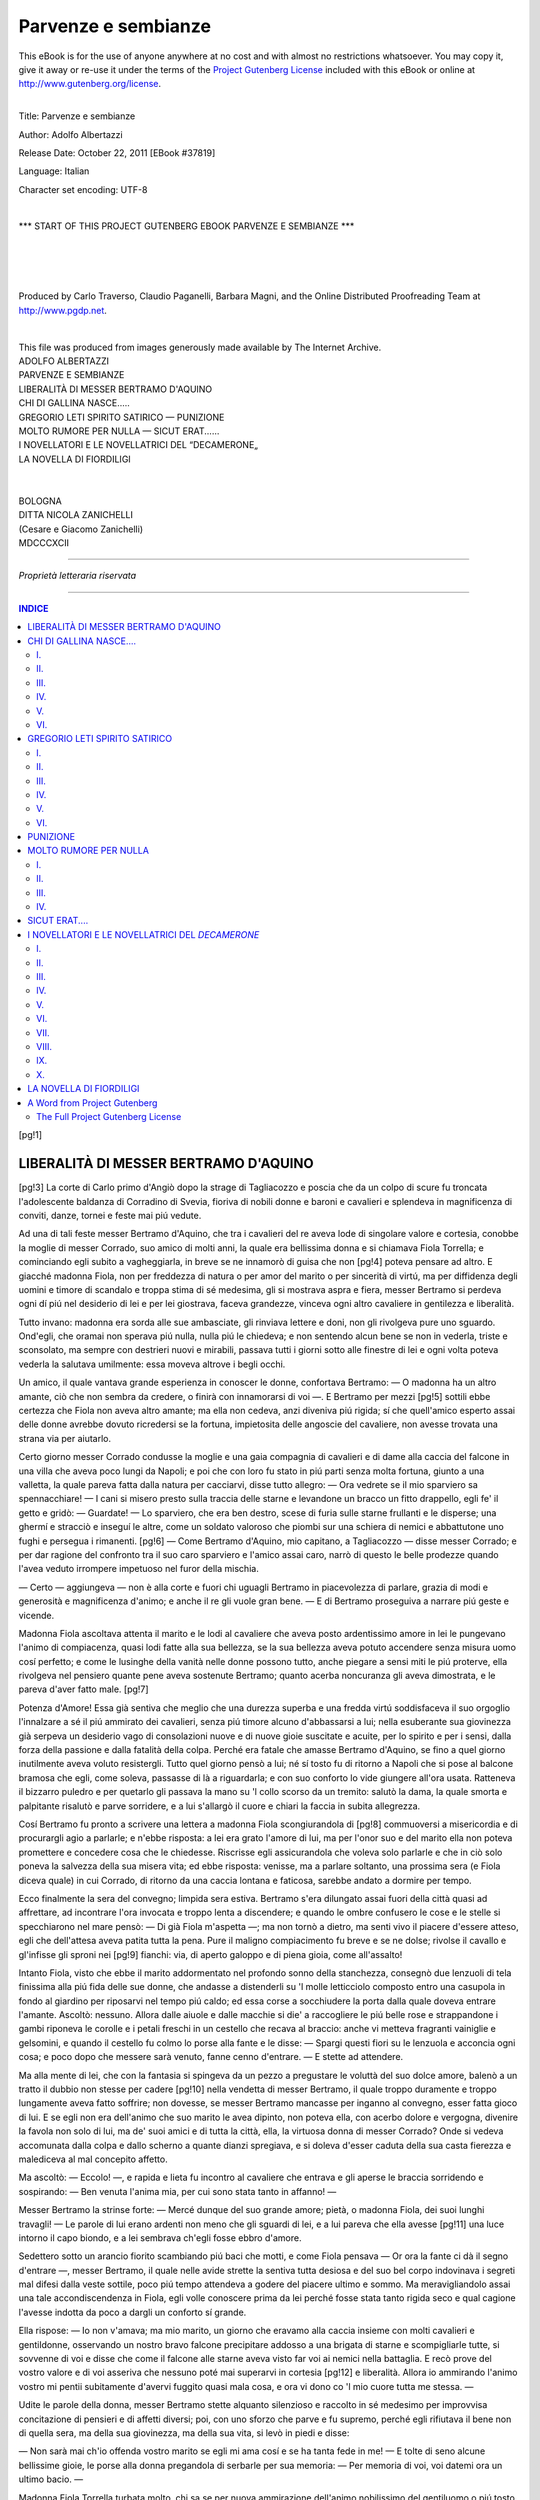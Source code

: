 .. -*- encoding: utf-8 -*-

.. meta::
   :PG.Id: 37819
   :PG.Title: Parvenze e sembianze
   :PG.Released: 2011-10-22
   :PG.Rights: Public Domain
   :PG.Producer: Carlo Traverso
   :PG.Producer: Claudio Paganelli
   :PG.Producer: Barbara Magni
   :PG.Producer: the Online Distributed Proofreading Team at http://www.pgdp.net
   :PG.Credits: This file was produced from images generously made available by The Internet Archive.
   :DC.Creator: Adolfo Albertazzi
   :DC.Title: Parvenze e sembianze
   :DC.Language: it
   :DC.Created: 1892
   :coverpage: images/cover.jpg

.. style:: title
   :class: center

.. style:: subtitle
   :class: center

.. role:: small-caps
   :class: small-caps

====================
Parvenze e sembianze
====================

.. _pg-header:

.. container:: pgheader language-en

   .. style:: paragraph
      :class: noindent

   This eBook is for the use of anyone anywhere at no cost and with
   almost no restrictions whatsoever. You may copy it, give it away or
   re-use it under the terms of the `Project Gutenberg License`_
   included with this eBook or online at
   http://www.gutenberg.org/license.

   

   |

   .. _pg-machine-header:

   .. container::

      Title: Parvenze e sembianze
      
      Author: Adolfo Albertazzi
      
      Release Date: October 22, 2011 [EBook #37819]
      
      Language: Italian
      
      Character set encoding: UTF-8

      |

      .. _pg-start-line:

      \*\*\* START OF THIS PROJECT GUTENBERG EBOOK PARVENZE E SEMBIANZE \*\*\*

   |
   |
   |
   |

   .. _pg-produced-by:

   .. container::

      Produced by Carlo Traverso, Claudio Paganelli, Barbara Magni, and the Online Distributed Proofreading Team at http://www.pgdp.net.

      |

      This file was produced from images generously made available by The Internet Archive.


.. container:: coverpage

   .. image:: images/cover.jpg
      :align: center

.. container:: titlepage

   .. class:: center large

   | ADOLFO ALBERTAZZI

   .. class:: center xx-large

   | PARVENZE E SEMBIANZE

   .. class:: center

   | LIBERALITÀ DI MESSER BERTRAMO D'AQUINO
   | CHI DI GALLINA NASCE.....
   | GREGORIO LETI SPIRITO SATIRICO — PUNIZIONE
   | MOLTO RUMORE PER NULLA — SICUT ERAT......
   | I NOVELLATORI E LE NOVELLATRICI DEL “DECAMERONE„
   | LA NOVELLA DI FIORDILIGI

   |
   |

   .. class:: center

   | BOLOGNA

   .. class:: center small

   | DITTA NICOLA ZANICHELLI
   | (:small-caps:`Cesare e Giacomo Zanichelli`)
   | MDCCCXCII

------

.. container:: verso

			.. class:: center small

			*Proprietà letteraria riservata*

------

.. contents:: INDICE
   :backlinks: entry
   :depth: 2

[pg!1]




LIBERALITÀ DI MESSER BERTRAMO D'AQUINO
======================================


[pg!3]
La corte di Carlo primo d'Angiò
dopo la strage di Tagliacozzo e
poscia che da un colpo di scure fu troncata
l'adolescente baldanza di Corradino di
Svevia, fioriva di nobili donne e baroni e
cavalieri e splendeva in magnificenza di conviti,
danze, tornei e feste mai piú vedute.

Ad una di tali feste messer Bertramo
d'Aquino, che tra i cavalieri del re aveva
lode di singolare valore e cortesia, conobbe
la moglie di messer Corrado, suo
amico di molti anni, la quale era bellissima
donna e si chiamava Fiola Torrella;
e cominciando egli subito a vagheggiarla,
in breve se ne innamorò di guisa che non
[pg!4]
poteva pensare ad altro. E giacché madonna
Fiola, non per freddezza di natura
o per amor del marito o per sincerità di
virtú, ma per diffidenza degli uomini e timore
di scandalo e troppa stima di sé medesima,
gli si mostrava aspra e fiera, messer
Bertramo si perdeva ogni dí piú nel
desiderio di lei e per lei giostrava, faceva
grandezze, vinceva ogni altro cavaliere in
gentilezza e liberalità.

Tutto invano: madonna era sorda alle
sue ambasciate, gli rinviava lettere e doni,
non gli rivolgeva pure uno sguardo. Ond'egli,
che oramai non sperava piú nulla, nulla piú
le chiedeva; e non sentendo alcun bene se
non in vederla, triste e sconsolato, ma sempre
con destrieri nuovi e mirabili, passava
tutti i giorni sotto alle finestre di lei e ogni
volta poteva vederla la salutava umilmente:
essa moveva altrove i begli occhi.

Un amico, il quale vantava grande esperienza
in conoscer le donne, confortava Bertramo: — O
madonna ha un altro amante,
ciò che non sembra da credere, o finirà con
innamorarsi di voi —. E Bertramo per mezzi
[pg!5]
sottili ebbe certezza che Fiola non aveva
altro amante; ma ella non cedeva, anzi diveniva
piú rigida; sí che quell'amico esperto
assai delle donne avrebbe dovuto ricredersi
se la fortuna, impietosita delle angoscie del
cavaliere, non avesse trovata una strana via
per aiutarlo.

Certo giorno messer Corrado condusse
la moglie e una gaia compagnia di cavalieri
e di dame alla caccia del falcone in una
villa che aveva poco lungi da Napoli; e
poi che con loro fu stato in piú parti senza
molta fortuna, giunto a una valletta, la quale
pareva fatta dalla natura per cacciarvi, disse
tutto allegro: — Ora vedrete se il mio sparviero
sa spennacchiare! — I cani si misero
presto sulla traccia delle starne e levandone
un bracco un fitto drappello, egli
fe' il getto e gridò: — Guardate! — Lo
sparviero, che era ben destro, scese di furia
sulle starne frullanti e le disperse; una
ghermí e stracciò e inseguí le altre, come un
soldato valoroso che piombi sur una schiera
di nemici e abbattutone uno fughi e persegua
i rimanenti.
[pg!6]
— Come Bertramo d'Aquino, mio capitano,
a Tagliacozzo — disse messer Corrado;
e per dar ragione del confronto tra
il suo caro sparviero e l'amico assai caro,
narrò di questo le belle prodezze quando
l'avea veduto irrompere impetuoso nel furor
della mischia.

— Certo — aggiungeva — non è alla
corte e fuori chi uguagli Bertramo in piacevolezza
di parlare, grazia di modi e generosità
e magnificenza d'animo; e anche il re
gli vuole gran bene. — E di Bertramo proseguiva
a narrare piú geste e vicende.

Madonna Fiola ascoltava attenta il marito
e le lodi al cavaliere che aveva posto
ardentissimo amore in lei le pungevano
l'animo di compiacenza, quasi lodi fatte alla
sua bellezza, se la sua bellezza aveva potuto
accendere senza misura uomo cosí perfetto;
e come le lusinghe della vanità nelle donne
possono tutto, anche piegare a sensi miti
le piú proterve, ella rivolgeva nel pensiero
quante pene aveva sostenute Bertramo;
quanto acerba noncuranza gli aveva dimostrata,
e le pareva d'aver fatto male.
[pg!7]

Potenza d'Amore! Essa già sentiva che
meglio che una durezza superba e una
fredda virtú soddisfaceva il suo orgoglio
l'innalzare a sé il piú ammirato dei cavalieri,
senza piú timore alcuno d'abbassarsi
a lui; nella esuberante sua giovinezza già
serpeva un desiderio vago di consolazioni
nuove e di nuove gioie suscitate e acuite,
per lo spirito e per i sensi, dalla forza della
passione e dalla fatalità della colpa. Perché
era fatale che amasse Bertramo d'Aquino,
se fino a quel giorno inutilmente aveva
voluto resistergli. Tutto quel giorno pensò
a lui; né sí tosto fu di ritorno a Napoli
che si pose al balcone bramosa che egli,
come soleva, passasse di là a riguardarla;
e con suo conforto lo vide giungere all'ora
usata. Ratteneva il bizzarro puledro e per
quetarlo gli passava la mano su 'l collo
scorso da un tremito: salutò la dama, la
quale smorta e palpitante risalutò e parve
sorridere, e a lui s'allargò il cuore e chiari
la faccia in subita allegrezza.

Cosí Bertramo fu pronto a scrivere una
lettera a madonna Fiola scongiurandola di
[pg!8]
commuoversi a misericordia e di procurargli
agio a parlarle; e n'ebbe risposta: a
lei era grato l'amore di lui, ma per l'onor
suo e del marito ella non poteva promettere
e concedere cosa che le chiedesse.
Riscrisse egli assicurandola che voleva solo
parlarle e che in ciò solo poneva la salvezza
della sua misera vita; ed ebbe risposta:
venisse, ma a parlare soltanto, una
prossima sera (e Fiola diceva quale) in
cui Corrado, di ritorno da una caccia lontana
e faticosa, sarebbe andato a dormire
per tempo.

Ecco finalmente la sera del convegno;
limpida sera estiva. Bertramo s'era dilungato
assai fuori della città quasi ad affrettare,
ad incontrare l'ora invocata e troppo
lenta a discendere; e quando le ombre confusero
le cose e le stelle si specchiarono nel
mare pensò: — Di già Fiola m'aspetta —;
ma non tornò a dietro, ma senti vivo il
piacere d'essere atteso, egli che dell'attesa
aveva patita tutta la pena. Pure il maligno
compiacimento fu breve e se ne dolse; rivolse
il cavallo e gl'infisse gli sproni nei
[pg!9]
fianchi: via, di aperto galoppo e di piena
gioia, come all'assalto!

Intanto Fiola, visto che ebbe il marito
addormentato nel profondo sonno della stanchezza,
consegnò due lenzuoli di tela finissima
alla piú fida delle sue donne, che andasse
a distenderli su 'l molle letticciolo
composto entro una casupola in fondo al
giardino per riposarvi nel tempo piú caldo;
ed essa corse a socchiudere la porta dalla
quale doveva entrare l'amante. Ascoltò:
nessuno. Allora dalle aiuole e dalle macchie
si die' a raccogliere le piú belle rose e
strappandone i gambi riponeva le corolle e
i petali freschi in un cestello che recava al
braccio: anche vi metteva fragranti vainiglie
e gelsomini, e quando il cestello fu colmo lo
porse alla fante e le disse: — Spargi questi
fiori su le lenzuola e acconcia ogni cosa;
e poco dopo che messere sarà venuto, fanne
cenno d'entrare. — E stette ad attendere.

Ma alla mente di lei, che con la fantasia
si spingeva da un pezzo a pregustare
le voluttà del suo dolce amore, balenò a
un tratto il dubbio non stesse per cadere
[pg!10]
nella vendetta di messer Bertramo, il quale
troppo duramente e troppo lungamente
aveva fatto soffrire; non dovesse, se messer
Bertramo mancasse per inganno al convegno,
esser fatta gioco di lui. E se egli
non era dell'animo che suo marito le avea
dipinto, non poteva ella, con acerbo dolore
e vergogna, divenire la favola non solo
di lui, ma de' suoi amici e di tutta la città,
ella, la virtuosa donna di messer Corrado?
Onde si vedeva accomunata dalla colpa e
dallo scherno a quante dianzi spregiava,
e si doleva d'esser caduta della sua casta
fierezza e malediceva al mal concepito affetto.

Ma ascoltò: — Eccolo! —, e rapida e
lieta fu incontro al cavaliere che entrava e
gli aperse le braccia sorridendo e sospirando:
— Ben venuta l'anima mia, per cui
sono stata tanto in affanno! —

Messer Bertramo la strinse forte: — Mercé
dunque del suo grande amore; pietà, o madonna
Fiola, dei suoi lunghi travagli! — Le
parole di lui erano ardenti non meno che gli
sguardi di lei, e a lui pareva che ella avesse
[pg!11]
una luce intorno il capo biondo, e a lei
sembrava ch'egli fosse ebbro d'amore.

Sedettero sotto un arancio fiorito scambiando
piú baci che motti, e come Fiola
pensava — Or ora la fante ci dà il segno
d'entrare —, messer Bertramo, il quale
nelle avide strette la sentiva tutta desiosa
e del suo bel corpo indovinava i segreti
mal difesi dalla veste sottile, poco piú tempo
attendeva a godere del piacere ultimo e
sommo. Ma meravigliandolo assai una tale
accondiscendenza in Fiola, egli volle conoscere
prima da lei perché fosse stata tanto
rigida seco e qual cagione l'avesse indotta
da poco a dargli un conforto sí grande.

Ella rispose: — Io non v'amava; ma
mio marito, un giorno che eravamo alla
caccia insieme con molti cavalieri e gentildonne,
osservando un nostro bravo falcone
precipitare addosso a una brigata di starne
e scompigliarle tutte, si sovvenne di voi e
disse che come il falcone alle starne aveva
visto far voi ai nemici nella battaglia. E recò
prove del vostro valore e di voi asseriva
che nessuno poté mai superarvi in cortesia
[pg!12]
e liberalità. Allora io ammirando l'animo
vostro mi pentii subitamente d'avervi fuggito
quasi mala cosa, e ora vi dono co 'l
mio cuore tutta me stessa. —

Udite le parole della donna, messer Bertramo
stette alquanto silenzioso e raccolto
in sé medesimo per improvvisa concitazione
di pensieri e di affetti diversi; poi, con uno
sforzo che parve e fu supremo, perché egli
rifiutava il bene non di quella sera, ma
della sua giovinezza, ma della sua vita, si
levò in piedi e disse:

— Non sarà mai ch'io offenda vostro
marito se egli mi ama cosí e se ha tanta
fede in me! — E tolte di seno alcune bellissime
gioie, le porse alla donna pregandola
di serbarle per sua memoria: — Per
memoria di voi, voi datemi ora un ultimo
bacio. —

Madonna Fiola Torrella turbata molto,
chi sa se per nuova ammirazione dell'animo
nobilissimo del gentiluomo o piú tosto per
vivo rammarico del perduto piacere, lo baciò
sulla bocca, e messer Bertramo, senza piú
toccarla, le disse addio e partí.
[pg!13]

-----

Sterne giungeva di rado al luogo per
cui si metteva in cammino; io a ciò che
mi propongo. Questa volta intendevo esaminare
in confronto della dura semplicità
e brevità onde Masuccio narrò primo il fatto
di messer Bertramo [1]_, la prolissità e la
pompa svenevole con la quale Gianfrancesco
Loredano secentista rifece e allargò, trasportandone
i personaggi ai suoi tempi, questa
storia d'amore [2]_; ma invece, non so
come e perché, la fantasia condusse me
pure a rinnovare e a diffondere l'antica
novella, e adesso, su 'l punto d'incominciare
il raffronto, ristò chiedendomi: A che cosa
gioverebbe il mio studio?

Veramente gli eruditi non si fanno sempre
questa dimanda.
[pg!15]




CHI DI GALLINA NASCE....
========================
[pg!17]

I.
--

Il dí che in Firenze per frenesia di
Francesco De' Medici era imposta
su 'l capo di Bianca Cappello la corona di
granduchessa, in Bologna Ercole e Alessandro
Bentivogli facevano “dinanzi a casa
loro correre a' cavalli dei Monari dodici
braccia di grossogron et una berretta di
panno in segno d'allegrezza„; ma Pasquino
domandava al conte Ulisse Bentivogli,
il quale da tre anni era marito a
Pellegrina figliola di Bianca e di Pietro
Bonaventura:

   | Si Cosmi titulos Virgo foedavit Hetrusca
   | Quid faciet meretrix, heu, *peregrina* tibi? [3]_,

[pg!18]
e nella interrogazione epigrammatica rideva
una profezia. Spiace per altro non conoscere
tutti i miracoli di cotesta contessa,
che, se vera la storia, un'ultima colpa condusse
a perire in età di trentaquattro anni
piú miseramente di sua madre.

Il matrimonio del Bentivoglio, celebrato
con gran pompa a Bologna il 24 agosto
1576 — recando la sposa allo sposo una
dote di trentamila scudi e una beltà ancor
puerile ma già meravigliosa [4]_ —, era stato
“di poca soddisfazione al paese„; onde il
conte avea presa dimora a Firenze. Pure il
23 febbraio 1578, in occasione d'una breve
gita di Bianca e Pellegrina a Bologna, “la
prima nobiltà della città, sí di cavalieri che
di dame„ era mossa ad incontrarle, “per
rispetto al Granduca, per essere la detta
Bianca sua cosa„ [5]_; cosí come ad onore
della figlia non piú d'una concubina, ma
d'una granduchessa, il 22 dicembre 1583
furono incontro ai coniugi Bentivoglio, di
ritorno per qualche mese alla patria, “quarantaquattro
carrozze di dame e gran numero
di cavalieri a cavallo, oltre li cavalli
[pg!19]
leggieri; et il Bentivoglio era a man
destra di Pirro Malvezzi, non ostante che
fosse senatore e de' collegi„ [6]_. Nell'aprile
dell'anno appresso Pellegrina si recò di
nuovo a Firenze per assistere alle nozze
di Vincenzo Gonzaga e di Eleonora De' Medici,
e solo il 13 febbraio 1588, ma questa
volta per sempre, riprese ad abitare in Bologna.

Con la fresca e fosca rimembranza della
morte di sua madre si contenne allora in
vita solinga? No, ché sentiva bisogno di distrazioni;
e a primavera di quell'anno medesimo
ebbe voglia, lasciando il marito a
casa, di fare una scappata a Venezia in allegra
compagnia di dame e gentiluomini;
e ad autunno, nella venuta de' duchi mantovani,
si compiacque d'apparire per grazia
e per fasto la prima gentildonna che fosse
in Bologna a quel tempo [7]_.

Ma se delle qualità vere della persona
e credute dell'animo suo avevano pure in
Firenze diffusa l'ammirazione Francesco
de' Vieri detto il Verino, dedicandole il
[pg!20]
*Discorso della grandezza et felice fortuna d'una
gentilissima et gratiosissima donna qual fu
Madonna Laura* [8]_, e maestro Fabrizio Caroso
offrendole tra i balli di sua composizione
una “cascarda„ con a tema musicale
un sonetto che comincia:

   | Luci beate ove s'annida Amore,
   | Vivi raggi del sol, dolci facelle
   | Che le piú gelide alme e le piú belle
   | Infiammate di santo e pure ardore [9]_

quegli che di lei ci lasciò il piú ingenuo ricordo
fu il poeta bolognese Cesare Rinaldi.

Nel 1590 egli le porgeva la terza parte
delle sue rime dicendole: “L'esser piaciuto
a V. Eccellenza Ill.ma di favorire talora
le sue rime della vista, della voce et
del giudicio suo, ripieno di tanta acutezza
et accortezza insieme, onde mostra la perfetta
cognizione che ha di ogni bella virtú,
mi ha facilmente indotto a credere che parimente
non debba sdegnare di riceverle se
nello uscir fuori a scorrere il mondo in
istampa, non meno create di dentro che
segnate di fuori del suo Ill.mo Nome, ora
ritornano tutte insieme nelle sue onoratissime
mani, donde sono partite, non altrimente
[pg!21]
che si faccia, come dicono, il fiume
Meandro, il quale favorito da tanti canori
et bianchissimi cigni alle sue rive con le
loro meravigliose armonie, pare che nello
scorrer il paese, ritorcendo il suo corso et
raggirando, colà se ne ritorni donde partí,
quasi allettato dalla dolcissima soavità dei
cigni, come.... (coraggio, che il periodo
finisce adesso e finisce bene!).... come le
mie rime da quella di V. Ecc.za Ill.ma, veramente
umano et candidissimo cigno in
ogni virtú et regal costume„ [10]_.

Candidissimo cigno in ogni virtú la figlia
di Bianca Cappello? Ohibò!; e le rime son
troppo “create di dentro„ co 'l nome di lei:

   | Cauto a gl'inganni Amor l'armi depose,
   |   L'ale agli omeri strinse e le coperse:
   |   Di *pellegrino* in forma ei mi s'offerse
   |   E *pellegrina* idea nel cor mi pose.
   | Or vo *pellegrinando*....
   |
   | A l'ombra di duo neri archi sottili
   |   Due *pellegrine* stelle il mondo ammira....
   |
   | Qual or io ti vagheggio,
   |   Pellegrina gentil, misto in te veggio
   |   Col celeste il mortai, *col nero il bianco*:

[pg!22]

(allusione, pare, alla sua bellezza):

   |   Sotto l'oscuro velo
   |   Scopro candor di Delo;
   |   Sotto la spoglia frale
   |   Scerno virtú immortale,
   |   Ond'al mirar non è l'occhio mai stanco;
   |   Miro e mirando i' godo, e 'n viso adorno
   |   Scorgo la terra e 'l ciel, la notte e 'l giorno....
   |
   | .... Quale al nascer di Palla alta e immortale
   |   Versò dorato nembo
   |   Sovra Rodi dal ciel l'eterno Giove,
   |   Tali e piú care a te piovvero in grembo
   |   Nel felice natale
   |   Nove grazie d'amor, bellezze nove.
   |   Folle chi mira altrove,
   |   Che 'l bello è in te raccolto,
   |   Vertú nel petto et onestà nel volto:
   |   S'impresse a mille il tuo valor nel seno,
   |   Quando coi pensier casti
   |   *Pellegrinasti*, o Pellegrina, al Reno.
   | Qui ten vivi al tuo sposo onesta e bella
   |   Sotto il soave giogo,
   |   Qual Penelope fida al caro Ulisse....

Ma durante l'assenza del “caro Ulisse„,
il quale nel 1595 fu con Antonio De' Medici
alla guerra in Ungheria [11]_, il poeta dovette
farse avvedersi come era fallace la virtú da
lui cantata immortale e come la non fida
Penelope sapeva intessere varie tele di colpe.
[pg!23]


II.
---

Nell'estate del 1598 su la famiglia Bentivoglio
passava con tragica ombra una
strana sciagura, che quarant'anni di poi
porgeva argomento a uno sciatto romanzo
di Girolamo Brusoni: la tragedia, se tale
quella sventura, era stata velata di mistero,
e il romanzo *La Fuggitiva* [12]_ lasciando
indovinare facilmente il nome dei personaggi
e dei luoghi, parve ralluminarla; però
esso ebbe, senza merito artistico, una grande
fortuna. Ma quanta parte del lavoro fu imaginaria?
Spoglio d'ogni particolare inutile
e d'ogni sfogo di secentismo ne resta questo.

— Ulisse Bentivoglio, a festeggiare la recente
nascita d'un figliolo, indisse una giostra
nella quale il fratello di lui, Francesco,
fu vinto solo da un incognito cavaliere:
Flaminio Malvezzi, “giovinetto di mediocre
fortuna ma di nobili spiriti„ e fatale amante
di Pellegrina, che fino a quel dí “era rimasta
indifferentissima degli amori„. Il valoroso
Malvezzi presto ammalò di passione
[pg!24]
e la contessa durante un'assenza del marito
lo consolò di baci; indi, in villa a Bagnarola,
di qualche cosa di piú; e tanto
andò la bisogna, come dice il Boccaccio,
che l'adulterio venne a conoscenza della
signora Isotta Manzoli, la zia del marito.
Ma i consigli di questa dama prudente
all'imprudente Pellegrina tornarono vani;
vane le esortazioni di Filippo Pepoli, quando
seppe anche lui la brutta faccenda, all'amico
Malvezzi, per salvare l'onore del povero
Bentivoglio; e alla fine una traditrice cameriera
rivelò la tresca al suo innamorato,
il figlio maggiore del conte! Il conte chiarito
di tutto dal figlio dié incarico a suo
fratello Francesco di ammazzargli o fargli
ammazzare il Malvezzi e ripose la sorte della
moglie in balía del granduca di Toscana.
Onde meglio sarebbe stato per Pellegrina
fuggire con l'altro suo amante, un Riario,
che inutilmente gliene avea fatta proposta,
perché un dí arrivò a Bagnarola Antonio
De' Medici ad assassinarla. —

Poco nel romanzo e meno, ma peggio,
nella storia.
[pg!25]

“Questa donna — Pellegrina — non
seppe contenersi nelle sue inclinazioni; il
perché da' figliuoli mal sopportata, fu con
motivo d'andare a spasso nelle valli d'Argenta
sommersa in quell'acque per opera
del figlio Francesco, che facendo nascere
l'accidente da un meditato ripiego lasciò
dar volta al legno ov'era, e la povera dama
restò miseramente, senza verun aiuto, sommersa„ [13]_.

Il drudo Flaminio Malvezzi trovò la
morte nel 1629 militando in Fiandra sotto
le insegne del marchese del Vasto [14]_: il
marito Ulisse morí nel 1618, già vedovo da
undici anni della seconda moglie Virginia
Olivi: dei cinque figli di Pellegrina, Giorgio
era stato ucciso a Firenze nel 1611 dal
cavaliere Lanfreducci [15]_; Francesco, il probabile
matricida, benché protonotario apostolico
e cavaliere di Malta, fu decapitato a
Roma in Torre di Nona il I dicembre del
1636 per mala vita e per aver offeso in
satire il papa Urbano VIII [16]_; Bianca, se
non finí tragicamente, fu cagione di tragedia,
sempre per quella necessità d'atavismo
[pg!26]
che l'esperienza fermò nell'adagio — Chi
di gallina nasce convien che raspi. —


III.
----

Andrea di Bartolommeo Barbazza fu,
chi credesse ai suoi ammiratori contemporanei,
un grand'uomo. Per l'esperienza
sua nelle “arti cavalleresche„ acquistò
nome come padrino in duelli, maestro e
giudice di campo in tornei e giostre, compositore
di querele non solo fra concittadini
ma sí fra ragguardevoli personaggi
stranieri che ricorsero fiduciosi al suo consiglio;
piú, quale cittadino benemerito ottenne
sommi onori in patria, a Bologna,
dove a venticinque anni, nel 1607, fu eletto
degli “anziani„ e rieletto nella stessa carica
nel 1616 e nel '28, e nominato senatore
nel '46 e nel '51 gonfaloniere; piú
ancora: egli ebbe lode di poeta “insigne„
e compose nientemeno che una “favola
tragicomica boschereccia„, *L'amorosa Costanza*;
una favola musicale, *Atlante*; un
“intermezzo per musica„, *Apollo e Dafne*;
[pg!27]
un volume di “lezioni accademiche„ e non
so quanti sonetti stampati qua e là per le
raccolte [17]_. Ma il gran fatto della sua vita
fu in partecipare alla liberazione di Giambattista
Marini incarcerato a Torino e la
grande opera sua in difender l'*Adone*: egli
fu protettore e amico del piú famoso poeta
del secolo XVII!

Tra le molte è memorabile questa lettera
che il Marini gli aveva scritta a Bologna
dopo lo spavento della pistolettata
del Murtola: “Veramente io confesso di
dover non meno alla memoria che V. S.
serba di me et al zelo che mostra alla mia
salvezza, che alla protezione della fortuna,
che con particolar privilegio mi liberò di sí
grave pericolo.... Son vivo, sig. Barbazza,
e godo piú di vivere nella grazia di V. S.
che nella luce del mondo; et credami che
vive un suo servidore prontissimo a spendere
in suo servigio quest'avanzo di vita
in quel fervore di volontà che si richiede
a tante obbligazioni. Io pensava di venire
in persona a servirla et a godere le delizie
del carneval bolognese, ma questo disturbo
[pg!28]
mi ha impedito.... Delle mie poesie non
ho che mandare a V. S., perché tutti i pensieri
mi son fuggiti dal capo al romor delle
archibugiate. Le Muse son come gli usignuoli,
i quali se mentre stanno a cantar
sopra un arbore sentono lo scoppio del
cacciatore, sbalorditi dalla paura non vi tornano
a trescar per un pezzo....„ [18]_.

Non è meraviglia dunque se il Barbazza
di ritorno di Francia co'l cardinale Ferdinando
Gonzaga, del quale a trent'anni era
divenuto maestro di camera e co'l quale
aveva viaggiato anche in Spagna; il Barbazza,
che da Caterina De' Medici aveva
ricevuto in dono una collana d'oro e la
croce dell'ordine di San Michele, e in Torino
riceveva omaggi come poeta e diplomatico
egregio, s'adoperò affettuosamente
a salvare il poeta dalle calunnie e dalla
prigione. Per amore del Barbazza il Gonzaga
s'uní con l'ambasciatore d'Inghilterra
a impetrar il perdono del duca, e il Marini
libero e grato chiamò Andrea “difensore
della sua riputazione„ [19]_.

E che meraviglia se piú tardi il letterato
[pg!29]
bolognese assalí l'autor dell'*Occhiale* nelle
*Strigliate a Tommaso Stigliani*, che stampò
co'l leggiadro pseudonimo di Roberto Pogommega? [20]_
Peccato che “per accidente„
rimanesse fuori da esse *Strigliate* questo Sonetto
“molto galantissimo„, come fu detto dall'Aprosio
che lo riferí nella sua *Biblioteca*:

   | Mentre, Stiglian, vo' pel tuo *Mondo* in busca
   |   E in lodarti il cervello mi lambicco,
   |   Trovo che 'l naso in ogni buco hai ficco
   |   Onde tanto saver non ha la Crusca.
   | È il tuo stil piú piccante di lambrusca
   |   E del tuo *Mondo novo* assai piú ricco,
   |   Onde pien di stupor tutto m'incricco,
   |   Ché il tuo splendor l'istesso Apollo offusca.
   | Han le tue rime cosí nobil metro
   |   Che qualora con esse altrui scorreggi
   |   Mi raccapriccio ed ascoltando impietro:
   | Che se canti d'amore o se guerreggi,
   |   O se rompi agli eroi su 'l fronte il pletro
   |   Nell'armonia con gli asini gareggi.


IV.
---

Nel 1613 Ferdinando Gonzaga rinunciando
al cappello cardinalizio e assumendo
nome e potere ducale concesse ad Andrea
Barbazza l'ufficio di cameriere segreto
[pg!30]
e l'onore di intimo consigliere. Ma
presto il poeta sentí noia della corte di
Mantova, e poiché aveva trentadue anni e
nell'amor delle muse non trovava tutti i
conforti che sono nell'amor delle donne,
venne a Bologna a prender moglie: una
figlia del conte Ulisse Bentivoglio Manzoli
e di Pellegrina Bonaventura, quella tal signora
famosa per errori e bellezza, pareva
fatta per lui. E la sera del 23 aprile 1614
fu conchiuso il matrimonio con rogito del
notaio Ercole Fabrizio Fontana, e tre giorni
dopo la contessina Bianca Bentivoglio e il
cavaliere Andrea Barbazza, testimoni i conti
Battista Bentivogli e Alessandro Barbazza,
si giurarono fede eterna nella chiesa di
San Martino Maggiore [21]_.

Né alla solennità delle nozze mancò
l'omaggio della poesia in forma d'un portentoso
sonetto epitalamico dell'immortale
Marini:

   | Vide Tebe due soli a le nefande
   |   Opre crudeli, allor che 'l fier Tieste
   |   Le mense formidabili e funeste
   |   Colmò di sozze e tragiche vivande.
   | [pg!31]
   | E due ne vide ancor Roma la grande,
   |   Quando l'esequie dolorose e meste
   |   Pianse di lui, ch'or nel seren celeste
   |   Fatto lucida stella, i raggi spande.
   | Ecco or su 'l picciol Reno a gli occhi nostri
   |   Non minor meraviglia il Ciel produce,
   |   Non d'orror ma d'onor prodigi e mostri.
   | Coppia, ov'arde valor, beltà riluce,
   |   Tu quasi un sole a noi doppio ti mostri,
   |   O de la fosca età gemina luce [22]_.

In Bianca riluceva la beltà della nonna e
della madre; era un angiolo, e ce l'attesta una
lista di “motti„ pubblicati anni dopo e ricopiati
poi dal Ghiselli, nella quale essa per un
verso solo ebbe lode piú grande che tutte le
belle gentildonne bolognesi del tempo suo.
Giacché poco importa che a Francesca
Sampieri convenisse dire:

   | Santi i costumi son, sante son l'opre,

e a Laura Pepoli:

   | Alma real degnissima d'impero,

e ad Orsina Leoni Magnani:

   | Al tuo presumer ben s'agguaglia il merto.

Non stimo grave danno non aver veduta
Isabella Angelelli

   | Nelle ruine ancor bella e superba;

[pg!32]
forse fu piena di grazia Benedetta Pinelli
Ercolani

   | Oh quanto è ritrosetta, oh quanto è schiva!,

e furon forse desiderabili Imelda Lambertini,

   | Primavera nel volto e nella testa,

e Pierina Legnani:

   | Bruna sei tu ma il bruno il bel non toglie;

dovette anche recare certa consolazione piegare
a soavi atti donne come Costanza Cospi,

   | Un sí bel viso, un cuor di tigre e d'orsa!;

Aurelia Marsili,

   | Beltà ch'asconde un cuor ritroso e schivo;

Laura dall'Armi,

   | Mirata de ciascun passa e non mira,

e la contessa Bianchi

   | Campeggiar d'occhi e fulgorar di sguardi;

né dovettero spiacere le carezze di Ginevra
Isolani

   | Oh bella man che mi trafigge il cuore!;

ma quale de' gentiluomini bolognesi non
avrebbe ceduto magari l'amore di tutte per
[pg!33]
l'amore della sola Bianca Bentivogli Barbazza

   | Alli spirti celesti in vista eguale —? [23]_

Dicono che Bianca Cappello ebbe i capelli
biondi e gli occhi neri (io non ricordo
la tela in cui la ritrasse il Bronzino);
il poeta Rinaldi pareva ammirare in Pellegrina
Bonaventura il candore della carnagione
nel lume dei neri occhi e nel riflesso
dei capelli neri; a Bianca Barbazza, rassomigliante
in questo alla madre piú che alla
nonna, fu pure attribuita la vivacità del
“nero e del bianco„ in altra serie di
“motti„, parte satirici e parte laudatori.
Eccone alcuni:

   | *Piombino da muratore* — Virginia Ricordati Maranini
   | *Il zibellino* — Dorotea Albanesa Bulgarini
   | *La mula del papa* — N. Simoni Peppia
   | *Il guardo soave* — Diana Barbieri Rinieri
   | *Il parapetto* — Caterina Caccialupi Alamandini
   | *La Ninfa* — Livia Rossi Fantuzzi
   | *La modesta* — Camilla Beri Bandini
   | *La tramontana* — Camilla Orsi Leoni
   | *La buona* — Camilla Orsi Ghisellieri
   | *La favorita* — Doratrice Oro Gambari
   | *La matrona* — Silvia Orsi Sampieri
   | [pg!34]
   | *La pensosa* — Valeria Lambertini Guidotti
   | *La buona notte* — Claudia Fantuzzi Paltroni
   | *Il delfino, La cassa di noce* — Camilla Fantuzzi Bandini
   | *Il buondí* — Clementina Orsi Ercolani
   | *Il falcone* — Orsina Foscherari Favi
   | *L'Armida, Il Giardino d'Amore* — Lodovica Amorini Campeggi
   | *La parlatrice* — Olimpia Guerrini Ghiselli
   | *La splendida* — Ippolita Campagni Ghiezzi
   | *Il bianco et il nero* — Bianca Bentivogli Barbazzi [24]_.

Ma le sembianze di Bianca Bentivogli
meritaron ben altro che l'insulsa indeterminatezza
di questi attributi! Ella, “sole di
beltà„, come la chiamò il Malvasia nella
*Felsina pittrice*, per arte di Guido Reni si rivide
immortale in figura d'una *Cleopatra* che
Andrea Barbazza acquistò, non so l'anno,
e Antonio Bruni credette di rendere in rima:

   | .... Non sembra in tela espressa,
   | Perché il pittor l'avviva, amor l'ancide;
   | Le dà spirto il pennel, l'angue l'uccide [25]_.

Cosí dunque, con lieve sforzo di fantasia,
possiamo imaginare Bianca nell'effusione di
tutto il giovanile splendore a quella festa che
né pure un anno dopo le sue nozze, al carnevale
[pg!35]
del 1615, fu data nel palazzo del
Podestà, e che per magnificenza d'apparati
e vestiari e novità d'invenzione e per la nobiltà
dei cavalieri che vi tornearono — con
essi anche il Barbazza e il fratello di Bianca
Alessandro — parve meravigliosa e degna
d'imperituro ricordo [26]_.

Ne era venuta l'idea a parecchi gentiluomini
i quali avendo ricercato una sera,
come solevano di frequente per passare
le ore, “qual fosse la piú espedita via d'acquistare
la grazia dell'amata donna„, né
essendo riusciuti ad accordarsi sulle varie
proposte, avevan risoluto di rimettersene al
giudizio delle armi. Detto, fatto; e per l'operosità
in ispecie di Gabriele Guidotti, che
inventò favola e macchine, curò l'allestimento
del teatro e instruí i cavalieri, il 2
marzo a un'ora di notte tutta l'eletta società
di Bologna poté convenire all'atteso
divertimento.

Tre ordini di gradini e tre ordini di
logge accolsero gli spettatori: nei gradi a
mezzodí le dame; di fronte a loro il cardinal
legato Capponi e i magistrati; a destra e
[pg!36]
a sinistra i cavalieri. Nella scena dell'azione
s'ergeva un tempio dorico circondato d'alberi;
nell'alto, al principio, s'aprí una nube
e apparve Giove in mezzo agli dei; e a lui
Venere, con a lato il figliuolo cui accennava,
chiese licenza di scendere in terra per
soccorso e consiglio delle misere donne.
Giove, manco a dirlo, assentí, e la nuvola si
rinchiuse. Ed ecco uscire dal tempio un coro
di sacerdoti, i quali si disponevano a sacrificare
alla dea un leone un capro e un drago,
quando a suono d'una musica sí dolce che — asserisce
uno il quale l'udí, non io — “tutti
gli spettatori sembrava ardessero del
soavissimo fuoco d'Amore„, comparvero
Venere e il figlio e l'amico di casa, Marte.
Amore liberò le belve dall'imminente sacrificio:

   | E questo altar or sia — *disse* —
   | Il tribunale ove porrò la seggia
   | Per giudicar de' cori
   | Quali sian di pene e premi
   | Meritevoli ardori.

Un Amorino venne a querelarsi al picciolo
Iddio di certa giovinetta che aveva
[pg!37]
abbandonato l'amante suo, ma poiché Venere
difese la colpevole e poiché Marte,
il quale aveva ragioni sue proprie di contraddizione
alla dea, sostenne il cavaliere
amante, bisognò trovare la fine del contrasto
in particolari certami e in un generale
torneo. Veramente ci fu ad intermezzo
la comparsa della Gelosia in forma
di larva orrenda con uno stuolo di “mostri
neri ignudi alati„ e “con uno strepito di
anime perdute„ in una voragine di fuoco;
ma come la femmina maligna non riuscí a
“mettere contagio nell'anima degli spettatori„ — asserisce
uno spettatore, non io — posso
risparmiarne la descrizione.

E siamo cosí al meglio dello spettacolo.
Arrivano due tamburini, ventiquattro paggi
con scudi, e sei staffieri con due azze, due
picche e due mazze; e dietro loro i cavalieri
padrini del mantenitore, Francesco Cospi
e Giovan Gabriello Guidotti; poi infine il mantenitore
di Venere, Alessandro Bentivoglio,
“vestito di morello e d'argento; calza intiera
con tagli di cordelle d'argento, foderate
di tela d'argento e morella, e strascinandosi
[pg!38]
dietro lunghissimo manto di seta
morella, ricamato di fiori d'argento e di
vari colori, tempestato di grosse gemme e
perle, con cimiero altissimo di piume in
pomposa mostra„. Di contro a lui, in una
pianura, sorge uno scoglio con sópravi una
donna — la Terra! —, che esorta le donne
ad amare e cantare le lodi di Amore e
quindi se ne va, mentre giunge una testuggine
(qualcosa come il cigno wagneriano)
recando con i loro padrini i due cavalieri
Florimanno e Ribano — Alessio e Giovanni
Orsi —, i quali vengono a sostenere “che la
virtú non è compagna d'Amore„. Ma mal
per essi, giacché Candauro, ossia il Bentivoglio,
li abbatte entrambi. E sparisce la
scena e apparisce il mare in cui s'eleva
Proteo a dire anche lui non so quali belle
parole: indi due altri cavalieri arrivano per
farsi vincere dal cavaliere di Venere. Seguono
due altri condotti da Iride, dei quali
pure avviene l'abbattimento, e poi....

“... udissi un rimbombo.... et il cielo incominciò
a rosseggiare, e balenando e fiammeggiando
in guisa che parea che egli
[pg!39]
veramente ardesse, e a poco a poco radunandosi
tutte quelle fiamme in globi, formarono
come nuvola di fiamme in mezzo della
quale udivasi la voce di persona, che rassomigliava
il Fuoco, e cosí diceva de' suoi
cavalieri:

   | E questi miei di vive fiamme ardenti,
   | Fiamme, che il loro Amor, che l'altrui sdegno
   | Si nutre al cor cocenti,
   | Non troveran da te pace e pietade,
   | Rigida inesorabile beltade?
   | Io qui con lor, donne gentili, vegno
   | Per palesarvi solo,
   | Nel fiammeggiante lor tacito aspetto,
   | Qual sia la pena e 'l duolo
   | De l'infocato petto....

“Dopo le quali parole chiusasi la nuvola,
continuamente spargendo raggi e faville di
odorate fiamme, venne ad abbassarsi infino
all'orizzonte, e quivi scoppiando con molti
tuoni e baleni, espose fuori.... (oh meraviglia!)....
il signor Andrea Barbazzi, cavaliere
dell'ordine di San Michele e giovane
di animo eguale alla grandezza del suo nascimento
et di vero valore, et insieme il signor
Ippolito Bargellini, non inferiore di generosità
[pg!40]
d'animo et di altezza di pensiero a
chi si sia, i quali erano vestiti superbamente
con calze intiere alla spagnuola, a tagli
di cordelle d'oro e d'argento, foderate di
tela d'oro ardente, con fiamme rosse, con
le facelle di fuoco ardente in mano, cimieri
altissimi fabbricati con piume rosse
e fiori d'oro, a guisa di lingue di fiamme,
che in forma di piramide ascendevano al
cielo....„. “Li seguivano due gran Ciclopi
ignudi, se non in quanto erano ricoperti
vagamente in parte nel petto e
nei fianchi da drappi dell'istesso colore
del quale erano vestiti i primi; portavano
due gran facelle nelle mani accese et pesanti
martelli, et avevano un sol grand'occhio
in mezzo la fronte; la faccia affumicata
e rabbuffati i crini, e barba folta,
sicché propriamente parevano Sterope e
Bronte che venissero dalla fucina di Volcano
e da gli incendii etnei ad accompagnare
i cavalieri ardenti„. E tanti altri
cavalieri successero che se ne composero
squadre e, seguendo il torneo generale, gli
eroi, sempre per divergenza d'opinioni intorno
[pg!41]
il miglior modo d'amare, “incominciarono
con li stocchi in tal maniera a
ferirsi che fecero impallidire i sembianti ed
agghiacciare di gelata paura il cuore a molte
di quelle bellissime dame„. Ma a conforto
di esse si fé innanzi Amore a comandare
tregua e quiete e a dar la sentenza pacificatrice:

   | Chi cerca, amando e oprando, amore e fama,
   | Merta il pregio d'Amore e sol ben ama.


V.
--

Può darsi che Bianca Barbazza vivesse
parecchi anni rattenuta in onestà dalla trista
rimembranza della madre sciagurata, ma alle
amiche le quali ne invidiavano la bellezza,
ai corteggiatori che non potevano sperare
trionfi su lei, a tutta quella società che l'attorniava
avida di pettegolezzi e di scandali
dové poscia e finalmente recare conforto la
voce d'un fatto sicuro: Bianca aveva per
amante il marchese Fabio Pepoli e traeva
una tresca con lui. Si riferiva il tempo e il
luogo de' loro segreti convegni e nelle conversazioni
[pg!42]
e nei ritrovi si coglievano senza
fatica le loro occhiate bramose e i sorrisi
e gli accenni; e il Pepoli ardendo di violenta
passione non avvertiva di procedere
cauto, e la dama o non sapeva frenare l'impeto
suo, o cieca anch'essa d'amore gli
consentiva senza troppi riguardi. Forse solo
il marito poeta non s'adombrava per la solerzia
del marchese in servirgli la moglie e
si spiegava ogni cosa con la libertà delle
“convenienze cavalleresche„; ma i fratelli
di lui, cui premeva intatto il “lustro„
della famiglia, osservavano bene e ascoltavano.
Però il conte Guido Antonio trovandosi
nell'estate del 1621 a certa festa di
ballo, alla quale erano pure gli amanti o si
discorreva di loro, disse abbastanza alto da
essere udito: — Provvederemo! — [27]_

I Barbazza non scherzavano e i loro
bravi erano usi “di fare all'archibugiate
ogni giorno„, onde Fabio Pepoli, messo in
guardia, volle prevenire il compimento della
minaccia con audace prontezza, e d'accordo
con gli amici Aldrovandi, Vizani e Riari
il 6 luglio su l'ora di notte venne in piazza
[pg!43]
san Domenico verso casa Barbazza: il luogo
era deserto; solo, un po' lungi dalla porta,
Guido Antonio se ne stava al fresco. E su
lui precipitarono i giovani cosí all'improvviso
che egli non fu in tempo a ritirarsi in
casa e dové schermirsi male armato ma con
cuor di leone: i colpi piovevano e uno lo
feriva al capo; egli indietreggiava urlando,
e indietreggiando stramazzò nella chiavica
ch'era in mezzo della strada. Cosí fu salvo,
perché gli assalitori persuasi d'averlo morto
fuggirono e sfuggirono ai fratelli del conte
giunti in soccorso. Guido guarí dopo poco
della ferita e per attendere a sicura vendetta — ebbe
il nome di *vendicatore prudente* — interruppe
il romore dell'accaduto asserendo
con tutti di ignorare chi l'avesse aggredito
e dando a credere d'essere stato còlto in
isbaglio.

Non passarono quattro mesi che Guido
Antonio incominciò dal mover questione
e dal ferire il conte Filippo Aldrovandi,
compagno di Fabio Pepoli nella bella impresa
contro di lui [28]_: quanto al Pepoli,
come malaccorto, avrebbe finito co 'l farsi
[pg!44]
egli provocatore. Infatti l'ultimo giorno di
gennaio del 1622 in via San Mamolo, dove
i cittadini carnescialavano al corso delle
maschere, Fabio s'imbatté in Guido Antonio
e susurrò qualche cosa all'orecchio d'un
amico, né, ad un secondo incontro, disse
piano queste parole:

— Conviene che m'imbatta sempre ad
incontrare questa razza di b.... f...! —

— Quest'è troppo: andiamo! — disse allora
il Barbazza a un suo *confidente*; e l'uno e
l'altro furono in due passi a casa a mascherarsi
da villani, e armati di *terzette* tornarono
nel corso. Il satellite avrebbe dovuto
sparar egli una archibugiata alle spalle del
Pepoli quando gli tornasse appresso, ma al
momento opportuno gli mancò il coraggio;
il conte allora mirò rapido e sí dritto che
colpi a morte il marchese; poscia si dileguò
tra la folla in confusione per l'accaduto,
corse a casa, depose gli abiti di maschera
e tornato subito in San Mamolo venne alla
farmacia della Pigna, dove giaceva il moribondo,
e con voce ferma eppure compassionevole: — Che
peccato — esclamò — che
[pg!45]
questo cavaliere abbia fatto una tal
fine! —

Ma tosto Guido Antonio, Astorre, Romeo
e Giacinto Barbazza con un loro zio, pei
quali tutti oramai spirava mal'aria in Bologna,
si nascosero in casa di Giambattista e
Aldobrandino Malvezzi, loro fratelli uterini,
e con l'aiuto di essi scalarono nella notte
le mura della città e si diressero a rifugio
in Piemonte. Troppo tardi l'indomani fu
per ordine del Cardinal Legato pubblicata
una grida che proibiva l'andare in maschera
“sotto pena di galera et altre pene„ e
furono chiuse le porte della città, ad eccezione
di quelle di Strada Maggiore e San
Felice, per le quali tuttavia non era concesso
d'uscire “senza bollettino, sotto pena
della vita„ [29]_.

Fabio Pepoli, dopo ventiquattr'ore di
strazio, spirava lasciando il dovere di vendicarlo
ai fratelli suoi Guido e Giampaolo.
I quali pregarono anzi tutto il Granduca
di Toscana d'intromettersi ad accertare
se i Malvezzi avessero per caso
avuto parte nell'assassinio del loro fratello:
[pg!46]
il Granduca indusse il Legato Ubaldini a
raccogliere prove che i Malvezzi non erano
colpevoli; poi egli e il cardinale, per amore
di pace, fecero giurare a Giambattista e
ad Aldobrandino Malvezzi “su l'onore di
veri cavalieri„, e il giuramento porre in
scrittura di notaio, che “non avevano dato
consiglio aiuto e favore alcuno, né con assistenza
né con qualsivoglia altro modo ad
eseguire l'assassinio di Fabio Pepoli„, e
che mai avrebbero porto “consiglio, favore
et aiuto ai signori Barbazza„, né
avrebbero mai offesi i Pepoli o “tentato
d'offenderli né per sé né per mezzo d'altri„
[30]_. Ma non giurarono, furbi!, di non
aver aiutati i loro parenti a fuggire. I Barbazza
scampati alla forca rimasero molti
anni alla corte piemontese: Astorre, il
quale ebbe su l'anima parecchi delitti, fu
condannato a morte in contumacia, ma ottenne
poi grazia nel 1659, “in riguardo
alla sua grave età„, pagando quattro mila
scudi [31]_; e la pace fra le famiglie dei Barbazza
e dei Pepoli non fu conchiusa che
morti Guido e Giampaolo Pepoli e solo per
[pg!47]
intromissione dei príncipi di Savoia e di
Toscana.

Quant'odio dall'amore di Bianca Bentivoglio!


VI.
---

E quanto misero il retaggio di Bianca
Cappello; retaggio di colpe, di sciagure e
drammi foschi! Ancora un mistero: la contessa
Barbazza nei sette anni che trascorsero
fra la morte del Pepoli e la sua morte,
quetò forse, per sconcia avidità dei sensi,
ricordi e rimorsi in nuovi amori, finché la
frenò e a poco a poco l'uccise il veleno
propinatole dai congiunti, o piú tosto patí
ella sette anni interi, da prima la cupa fantasia
rinnovandole giorno a giorno lo strazio
di quella scena — a un colpo d'archibugio
l'uomo amato cadere sanguinante e dolorare
e gemere tra una folla di maschere —
e poi, di pari, consumandola giorno a giorno
la corrosione lenta della tisi, se non del veleno
e della vendetta maritale? — “Il 15 ottobre
1629 morí Bianca Bentivoglio Barbazza
[pg!48]
d'una lunghissima e penosissima infermità,
che a poco a poco l'andò struggendo;
e non fu chi non dubitasse che non
le fosse stato dato il diamante a causa
della corrispondenza col marchese Fabio
Pepoli„ [32]_.

Troppo lasso di tempo sembra che fosse
tra l'offesa e il castigo; ma pure un fatto
aggraverebbe sopra Andrea Barbazza il sospetto
di uxoricidio: egli compose e pubblicò
una canzone, una canzone di ventinove
stanze, in morte di sua moglie [33]_.

   | Da sí vasto ocean d'amari affanni
   |   Ov'ondeggio caduto,
   |   Deh! chi recando aiuto
   |   Sia che mi tragga a riva? E chi consola
   |   Naufrago il cor tra le miserie e i danni?
   |   So ben che morte sola
   |   Può dar fine al martir, posa al cordoglio,
   |   Ma sol per piú morir, morir non voglio....

E nel secentesimo di questi e di quest'altri
versi sarebbe bastevole e facile prova di
ipocrisia e di mal tentato inganno:

   | Quando l'alma di lei che 'l Ciel mi diede
   |   Dal *casto* vel si sciolse
   | [pg!49]
   |   E 'l Ciel se la ritolse,
   |   Privo restai de l'anima e del core,
   |   Orbo di gioie e d'aspre cure erede;
   |   Ond'è solo il dolore
   |   Che mi sostiene e serba il petto vivo,
   |   Benché de l'alma io sia vedovo e privo....

Se non che seguono altri versi per cui converrebbe
supporre nel cavaliere Barbazza
una perversa sottigliezza a coprire il suo
delitto. Egli lamenta in un punto:

   | Vidi....
   |       .... la beltà che tanto amai
   | Farsi preda a maligno
   | Umor, che di sanguigno
   | Foco sparse il bel volto e del bel petto
   | Tinse il candore, e chiuse agli occhi i rai
   | In cui visse il diletto
   | E col diletto Amor, ch'ha per fortuna
   | D'aver la tomba ov'ebbe in pria la cuna....;

No! Io sono docile alla commozione della
poesia; io odio la malignità nella storia; io
credo al diarista Galeati: “Il 29 ottobre 1629
(data certa) morí l'illustrissima signora contessa
Bianca del conte Ulisse Bentivogli,
di febbre etica„. E con pena sincera do
fede a un povero marito che si duole,
privo degli occhi languidi consolatori e preganti
[pg!50]
consolazione della sua moglie soave,
cosí:

   | Quegli occhi, dico, a me sí dolci e cari,
   |   Ch'ancor nel duol sepolti
   |   In me vidi rivolti.
   |   Quasi ad uopo maggior languidi e mesti
   |   Pietà chiedendo in muti accenti amari....

Pietà! — gli aveva chiesto Bianca con i
brividi del malore e del rimorso; ed Andrea
le aveva perdonato, son certo, con gentile
misericordia di poeta; né, lei seppellita,
poté forse resistere a non piangere piú volte
nella chiesa del Corpus Domini e a pregare
spesso Santa Caterina de' Vigri, vicino al
cui corpo incorrotto è la tomba dei Bentivoglio,
che Iddio lo ricongiungesse alla pallida
e tremula fiammella della sua Bianca.

   | Canzone, imponi al canto, al pianto freno:
   |   Ben so ch'a me non lice
   |   La mia cara Euridice
   |   D'indi ritorre ove beata splende,
   |   Ch'ivi affanno non ha di duol terreno.
   |   Ma lieto amor l'accende
   |   Che 'n Dio la stringe e con devoto zelo
   |   Fa che m'inviti a rimirarla in Cielo.

Affettuoso uomo fu Andrea Barbazza:
tanto vero, che per il bene che egli volle
[pg!51]
alla sua nuora impudica, Settimia Mandoni,
le male lingue asserirono ottenesse il senatorato
ed altri uffici mercè i favori di lei [34]_
tanto vero, che a sessantasei anni s'accese
di Silvia Boccaferri, la quale egli, rimasto
vedovo quasi vent'anni di Bianca Bentivogli,
sposò in Santo Stefano il 30 maggio
del 1648.
[pg!53]




GREGORIO LETI SPIRITO SATIRICO
==============================
[pg!55]

I.
--

Non fu tutto merito e tutta colpa dello
zio vicario se Gregorio di giovane
scapestrato divenne uomo d'austeri costumi;
d'incredulo cattolico fidente calvinista e di
fanullone uno scrittore fecondissimo. Già
nella fanciullezza e giovinezza prima troppo
l'avevano fatto digiunare e dir *pater noster*
e servir messe e baciar mani sporche di
preti e di frati quelle due figure paurose
del padre Merenda e di Don Grassi. Poiché
da sua madre, Isabella Lampugnani, rimasta
vedova di Geronimo Leti governatore d'Antea,
era stato posto nel 1639 alla scuola
de' gesuiti di Cosenza, ed egli, irrequieto
[pg!56]
scolaro e incomposto chiericuzzo, era cresciuto
dai nove fino quasi ai vent'anni con
l'oppressione e il fastidio addosso del Grassi
per custode e del Merenda per precettore:
tanta oppressione e tale fastidio che quando
gli morí la madre e passò in Roma alla
tutela dello zio don Augusto, “non poteva
piú vedere né chiese né sacerdoti„ [35]_.

Lo zio, il quale era un po' petulante,
sí, ma in fondo un'ottima pasta d'uomo,
e vagheggiava pe 'l nipote la fortuna medesima
ch'egli aveva avuta nella prelatura,
avvedendosene, con che sbigottimento
s'imagini!, pensò dargli a maestro e guida
di coscienza quello sciocco del suo cappellano;
Non l'avesse mai fatto! Il cappellano
si mise a mortificare Gregorio nelle confessioni
frequenti e a gravarlo di sbadigliati
digiuni e rabbiose recitazioni d'offici, e
Gregorio, caduto dalla padella nelle bracie,
prese con maggiore ardire a ridere per le
strade in faccia ai preti e per le chiese ai
santi; a dire qualche porcheriòla; a leggere
libri proibiti e ad accarezzare le ragazze.
Per dire la verità, che colpa avea lui se
[pg!57]
le donne vedendolo “fresco, sano, robusto
e ben fatto della persona„, gli volgevano
occhiate lusingatrici e se egli, piú
tosto che ad attendere i beni del sacerdozio,
si sentiva “inclinato a godere la
dolcezza del maritaggio?„ Basta; còlta un
giorno nella chiesa vescovile una bella e
docile giovinetta e trattala pudicamente dietro
un banco le diede solo sette baci, e
poi, cosí per gioco, s'andò a confessare
dal cappellano; e questi in penitenza gli
ingiunse su 'l serio “di mangiare o almeno
ben masticare sette fila di paglia della lunghezza
ciascuna di un piede, per causa
che la confessione portava sette baci„. [36]_
Era dunque l'esorbitanza d'una ridicola e
proterva severità, e Gregorio stucco e ristucco
piantò lo zio e si recò a Milano
dai parenti della madre, presso cui stette
due anni.

Ma pur troppo don Augusto Leti saliva
rapido la scala degli uffici ecclesiastici, e
divenuto vicario d'Orvieto con in vista la
nomina a vescovo, volle ancora il nipote
con sé.
[pg!58]

Lo riebbe infatti, e cominciò ad esortarlo
con paterna dolcezza che, non avendo
beni sufficenti per vivere gentiluomo, si
facesse prete o alla peggio soldato, e onorasse
la famiglia nella maniera di suo padre.
Gregorio scuoteva la testa: Né armi
né brevario! Piú tosto medico o legale; ma
lo zio vicario, che con ragione aveva poca
fede nella scienza e nella legge umana,
scuoteva egli pure il capo sospirando e
scongiurando Iddio, e alla fine lasciò Gregorio
libero di sé e della roba sua: chi
avrebbe potuto frenarlo?

Il giovinotto lieto e avventato come un
puledro che si senta le briglie su 'l collo,
vagò alcun tempo per l'Italia e sprecò gran
parte dei quattrini lasciatigli dalla madre;
indi, com'era naturale, fece ritorno allo zio
già vescovo in Acquapendente, che l'accolse
tuttavia con bontà e con speranza di rimetterlo
per la strada buona. Ma in Gregorio
non c'era solo lo scapato, c'era l'incredulo,
e che guajo per monsignor vescovo avere
un nipote il quale non voleva piú comunicarsi!
[pg!59]

— Gregorio, Gregorio — gli diceva —:
se tu non pigli altra strada, o che tu morrai
eretico, o che sarai processato in qualche
inquisizione! — [37]_

Quand'ecco un giorno di settembre del
1658 monsignor vescovo cerca il nipote
e non lo trova; e una giovine, Antonia
Ferretti, che il nipote di monsignore aveva
fatta uscire di monastero con promessa di
matrimonio, cerca l'amante e non lo trova:
né lo zio seppe piú nulla di lui fino a che
apprese ch'egli si perdeva in Bologna nell'amore
d'una cantatrice; né la fidanzata
ebbe piú altra notizia di lui fino al dí in
cui le fu detto ch'egli era a Ginevra calvinista
e ammogliato! Tutto vero; perché
da Acquapendente Gregorio era corso ancora
qua e là in cerca di vita allegra, e
venuto a Bologna con la cantante e compiute
chi sa quali pazzie, aveva poi considerato
seco medesimo come seguitando di tal passo
avrebbe in poco tempo dato fondo a quel
po' di roba che gli rimaneva, e come il
meglio gli sarebbe stato recarsi a Parigi
per cercarvi fortuna alla corte. Cosí postosi
[pg!60]
subito in viaggio e giunto a Valenza,
vi aveva ottenuta la protezione del marchese
di Valavoir generale dell'armi francesi
in Italia; s'era inteso con un capitano
ugonotto a rilevare i mali della Chiesa di
Roma, e poscia s'era invaghito di portarsi
a Ginevra, luogo di paradiso per la libertà
del governo e per la rettitudine del calvinismo
che vi si professava. Rimasto a Ginevra
alcuni mesi dopo fatta l'abiura e passato
a Losanna, qua aveva stretta amicizia co 'l
celebre medico Guerin, padre d'una ragazza
bellissima diciottenne; e come il medico filosofo
l'innamorava sempre piú della riforma,
egli pian pianino innamorava di sé
la figliuola di lui, la quale presa in moglie
tre mesi dopo, s'era ricondotto in Ginevra.

Appena fu risaputo ch'egli abitava in
quel covo di eretici, il povero zio e la povera
Ferretti gli scrissero amorosamente
che tornasse.

“Caro nipote, ritorna per darmi la vita
e non permettere che uno zio, un vescovo
di Santa Chiesa, uno che ti ha servito da
padre, muoia da un colpo scoccato, se non
[pg!61]
dal tuo braccio, dal tuo cuore..... Se hai
moglie conducila teco, perché tanto piú gloriosa
sarà la tua conversione„ — [38]_.

— “Corre voce che siete già maritato,
ma questo è dubbioso; ma quando vero
fosse, credo di poter meritare il vostro
amore nuziale quanto ogni altra, e voi sapete
che gli maritaggi degli eretici qui si
scancellano con l'acqua santa.... Venite
dunque, caro mio bene, care mie viscere,
caro mio cuore, per levare da qualche disperattione
la vostra serva che vi desidera
sposa„ [39]_.

Preghiere vane: meglio dello zio vescovo,
il babbo Guerin; meglio che Antonia era
Maria; meglio che il cattolicismo, il calvinismo,
e che Acquapendente, Ginevra; e
per Gregorio Leti era cominciata una vita
nuova di fede sincera, d'affetti domestici,
di operosità e d'austerità di costumi.

Già: per religione e amor della moglie il
libertino d'una volta diventò e si mantenne
rigido custode di sé stesso e ammonitore
della morale negli altri; di che dan fede le
molte sue lettere a chi caduto in fallo l'andò
[pg!62]
richiedendo di consigli e di protezione, e
accertano le prove di virtú ch'egli dié in assai
circostanze pericolose. Ed io credo, non
con molta ammirazione, ch'egli riuscisse a
resistere pure ai vezzi di quella singolare
donnina che dal Sainte-Beuve fu chiamata
la Manon Lescaut della corte di Luigi XIV;
di quella singolare donnina che ora lusinga
la mia fantasia, tarda ricercatrice di celebrate
beltà, con la bizzarria e la grazia e
il sorriso ond'ella nella vita breve passò
per tante colpe e vicende.


II.
---

Sidonia di Lenoncourt, orfanella del marchese
di Mariole, a quattordici anni vinse
la volontà del Re Sole negando di sposare
un fratello del ministro Colbert; ma poiché
un marito le bisognava, si cesse in moglie
a un nipote del maresciallo di Villeroy, il
marchese di Courcelles. E fu gran male: la
notte stessa delle nozze il marchese volgare
e cattivo l'avvertí ch'ei “pretendeva
fosse per riuscir piú savia della madre„;
[pg!63]
ella si ribellò all'insulto e non “si consumò
il maritaggio„, e poi inacerbitosi il dissidio,
un bel giorno, quando la gente diceva tuttavia
che “la signora Courcelles non aveva
ricevuto dal marito che il nome„, Sidonia
s'indusse a fuggire. Ahi che il marito la
raggiunse tre miglia fuori di Parigi e la “ritenne
piú stretta„! [40]_ Ma come la giovine
meditante vendetta acerba ebbe la ventura
d'accendere della sua bellezza nient'altri che
il Louvois, il famoso rivale del Colbert, e
s'avvide che se essa avesse consentito all'innamorato,
l'indegno marchese avrebbe
assentito in silenzio (troppo onore che il
ministro Louvois si accontentasse di sua
moglie!), oh allora ella, per riuscire a un
supremo trionfo, adoperò sagacia e fascino
e ogni arte a sedurre proprio un cugino
di suo marito, il bel cavaliere di Villeroy, e
riuscí infatti a strapparlo dalle avide braccia
della principessa di Monaco. La corte in cui
una somma ipocrisia velava una somma corruzione,
si levò a scagliar pietre su la fortunata
e audace peccatrice, e gl'intrighi della
principessa di Monaco e la rabbia del Louvois
[pg!64]
la fecero rinchiudere in quel convento
medesimo delle Figliuole di Maria dove gemeva
per odio maritale l'“illustre„ avventuriera
Maria Mancini, la nipote del cardinal
Mazarino.

È naturale che la Mancini accogliesse
in amicizia l'allegra compagna di sfortuna,
e come il sangue bolliva nelle loro vene e
bisognava sfogassero contro qualcuno il desiderio
vivo della ribellione, s'accordarono
subito in far ammattire quelle povere monache
che avevano l'obbligo di custodirle.
Quante birichinate facevano mai e di che
gusto rideva in apprenderle la maestà di
Luigi XIV!

Versavan l'inchiostro nelle pile dell'acqua
benedetta; s'aizzavano contro di notte,
pe 'l dormitorio, de' cagnolini e urlavan *tiäut*
(il grido dei cacciatori di cervi); riempivano
d'acqua delle grandi casse perché sfuggendo
e trapassando a poco a poco il piancito andasse
a sgocciolare sui letti delle suore nel
piano di sotto; snervavano le suore vecchie,
scelte per accompagnarle a passeggio, in
lunghissime e rapide corse; e cosí via. E che
[pg!65]
bene si volessero quelle due... — come dire? — aristocratiche
sgualdrinelle, provarono
l'una all'altra una sera che udendo rumore
di cavalieri attorno il convento di Chelles,
dove erano state trasportate dal chiostro
delle Figliuole di Maria, e credendo la Mancini
fosse il marito suo che venisse con
compagni a rapirla, s'aiutarono in fretta a
nascondersi; e poiché nella grata del parlatorio
era un buco, apertovi giorni innanzi
per dare ingresso a un pasticcio di lepre, allargarono
il buco e, con che stento Dio ve 'l
dica, passarono attraverso di quello. Ma
l'allarme fu falso; e però esse si disposero
zitte e chete a rientrare per la via medesima
onde erano uscite. La Courcelles rientrò con
discreta fatica; la Mancini invece rimase piú
d'un quarto d'ora tra due ferri della grata
che la stringevano alle costole in guisa da
non consentirle né di procedere né di retrocedere:
tira e tira, finalmente la Courcelles
l'ebbe a sé oramai svenuta del tutto.

Se non che a pena ottennero licenza
d'uscire libere s'inimicarono acerbamente;
né ciò poteva non accadere per la conformità
[pg!66]
degli animi e delle voglie, la quale le
condusse ad innamorarsi entrambe d'un
uomo medesimo: il giovane Cavoy. Tira e
tira, anche questa volta la vittoria fu per
Sidonia; e Maria andata un giorno al palazzo
dell'odiosa amica (pur nel seicento
le signore congiunte da un odio cordiale
non ripugnavano dal farsi visita) e ricevuto
l'annunzio che madama non era in
casa mentre alla porta stava in attesa la
carrozza del Cavoy, si vendicò rivelando la
tresca al signor di Courcelles. Cosí il marchese,
che faceva un po' la corte alla Mancini,
fu costretto a sfidare con un pretesto
qualunque il dolce amatore di sua moglie [41]_.

La notizia del duello, per cui il Cavoy
si buscò una non piccola ferita ad un braccio,
giunse tosto all'orecchio del re, il quale,
fiero in castigare i duellatori, comandò che
i due cavalieri, invano accorsi a pregarlo
di perdono, fossero condotti alla _`Conciergerie`
e la loro colpa fosse sottoposta al giudizio
del parlamento. I rivali allora a convincere
che s'eran battuti non per odio, ma
per “casuale rancontro„, e che anzi si
[pg!67]
volevano il piú gran bene del mondo, si
ridussero a dormire nella medesima camera;
traditore e tradito mangiarono e giocarono
insieme; e furono assolti [42]_.

Non sfuggí per contro a pena aspra Sidonia;
alla pena di sofferire nel castello di
Maine la sorveglianza della suocera vecchia
e malevola. Che fare a dispetto di questa?
Peggio di prima! Con chi? Con qualcuno — e
per darsi buon tempo trovò un paggio del
vescovo di Chartres, un giovine cosí valoroso
in distrarla, che delle sue distrazioni
ella ebbe presto segni visibili addosso. Inutile
dunque sottrarsi; e il marchese si richiamò
al parlamento: convinta adultera,
ella fu condannata a perpetua clausura co 'l
capo raso. Ma rimaneva tuttavia una speranza
in appellarsi al tribunale della Tournelle,
e ciò fece Sidonia; e frattanto riuscí
a fuggire dal carcere con uno strattagemma
assai semplice [43]_.

La sua cameriera, la quale aveva licenza
d'entrare e di uscire dalla prigione,
finse un doloroso mal di denti e per due
giorni si mostrò ai custodi co 'l viso tutto
[pg!68]
fasciato e nascosto tra i veli in modo che appena
le si vedevano gli occhi: il terzo giorno
la padrona usci in vece e in veste della
cameriera; né alcuno s'avvide di quell'inganno
prima che ella con la carrozza gli
abiti e i denari d'un antico amante si fosse
messa in sicuro. La serva fedele venne
condotta fuori del regno, e Sidonia, scampando
alla caccia del tristo marito, si recò
a Digione, e da Digione a Ginevra, dove
una mattina, nell'osteria dei tre Re, presentò
una lettera commendatizia a un noto
scrittore calvinista: Gregorio Leti.

— “Non crediate, signor Leti — gli
disse la procace e sagace marchesa —, che io
sia qui per male affare: la ragione è che il
mio marito mi vuole et io non lo voglio„.

Poverina! E che occhi, mio Dio!; che
voce, che bocca, che guancie, che.... Lasciamolo
dire al Leti stesso: “oh che
poppe! (certe cose si vedevano per indulgenza
della moda) oh che mammelle!„; e,
a raccogliere la descrizione di tutto il resto
in un'espressione sola, “che Paradiso terrestre!„ [44]_
[pg!69]

Ma il Leti era scialbo pittore, né alcuno
ritrasse meglio madame di Courcelles che
madame di Courcelles: il ritratto ch'essa si
fece è opera di cesello ardito arguto graziosissimo.

— “Confesserò che se non sono una
gran bellezza sono tuttavia una delle piú
amabili creature che si possan vedere: nell'aspetto
e nei modi non ho cosa che dispiaccia
e tutto in me par fatto per innamorare;
e le persone piú dissimili d'indole
e di animo si trovano d'accordo nel dire
che non si può vedermi senza volermi bene.
Sono alta, con figura mirabile, con bei capelli
bruni, proprio come convengono a rilevare
la freschezza e la bellezza della mia
carnagione, la quale per altro ha qua e là
dei segni non radi di vaiolo. I miei occhi
sono grandi, né celesti né neri, ma di certa
tinta fra le due singolarmente piacevole, e
nel tenerli un po' socchiusi, per abitudine,
non per affettazione, do al mio sguardo
una tenerezza e vaghezza senza pari. Ho il
viso d'una regolarità perfetta: è vero che
non ho la bocca molto piccola, ma non l'ho
[pg!70]
poi mica tanto grande. Qualcuno afferma
che nelle proporzioni giuste della bellezza
io difetterei per il labbro inferiore un poco
troppo sporgente; ma io credo mi facciano
questa censura perché non possono farmene
altre, e perdóno a quelli che dicono ch'io
non ho la bocca del tutto regolare, se per
loro è un difetto che mi dà un'ineffabile
grazia e una vaga vivacità nel riso e nei
moti del viso.

“J'ai enfin — nella traduzione il ritratto
perde, tardi me n'avveggo, colore e finezza — j'ai
enfin la bouche bien taillée,
les lèvres admirables, les dents de couleur
de perle; le front, le joues, le tour du visage
beaux; la gorge bien taillée; les mains divines;
les bras passables, c'est à dire un
peu maigres; mais je trouve de la consolation
à ce malheur par le plaisir d'avoir les
plus belles jambes du monde. Je chante
bien sans beaucoup de méthode; j'ai même
assez de musique pour me tirer d'affaire
avec les connaisseurs. Mais les plus grand
charme de ma voix est dans sa douceur et
la tendresse qu'elle inspire; et j'ai enfin
[pg!71]
des armes de toute espèce pour plaire, et
jusqu'ici je ne m'en suis jamais servie
sans succès. Pour de l'esprit, j'en ai plus
que personne; je l'ai naturel, plaisant, badin,
capable aussi des grandes choses, si
je voulais m'y appliquer. J'ai des lumières
et connais mieux que personne ce que je
devrais faire, quoique je ne la fasse quasi
jamais —„. [45]_

Gregorio Leti, adunque, rapito d'ammirazione,
ma pur senza sospetto o desiderio
di ricadere nelle antiche voglie, alloggiò la
marchesa in casa d'una signora per bene
e la introdusse nella miglior società ginevrina;
e come l'accompagnava egli per tutto,
forse tratto dalla vanità lusingata — per vederla
“era cosí grande il concorso nelle
strade che ci voleva mezz'ora a far cento
passi„, — anche si accese un pochino di
lei. Tuttavia capí presto che un abito nero
e semplice non poteva reggere in confronto
alle “casacche di velluto e alle spade d'oro
e d'argento„ delle quali fu ressa intorno a
Sidonia, e richiamatosi ancora a sé medesimo
riprese i “libri e gli scartafacci„
[pg!72]
ch'aveva banditi e continuò la vita di Filippo II. [46]_

Intanto madame di Courcelles trovava
impunemente e liberalmente offeriva il piacere
di agevoli amori e dominava in sovranità
di grazie e di spirito tutta Ginevra.
Regina, con mutabilità fanciullesca accarezzava
e incrudeliva: un capitano del reggimento
d'Orléans assunto tra gli altri ai
suoi baci e poi abbattuto quand'era piú
folle di gioia con inganni e disprezzo, si
vendicò dando a leggere le lettere di lei
agli amici; e fu una copia di queste lettere
che Chardon de la Rochette rinvenne e
diede alle stampe nel milleottocentotto.

Ma d'improvviso Sidonia lasciò la Svizzera,
riprese la via di Parigi, si fece rinchiudere
in carcere. Era morto il marchese
marito ed ella sperava, anzi sapeva per
certo che con la prigionia volontaria avrebbe
meritata “una sentenza onorevole che le
riacquistasse, diceva cosí per dire, la riputazione,
e, quel che le importava davvero,
una gran parte della sua dote„ [47]_.

Gregorio Leti, il quale forse non pensava
[pg!73]
piú a lei, trovandosi a Parigi nell'agosto del
1679 ricevette una letterina proprio di lei,
che tutt'allegra lo pregava d'una visita
“non piú corta d'una giornata„; ricordasse
che altra volta le aveva insegnato
essere opera di pietà visitare i prigionieri;
di piú, venisse a consolarla della morte di
suo marito, alla qual consolazione la troverebbe
“molto ben disposta„ [48]_.

Il Leti, che pure era disinvolto, che pure
in gioventú aveva baciate le ragazze in
chiesa, rispose con una misera lettera impacciandosi
a scherzare intorno la prigionia
di madama e alla libertà delle donne
francesi, e a dichiarare, tra molte lodi iperboliche
e proteste d'affetto, che non acconsentirebbe
alla visita domandata. Onde
a ragione la marchesa gli riscrisse chiamandolo
“debole d'animo„, e burlandolo
come uomo il quale “stava chiuso in
casa fino a sedici ore di ventiquattro per
scriver la vita dei morti„, e con un cuore
“piú piccolo di quello d'un polpastrello
negava di soffrire la clausura di dodici ore
con una dama in anima e in corpo.„
[pg!74]

Insomma, non cedere al desiderio e allo
spirito di lei era impossibile; ma Gregorio,
dibattuto fra la necessità di non parere ridevolmente
timido e il dubbio di non poter resistere
alla tentazione, volle prima porre in
sicurezza la sua continenza con una seconda
lettera: “Di grazia, Madama, diciamo la
cosa come passa, senza mascherarla: crede
ella che sia una buona opera d'andare a
visitarvi in prigione? Bagatelle!, anzi si corre
pericolo d'entrar, come l'apostolo Pietro,
santo nel pretorio di Pilato et uscirne carico
di colpe. E se una serva ebbe tanta
forza con un povero vecchiarello, che farà
una gran dama, di tanta grazia e di tanta
beltà, con uno che gode ancora il vantaggio
della virilità? Madama, la bellezza
in una dama è un dardo de' piú acuti et
una saetta delle piú fiere, et ivi farà la
piaga maggiore dove piú dura troverà la
pelle„ [49]_.

Cosí io penso che Sidonia di Lenoncourt
dové seguire d'un'occhiata compassionevole
il Leti uscente dalla sua gaia prigione
e ch'ella dové mormorare scrollando le
[pg!75]
spalle fra dispettosa e annoiata: “Quant'è
sciocco questo grande scrittore!„


III.
----

Perché egli era già divenuto in fama di
grande scrittore, e le sue opere levavan rumore
in tutta Europa: già avvolto di carezze
e di minacce, di ossequi e di calunnie, aveva
sperimentato, quantunque invano, come il
dire la verità o quel che gli sembrava la
verità, fosse travagliosa impresa. Ginevra,
dove, quasi in seconda patria, era stato ricolmo
d'onori, dove, primo italiano il quale
ne fosse parso degno, era stato fatto “cittadino
borghese„, non fu piú luogo per lui
dopo che ebbe dato di cozzo nell'“odio
teologico„ di quei “predicanti„; e perché
Luigi XIV lo lusingava di promesse se accettasse
la nomina di suo storico, nel 1680
si portò con la famiglia in Parigi. Ma nella
prima sua visita al ministro Colbert capí
che al re non piaceva uno storico calvinista,
e com'egli dichiarò che non sarebbe
andato mai dal padre La Chaise, il quale
[pg!76]
aveva ricevuto incarico di rimetterlo nel
“giron della Chiesa„, il ministro incollerito
l'avverti “che il re avrebbe trovato
presto la maniera di farvelo andare„. Cosí
il Leti, che, sia detto a sua lode, rinunciava
a un lauto stipendio per non rinunciare ai
suoi princípi, s'allontanò incontanente da
Parigi e a Calais s'imbarcò per l'Inghilerra. [50]_

Ed ivi Carlo II l'accolse con molta degnazione,
gli donò mille scudi e gli diede
incarico di scrivere la storia del regno inglese;
grave compito per altri che per il
Leti, il quale la condusse a termine in breve
tempo. Ma per avervi dette, al solito, cose
che era meglio tacere, e sopra tutto per
aver fatta certa profezia, “che se non si
portava impedimento acciò non cadesse in
successore cattolico la corona, si sarebbero
viste tragiche scene di dentro e di fuori„,
gli furon conceduti appena dieci giorni per
uscire dal regno.

Si rifugiò allora ad Amsterdam; e là
finalmente trovò tutta la libertà che desiderava;
ebbe l'ufficio di storiografo per gli
[pg!77]
Stati dell'Aja; ricevette onori piú che altrove:
ivi chiudeva il secolo decimosettimo
stampando la sua centesima opera e cominciava
il secolo decimottavo lavorando, in età
di settant'anni, quattordici ore al giorno intorno
la *Vita di Carlo V*, la quale finí poco
prima della vita sua, nel 1701.

Fibra di ferro ebbe costui!; e benché
anche adesso l'Italia non manchi di chi dà
troppo a stampare, non avrà piú mai, speriamo,
chi, per riuscire a comporre cento
volumi, resista come il Leti a scrivere tre
opere per volta consumando in ciascuna
due giorni della settimana, e in ogni settimana
faticando tre giorni dodici ore e tre
altri, sei. Veramente, a differenza di molti
instancabili scrittori odierni, non mancava
d'ingegno; e nelle storie procedendo audace
sin fuori della giustizia e feroce nelle satire
sin fuori dell'onestà, commoveva e seduceva
moltitudini di lettori. Né è strano che
molti, pure cattolici, gli volessero gran bene,
perché egli fu nella vita quale nelle opere:
aperto, e cosí naturalmente arguto e ardito
da movere incontro anche a gravissimi pericoli
[pg!78]
con sangue freddo e con motti ridevoli.

Quando si trovava a Ginevra gli giunse
un giorno questo avviso di Giuseppe Corso,
libraio romano provveditore della casa Panfili: — *Signor
Gregorio, perché l'amo, la
sua vita mi è cara: il Signor Principe Camillo
Panfili, ch'è persuaso già che V. S. sia
autore della Vita di donna Olimpia sua madre,
ha giurato di spender cento mila doppie
per farla pugnalare* —; ed egli, gettato l'angoscioso
biglietto nel fuoco, “acciò con
questo se n'estinguesse la memoria, e preso
un gran foglio di carta — e reale di piú,
per fargliela costar piú cara alla posta —„
rispose all'amico: — *Signor Gioseppe, il
Signor Principe Camillo è troppo benigno e
troppo economico per spender cento mila
doppie per farmi pugnalare, se con dieci potrebbe
farlo due volte.* — [51]_

In Londra, essendo la corte in tempesta
per colpa della sua storia, corse a lui, una
sera alle dieci, il fratello di sua moglie, il
quale atterrito l'avvisò da parte di milord
Cernis che il duca di York aveva dato ordine
[pg!79]
di assassinarlo: nel nome di Dio, guardasse
la sua persona!

— “E per questo vieni tu a svegliare il
mio sonno?„ — gridò egli al cognato; e
pieno d'ira lo coprí d'ingiurie; poi messolo
fuori della camera riprese a dormire mentre
quelli della famiglia stavano in pianti. L'indomani
non fu loro possibile impedirgli di
uscire, e agli amici che incontrandolo meravigliati
gli ripetevano sotto voce il consiglio
di lord Cernis, il Leti rispondeva ridendo: — “Il
signor duca ha il cuore troppo augusto
per risentirsi con la morte e con la
prigionia della morsicatura d'una mosca„. — E
cosí fece ogni volta che gli riferirono una
vendetta imminente.

Per tanta spontaneità e vivacità di spirito;
per la facilità sua a cogliere, l'attitudine ad
imaginare, la capacità a rendere tipi diversi
in azione sarcastica, Gregorio Leti fu certo
uno scrittore di satire singolare nel seicento
e per noi degno di molta considerazione.
È vero che ai nostri giorni niuno s'occupò
di lui convenientemente, forse perché le sue
satire derivano in gran parte la materia da
[pg!80]
pasquinate che si possono conoscere per
altra via; forse perché feriscono le colpe dei
papi e la corruzione de' sacerdoti alti e bassi
con un fine religioso o politico di cui oggi
è troppo difficile avvertire la sincerità e
l'importanza; forse, piú tosto, perché appariscono
in gran parte libelli osceni. Infatti — contraddizione
curiosa! — il calvinista riformato
pur ne' costumi è sconcio scrittore;
ma, e come avrebbe potuto battere i peccati
de' preti senza essere tale? Del resto, altri
vegga il danno ch'egli poté recare alla moralità:
a me basta dare a vedere ch'egli ebbe
forza e vena satirica e che meglio la rivelò
appunto nelle composizioni piú lubriche.

E meglio fra tutte, parmi, tant'è spietato
e giocondo e acuto per rappresentazione
di tipi, in quella intitolata.... — mal
titolo, e bisogna coraggio, o pudibondo lettore, — *Il
Puttanismo romano*. [52]_


IV.
---

Nell'agosto del 1666 sembrava che la santità
di Alessandro settimo (Fabio Chigi senese)
[pg!81]
si disponesse davvero ad esaudire
coloro che lo desideravano morto e ad
accontentare in ispecial guisa le donne,
cui gran mali eran venuti dal suo pontificato — “la
nazione senese ha per una
certa ragione d'istinto naturale.... diretta
e implacabile l'antipatia contro il sesso muliebre„ —, e
il 20 di quel mese stesso
per Roma corse lieta la voce che il papa
traeva gli ultimi respiri. Onde in quel dí
“si videro le patriarchesse del bordello„
e molte loro emule dell'aristocrazia “con
sollecita e esatta diligenza girar in diverse
pratiche, stringersi in diversi negoziati e
proponere diversi trattati per vedere in
ogni modo possibile di far succedere l'elezione
del nuovo Pontefice in alcuna creatura
loro, o almeno in alcuno delli soggetti
che per ragione di genio.... sapessero essere
aderenti al loro partito e se ne fussero
potute liberamente fidare....„

Come s'affaccendavano a ricercare le
compagne per le ville intorno la città e ad
inviare avvisi a quelle ch'erano a Frascati
e nei luoghi vicini. Rintracciatesi, si composero
[pg!82]
in gruppi e ciascun gruppo scelse
un nome di cardinale da proporre a pontefice.

Cosí “Madonna Angela Sala, serenissima
decana del bordello, con il suo squadron
volante s'adoprava.... per l'inclusione
del cardinale Spadino detto Santa Susanna„,
che “aveva gagliardamente assicurata la
loro fede„; Nina Barcarola in vece, nella
quale era riconosciuta da molte una certa
superiorità, essendo ella tutta cosa di Ravizza
prelato possente in Vaticano, chiedeva
voti per il Celsi protettore del suo Ravizza
e seduceva ad aiutarla Nina Pandolfina,
Nina delle Cannuccie, Maria Vittoria delle
Masse; tra le dame, quella detta la Regina
“si faceva avanti con la nominazione d'Azzolino
Maldachino„, ma la duchessa Mattei,
per ragioni d'igiene, preferiva il Bonelli,
“non ostante la sua ispida e irsuta fisonomia„:
l'Adrianella infervorandosi per il
Rospigliosi, “vecchio nel mestiere, faceto
nella conversazione, libero nel tratto„, contrastava
colla principessa di Rossano, a cui
solo l'Odescalchi pareva un “soggetto
[pg!83]
degno e un uomo di buona volontà„. Altre
sostenevano altri, ed era facile capire che
senza un lungo conclave non sarebbero riuscite
ad accordo. Però il giorno 22 centoquattro
donnine condotte da Angela Sala
vollero raccogliersi a congresso, sole, senza
le dame, nella via delle Vaschette.

Ma l'adunanza ebbe principio non buono,
perché gli “affezionati assistenti„ di quelle
signore “con cotal impeto fecero ressa
alla porta, che, non volendo l'un cedere....
luogo all'altro„, vennero alle mani e si
maltrattarono: il canonico Scotti restò tutto
pesto; l'abate Pizzisio perdette il naso; il
cardinale Acquaviva patí una stretta funesta
alle reni; monsignor Assarini n'usci
tutto spelato, e peggio ancora, monsignor
Altemps cadde all'indietro e la sua testa,
che non si fracassò per miracolo, s'enfiò
ad un enorme bernoccolo. Pur le “conclaviste„,
ottenuto finalmente il silenzio, incominciavano
la discussione, quand'ecco,
recando nuova cagione di rumore, entrare
con fare “sprezzante ma disinvolto„, assai
dame, le quali pretendevano aver parte
[pg!84]
al congresso; né fu picciol merito della
Regina se furono accolte in non trista maniera.
Anzi la Regina, la quale era parlatrice
larga e forbita, dopo aver proposto
e fatto stabilire che da quel dí in
poi “tanto le dame quanto le.... (quel
tal nome che ha assonanza con *dame*)
andassero al pari e senza alcuna immaginabile
distinzione, e che.... (quello stesso
nome al singolare) e *dama* volesse dire
l'istesso„, mise in campo l'elezione di Azzolino
o di Maldachino. Ella si teneva certa
che il primo concederebbe:

1.º una bolla che dichiarasse lecito ai
religiosi d'andare.... “senz'alcun disturbo
o pericolo„ a.... fare visite piacevoli;

2.º “la facoltà„ alle donne maritate o
libere “di cavarsi la fantasia„, immuni _`“da`
vergogna e da pena, quando e quanto loro
paresse„;

3.º l'espulsione da Roma di tutta la
“genia de' monsignori senesi„;

4.º.... — Ma questa io non la dico —.

Se dalla nomina dell'Azzolino si ricavava
tutto ciò, continuava la Regina delle
[pg!85]
dame, che importava s'egli era “una bestia
cosí brutta„, se aveva “un viso cosí
deforme, un tratto cosí rustico, una figura
cosí mal fatta?„ Ma quando costui non
soddisfacesse in alcun modo, ella garantiva
questi altri vantaggi da un papa Maldachino:

1.º diverrebbero padrone d'andar dove
loro piacerebbe, anche in palazzo con lui,
e rimarrebbero libere d'ogni angheria;

2.º libere anche da quegli “scrocconi„
in mano dei quali dovevano stare
durante le loro infermità;

3.º sarebbero istituite tra loro “le dignità
civili e di Rota, Signatura e Camera„,
ove entrerebbe una presidentessa a provvedere
contro le impertinenze dei prelati;

4.º un concistoro vedrebbe di _`stabilire`
che i papi pigliassero moglie.

E se Maldachino è brutto, ricordate, — aggiungeva
la Regina — che “le pere tanto
sono piú buone quanto sono piú brutte„.

Già ella, conchiuso il suo lungo e bel
discorso, s'era seduta, quando s'alzò l'Adrianella
e “con volto ridente, benché non
gran cosa, fatta una bella e graziosetta ma
[pg!86]
umil riverenza circolare„, cominciò a dire
che quanto aveva promesso Sua Maestà
tornava a solo utile delle.... signore pubbliche;
che la confusione delle dame con
esse non le piaceva affatto perché veniva
a perdere “tutta la fatica et tutta la diligenza,
che aveva usata in vita sua, di farsi
stimar da dama se bene non fosse, e di
esser creduta onesta se bene non era„,
e che a lei bisognava soltanto un po' di
dominio, il quale sperava dal Rospigliosi.
Ma Eleonora la Barcarola l'interruppe: la
signora Adrianella pensava troppo a sé,
dove ella, che pure aveva fatto Ravizza
quello che era, e molto avrebbe potuto
attendere dal Celsi, acconsentiva alla proposta
della Regina, desiderando il vantaggio
di tutte le compagne sue. E l'Adrianella
a rispondere poco a tono e a insistere
che fidarsi dei Celsi e dei Ravizza era
pazzia. Ma come Dio volle il battibecco tra
lor due finí e si fece avanti la “reverenda
madre decana„, la quale “dopo di aver
fatto da trenta smorfie di conto, cominciò
a dire il fatto suo....„. Costei, a differenza
[pg!87]
della Regina, discorreva balzellando
e con la sguaiata bonarietà e smaccata
gaiezza che è propria delle vecchie sue
uguali.

Per lasciare comprendere di quanta esperienza
era ricca si fece prima a raccogliere
la storia della sua vita; poi vantò lo studio
che poneva nel “formare„ e reggere le sue
allieve, e citava fatti; poi, accorgendosi di
andar per le lunghe prometteva di spicciarsi
in due parole.... Ella, Ciccia dello struzzo
venuta da Frascati e molt'altre avrebbero
dunque preferito il cardinale Santa Susanna,
in riguardo alla grande amicizia che le legava
all'abate Bernardino nipote di lui, ma
pur finivano con appagarsi del Maldachino.
Maldachino?: “zitto zitto! — diceva a voce
piú bassa e co 'l gesto di chi si prepara al
racconto d'un bel caso; e rammentava come
una volta lo vestirono da dama. Lo conosceva,
insomma, per un buon ragazzo e
non lo credeva “capace di distinguere il
ben dal male.„

“Non aveva appena questa finito con
altrettante smorfie, che incontanente ritornò
[pg!88]
a discorrere la Regina, e fatto prima un
nobile et erudito ringraziamento alle pronte
esibizioni della decana e.... stesasi ancora
in un lungo encomio sopra le di lei qualità...,
voltatasi alle altre....„ le richiese
della loro opinione. “Datesi quelle giovinotte
una guardata, scappò tra l'altre a
parlare la prima Nina Fiorentina con un
proemio di dicerie e di tratti poetici piacevolmente
infilzati, che parve una pasquella
che allora fosse uscita dalla cima di Monte
Alcino o da Pistoia, e poscia fatto un esame
generale a tutti li cardinali, e avendo ritrovato
a chi il collare torto, a chi li calzoni
corti, a chi il naso troppo piccolo, e chi troppo
stretto in cintura, volando or qua or là, si
posò alla fine sopra Bandinello. Al sentir
tal nome saltò fuori la paesana sua, che era
Margherita, e con uno strillo da disperata:

— Oh affè di Dio non si poteva dir meglio!;
cotesto costí vogliamo al certo, signor
sí!„ — Ma le altre gravemente tutte in coro:

— “È senese, nihil!, è senese, nihil!„ —
(allusione alla forma di procedimento che
“nelle cause de' miserabili„ seguiva ogni
[pg!89]
giorno “l'ignorantissima canaglia della Signatura
di Giustizia„).

Escluso il Bandinelli; la principessa di
Rossano adduceva le ragioni per cui le sembrava
migliore l'Odescalchi, quando la fece
ristare gran rumore di gente che veniva
dalla parte di strada: era la signora Nina
Stagnarina, la quale con un corteggio di
sgualdrinelle entrava a lamentarsi di non
aver ricevuto invito alcuno al conclave. Fu
pronta a sgridarla la Rossano e a farla tacere
ed uscire con ragioni molte e tali che
io non ripeto perché sbigottiscono anche
me; ma la principessa non poté subito riprendere
l'interrotto discorso tanto le “conclaviste„
si lamentavano d'essere stanche,
né ci volle meno del potere della Regina
per ricondurle al silenzio. Finalmente la
Rossano, con “un viso tra il brusco e il
dolce, fatto all'usanza d'una pizza da un
baiocco„, ebbe agio a ritesser le lodi dell'Odescalchi
“un uomo da bene, uno spirito
puro, un animo dotato di grandi virtú....„; — Un
gesuita falso! — gridò la Brigidaccia
impedendole di proseguire. Nuccia Belluccia,
[pg!90]
che aveva dalla sua Nuccia delle cannuccie,
si levò poscia ad esprimere il suo
desiderio di nominare “un buon fratone„,
e fu tratto in ballo fra Silvio de' Vecchi.

Piú tosto poi il Celsi! — esclamava
Nina Barcarola; e altre: — Meglio Santa
Susanna! — Meglio il padre Caravita! —

Era tempo di por termine al diverbio, e
ciò fece la Regina sospendendo il concistoro
al modo stesso — questo paragone
lo posso fare — onde ogni bravo presidente
termina ogni consiglio tumultuoso, e dicendo
che per quel giorno bastava essersi persuase
della difficoltà della questione, e che in altra
adunanza (la indisse per la settima prossima)
sarebbero venute a deliberare ultimamente.
E la Eleonora Adrianella, “la quale, per
esser tra l'altre forse la piú astuta e la piú
pratica delle cose del mondo, aveva in testa
di far riuscire la regola che a fare il Papa
ci vuole raggiro, e con ingannare il compagno
si gira tutta questa macchina del prelatismo,
si alzò a dire quattro barzellette per
licenziare il conclave„, trovando pur modo
di pungere un poco la fortunata Regina.
[pg!91]

Ma allorché levatesi tutte in piedi stavano
per andarsene, giunse d'improvviso
Stecchino principe del bordello, il quale,
“tutto affannato e afflitto, datosi di mano
al cappello e fatta una riverenza a mezza
luna con quelle sue gambe storte, cominciò
a mezzo il congresso, con mille sospiri e
quasi sommerso in un torrente di lacrime,
ad ululare in questa maniera: Siamo rovinati,
siamo spediti, oh poverini noi! Oh
disgrazie della natura, oh malvagità delle
stelle!: il Papa sta meglio! —

“Parve che a quelle misere, al suono
di queste voci, uscisse l'anima e svanisse lo
spirito„; e sola ad una rimase la forza di
interrogarlo. Ah! — egli si era introdotto
in Palazzo e già aveva saputo che “mancavano
pochi minuti alla comune felicità,
quando una straordinaria allegrezza di quei
matti di là dentro lo aveva fatto cadere
negli abissi delle miserie„.

E cosí avvenne che tutte quelle signore
se n'uscirono piangendo e lamentando dal
luogo ove eran entrate piene di letizia. — Ma
io dubito molto che questo riassunto
[pg!92]
possa lasciare in chi mi legge la vivace ed
efficace impressione che il piccolo libro lasciò
in me, nauseato lettore di cose del
seicento.

-----

In proposito del qual *Puttanismo* vo' riferire
un'altro aneddoto non inutile anch'esso
alla conoscenza del Leti e dei suoi
tempi.

Nel 1675, a Ginevra, fu spedita a Gregorio
Leti una lettera da certa Suor Agnese
Mansola, la quale godeva rinnovarglisi nella
memoria come colei che già molt'anni innanzi
aveva servita da cameriera la sorella
di lui, a Milano, e da lui stesso,
quando la chiamavano ancora Bellottola,
aveva ricevute non poche carezze. Ed essa
gli raccontava che morta la sua prima e
buona padrona era stata traviata da un marchese
e poi da un abate romano, il quale
l'aveva indotta a recarsi a Roma, ove in
breve era divenuta cortigiana famosa acquistandovi
il pomposo nomignolo di
[pg!93]
*Regal meretrice*. Ma in quell'anno del giubileo il
Signore le aveva tócco il cuore sí che aveva
fatto dono di dieci mila scudi al monastero
in cui s'era rinchiusa. — “Mi son riservati — ella
finiva — cento scudi romani, ch'è il
salario ricevuto dalla sua signora sorella, e
della metà ne farò dir messe per il riposo dell'anima
di questa e dell'altra preghiere al
Santo Spirito per la sua conversione, oltre
alle mie preghiere particolari„.

Il Leti rispose: “.... Di lei non ne avevo
inteso parlar minima cosa dalla morte in poi
della mia sorella, né mai avrei pensato che
Bellottola di Milano fosse fatta la Regal meretrice
di Roma, della quale ne avevo inteso
far conti tali, che aveano dato la volontà all'autore
del *Puttanismo di Roma* d'infilzarvela
dentro con gratiose maniere vantaggiose a tal
sua professione.... Le dirò intanto che per
una nuova convertita il mentir cosí sfacciatamente
mi dà da pensare. Mi scrive d'aver
abbandonato il peccato, in luogo di dire
ch'è stata dal peccato abbandonata. La mia
sorella è morta sono appunto trent'anni:
quattro di servizio, son trentaquattro, e ventuno
[pg!94]
che aveva quando entrò a servirla, son
cinquantacinque; et intanto si loda d'aver
abbandonato il peccato? Anzi doveva scrivermi
che per dispetto al peccato, che
l'aveva abbandonata erano quindici anni
(giacché in Italia, passati li quarant'anni, si
mandan le donne al diavolo), aveva presa
la risoluzione di far la penitente.... Non
so comprendere questo suo zelo di voler
salvar la mia anima per gli obblighi che
aveva alla mia sorella..... Perché non conservar
meco quest'obbligo.... co'l farmi suo
erede?; che senza scrupolo avrei ricevuta
l'eredità„. E consigliandola d'impiegare i
cento scudi romani, invece che in messe
e in preghiere, in elemosine, conchiudeva:
“Si ricordi talvolta che non è il giubileo
che l'ha convertita, ma la sua età„. [53]_


V.
--

Ma per tornare ad Alessandro settimo,
egli morí davvero poco dopo l'imaginato
conclave di quelle tali donnine, e della sua
morte e del suo viaggio all'altro mondo
[pg!95]
Gregorio Leti seppe e narrò assai cose piacevoli.
La qual satira — *Il sindacato di
Alessandro VII con il suo viaggio nell'altro
mondo*, [54]_ — è di quelle la cui essenza, tutta
di pasquinate, trova disposizione in una tela
semplice ma ingegnosa di fatti. Cosí mentre
il morto pontefice è spedito dritto dritto in
Purgatorio e là giú tenta invano di procedere
come in vita, e solleva gran discorsi
di sé, quassú in Roma passa dinanzi ai
Conservatori e a Pasquino e Marforio, l'uno
fiscale e l'altro scriba nel congresso, la
moltitudine di coloro che hanno da significare
i torti ricevuti da lui: monsignori
e cardinali tristi, de' quali non è stata appagata
abbastanza l'avidità e l'ambizione;
preti miserabili, vittime dell'ingordigia dei
maggiori; fidati impudenti rivelatori delle
proprie per rivelare le colpe altrui; _`gentiluomini`
stranieri pieni di nausea per la
politica e la corruzione di Roma: una fila
lunga di persone, a cui non manca espressione;
tra cui è anzi piú d'una macchietta
a tratti rapidi e vivaci.

I conservatori ascoltano in silenzio il
[pg!96]
racconto delle piccole colpe o dei delitti
nefandi; ma, per contro, discorrono assai
Pasquino e Marforio, il primo strapazzando
spesso i querelanti, e ammonendoli il secondo;
e dando l'uno notizie e argomento
di dispute all'altro: giacché lo scriba e il
fiscale, quantunque siano i due amici che
tutti sanno, non si trovano sempre d'accordo
per cagione del loro carattere molto
diverso.

Pasquino è sagace e senza paura e irascibile;
Marforio, meno pronto di testa, meno
sicuro d'animo, difficile ad infiammarsi:
l'uno, quando è il caso e può, cerca di
salvar capre e cavoli e s'imbroglia; e l'altro
si stizzisce. “Tu sei nato per farmi crepare,
Marforio, con queste tue procediture — dice
Pasquino —, le quali servono a farti stimare
un poco meno cattivo di me; ed in
fatti tutti parlano di Pasquino: Pasquino
qua e Pasquino là: le punture, le ferite, le
maldicenze ed ogni sorta di mormoro s'applica
a Pasquino; in somma non si parla,
quando si tratta di mala vita, che di Pasquino;
a tal segno che hanno dato titolo
[pg!97]
ad ogni sorta di satira, di *pasquinate*; ma
di te non si parla che poco o niente, e sinora
non s'è inteso mai dire *marforiata*.
E perché questo? Perché io parlo con libertà;
perché quello che ho nella bocca ho
nel cuore, e nel cuore non resta che quello
che va fuori dalla bocca; perché sono amico
degli amici e nemico dei nemici; perché
non faccio distinzione di qualità di persona,
menando al pari i grandi con i piccoli....;
ma tu, al contrario, vai sempre risarcendo
quello che rompi e cerchi di rompere quello
che mostri di risarcire..... Se io sapessi
fingere come fai tu, non averei la testa
rotta....„ —

Risponde Marforio ch'egli nacque non
ai tempi in cui nacque lui, ma quando i piú
“nascevano con due faccie, l'una ricevuta
dalla natura nel luogo ordinario e l'altra
dietro le spalle: non esser meraviglia se
ritiene della natura propria a molti di quelli
che è andato praticando.„
[pg!98]

Non meno piacevole e ugualmente intessuta
di pasquinate è l'*Ambasciata di Romolo
ai Romani* [55]_.

Gli annali sacri e profani di Roma, “già
compiuti da parecchie autorità per ordine
di Romolo„, erano letti ad alta voce in
cospetto di tutti i numi, i quali con diversa
commozione ascoltavano i grandi fatti e le
grandi sventure dell'alma città, e la gloria
a cui l'avevano innalzata con meravigliosa
alleanza la fortuna e la virtú, e le ruine in
cui l'avevano precipitata il papato, i barbari
e Carlo quinto, allorché Mercurio si presentò
tutt'afflitto alla suprema raunanza e, mancandogli
la voce, spiegò la causa del suo
dolore con fogli che dié a leggere a Romolo
stesso. Contenevano tre poesie di rammarico
in morte di Clemente nono; e dalla lettura
loro Romolo ricevette tanto cordoglio
che si mise a piangere, e cosí, con il capo
tra le mani, a pensare i mezzi di salvezza
per la sua città, su la quale minacciava di
nuovo la tirannia del nipotismo.

Andar egli a riporvi le cose nello stato
d'una volta in un tempo in cui “gli ecclesiastici
[pg!99]
non potevano soffrire altro dominio
che il proprio„, era certo impresa troppo
arrischiata: meglio spedire un ambasciatore
che sotto apparenza di consolare il popolo
romano per la morte del buon pontefice, ricercasse
s'ei fosse disposto a vivere nel regime
del paganesimo; e giacché agli ambasciatori
conveniva fasto e nobiltà, gli parve
ancor meglio inviarvi Remo suo fratello.
E Remo con una lettera “credenziale„
per i Romani e con gli ammonimenti del
fratello, e a capo d'una scelta comitiva, si
mise subito in viaggio. Aveva di piú, per
“non rincontrare in quei viluppi in che
sogliono cadere bene spesso quei ministri
che vanno a negoziare senza conoscere
l'umore delle nazioni„, una memoria intorno
“i costumi de' principali popoli d'Europa„.
Nella quale tra le altre cose, era
detto che:

in statura

   | il Tedesco è grande;
   | l'Inglese di bella presenza;
   | il Francese di bel garbo;
   | l'Italiano mediocre;
   | lo Spagnuolo spaventevole....

[pg!100]

In amore:

   | il Tedesco non sa l'arte d'amare;
   | l'Inglese ama bene in pochi luoghi;
   | il Francese ama per tutto;
   | l'Italiano sa come bisogna amare;
   | lo Spagnuolo ama bene.

In scienza;

   | il Tedesco sa come un pedante;
   | l'Inglese come un filosofo;
   | il Francese di tutto sa un poco;
   | l'Italiano sa come un dottore;
   | lo Spagnuolo è profondo....

In ingiurie e benefici:

   | il Tedesco non fa né bene né male;
   | l'Inglese fa bene e male;
   | il Francese scorda il bene e il male che fa e che riceve;
   | l'Italiano serve con affetto e si vendica con ira;
   | lo Spagnuolo ricompensa il bene e il male.

In pasti:

   | il Tedesco è un briaco;
   | l'Inglese è un ghiotto;
   | il Francese delicato;
   | l'Italiano sobrio;
   | lo Spagnuolo scarso....

In costumi:

   | Il Tedesco è rustico;
   | l'Inglese crudele;
   | [pg!101]
   | il Francese cortese;
   | l'Italiano civile;
   | lo Spagnuolo disprezzante....

In magnificenza:

   | il Tedesco è magnifico in privato;
   | l'Inglese in mare;
   | il Francese nella corte;
   | l'Italiano nella chiesa;
   | lo Spagnuolo nell'armi.

In bellezza:

   | il Tedesco è come una statua;
   | l'Inglese come un angelo;
   | il Francese come un uomo;
   | l'Italiano come può;
   | lo _`Spagnuolo` come un diavolo....

In presenza:

   | il Tedesco di rado ha bel garbo;
   | l'Inglese ha la vista né di savio né di matto;
   | il Francese un garbo stordito, et è in effetto;
   | l'Italiano ha la vista di savio et è matto;
   | lo Spagnuolo ha la vista di matto et è savio....

In matrimonio:

   | il Tedesco è padrone;
   | l'Inglese servidore;
   | il Francese buon compagno;
   | l'Italiano carceriere;
   | lo Spagnuolo tiranno.

[pg!102]

Le donne:

   | in Germania fanno risparmiare, ma sono fredde;
   | in Inghilterra sono regine e libertine;
   | in Francia dame e lascive;
   | in Italia prigioniere e cattive;
   | in Spagna schiave et amorose....

In viaggio:

   | il Tedesco viaggia per costume;
   | l'Inglese per capriccio;
   | il Francese per osservare i fatti d'altri;
   | l'Italiano per imparare;
   | lo Spagnuolo per necessità.

E Remo, da buon italiano, s'istruiva assai
viaggiando di cielo in terra, tanta gente
incontrava che gli dava a leggere satire
e tanti l'accompagnavano per discorrergli
delle tristi condizioni di Roma.

Meno male che giunto nella eterna città
fu consolato dall'elezione d'un ottimo cardinale
a pontefice: l'Altieri, che prese il nome
di Clemente primo.


VI.
---

Quest'anima satirica di Gregorio Leti,
anzi che infiacchirsi o addolcirsi, nella vecchiaia
[pg!103]
resistette e rincrudí, e oramai settantenne
egli diede fuori quella *Critica delle
lotterie*, per cui un ministro di Luigi XIV
fu indotto a dire: “So bene perché il re
di Francia ha fatto la guerra a tanti suoi
particolari nemici, ma non so trovar la ragione
che abbia possuto muovere il sig. Leti
a farla a tutto il genere umano.„ [56]_

Infatti, giú botte da orbo a príncipi, ad
ambasciatori, a generali; a tribunali, a senati,
accademie, università, eserciti, nazioni; a nobili
e a plebei; a ricchi e a poveri; a letterati
e ad idioti; a religiosi di ogni chiesa e
a increduli; a stampatori, a donne, a sé stesso.

E in tempi che per reo costume l'adulazione
e la viltà ruinavano la società tutta,
queste satire acerbe piacquero come opere
sincere e forti; né fastidiscono oggi chi le
riguardi; non foss'altro perché noi, gente
temperata e morale, ripugnamo sí dalla maldicenza
infamante e dagli scandali de' nostri
giorni, ma ci volgiamo poi con certo gusto
alla ricerca di vecchi scandali e infamie
vecchie; vecchie, siano pure, di due secoli.
[pg!105]




PUNIZIONE [57]_
===============
[pg!107]

Ammirata dell'opera fine e vivace
delle miniature la signora aveva
molte esclamazioni e troppe interrogazioni
per ciascuna pergamena che le ponevo sott'occhio: — Che
significa quest'allegoria? — Che
festa solenne sarà questa a cui concorre
sí lunga fila di dame e gentiluomini? — Chi
è questa regina che scesa dalla carrozza a
sei cavalli s'inginocchia dinanzi a un cardinale? — Che
bel teatro, e quanta gente,
e curiosi i comici in scena! Forse è un
teatro di Bologna? — Sono scienziati o
diplomatici costoro in grave radunanza?; — ond'io
piú d'una volta mi confusi a
[pg!108]
rispondere o non risposi, ed ella levò a
me gli occhi, ahi!, sorridenti, come le labbra,
di sottile sarcasmo. Però quando fummo
a una rappresentazione dello Studio ed ella
accennandomi gli scolari — Come bellini!
E come dovevano vivere lieti! — parve
desiderare qualche notizia intorno ai loro
costumi, e pure non sperarla da me, sentii
giunta finalmente l'occasione a punirla un
po' della curiosità sua e piú della sua malignità,
e cominciai:

— Vivevano lieti, ed è piú facile trovar
ricordi dei loro sollazzi e delle loro monellerie
che dei loro studi. Cosí, se ai giovani capaci
d'ogni gentile adoperare anche al principio
del seicento veniva in premio l'amore,
anzi tutto è da credere che le donne si
disponessero a compiangerli allorché traevano
la dolce pienezza dei suoni dal piú
leggiadro degli istrumenti: il liuto. Sonavano
pure il clavicembalo e la viola e
cantavano a libro commovendo con diverse
arie diversi affetti: l'arie lombarde accendevano
l'animo all'ardire, le napolitane
invece lo intenerivano, le francesi l'inacerbivano
[pg!109]
con veemenza, e le spagnole al
contrario lo rendevano mansueto; l'arie toscane
temperavano in cuore gli affetti. Ma
giacché le donne furono sempre crudeli a
pungere chi manchi di prontezza e sagacia
nei discorsi, gli scolari del secolo decimosettimo
cercavano con assai cura i motti
arguti e le parole soavi, le quali avevano
piú agio a profondere nei tardi giri e nei riposi
frequenti della *pavana*. Per questo la pavana
era sempre uno dei balli preferiti; ma
a porre in mostra la grazia e l'agilità della
persona tornavan meglio le *gagliarde* e ai
giovani che, come si diceva allora, facevano
professione di cappa e spada, conveniva
esperienza di molti altri balletti, tra cui alcuni
un po' licenziosi. Tale la *nizzarda*, per
cui i ballerini movevano in fretta tre passi
abbracciando la donna in guisa che pareva
la baciassero; ed io, signora....

— Non c'era educazione in quei tempi!

— Veramente in conversazione riusciva
non di rado piacevole certa grossolanità di
atti e di parole, e, per esempio, una dama
poteva punire con “una solenne pianellata„
[pg!110]
l'innamorato troppo audace in richiedere, e
quegli rispondere allegro: — “Buon destriero
non teme calcio di cavalla„ —, ma poi la
sottigliezza dei precetti a distinguere e rispettare
i vari gradi delle persone era
tanta che, stia certa, darebbe gran pena a
noi oggidí. Il tormento peggiore era forse
a girare in compagnia, perché passeggiando
uno con persona degna di deferenza doveva
sempre guardar di lasciarla alla parte
piú onorevole, la quale cambiava nei luoghi
diversi; e se in un giardino poteva
essere determinata dalla vicinanza della
porta d'ingresso, sotto un portico era invece
dal lato del muro, e in una sala dalla
disposizione degli usci e delle finestre. Per
strada, in Lombardia camminava a piú
onore colui che stava rasente il muro, dove
nelle città di Toscana e a Venezia sempre
colui che si teneva alla destra. E quando
tre andavano insieme, in mezzo stava la
persona di maggior grado, ma se i tre si
sentivano uguali, ognuno, secondo l'usanza
spagnola, prendeva il mezzo di tratto in
tratto e di tratto in tratto passava alle
[pg!111]
parti e l'orgoglio di tutti era salvo. Bensí
a spasso con un principe o con un gran
personaggio non si penava, perché, rimanesse
egli a destra o a sinistra, lo distinguevano
tutti egualmente. A cavallo, in due
o piú, d'estate riceveva onore chi precedeva;
d'inverno, chi seguiva gli altri: in
carrozza, il padrone secondava i gradi di
coloro che l'accompagnavano con l'ordine
dei posti; in camera, dinanzi al fuoco, faceva
sedere il visitatore nel sito mediano;
fuori o dentro la porta di casa.... La storia
è lunga, lunghissima poi per gl'intrecci di
regole e di eccezioni che il barocco galateo
stabiliva riguardo agli incontri per via, i
quali potevano essere tra maggiori, inferiori,
uguali; in istrada “propria„ o “altrui„;
tra persone a piedi e persone a cavallo;
tra carrozze recanti signori e carrozze vuote.

Bisognavan riguardi non pochi anche ai
conviti, in cui sarebbe stata offesa grande
alla gravità e all'assennatezza dei commensali
offrir loro ravanelli, cervella e sale; e
pe 'l sale era anzi un proverbio: “Né moglie,
né acqua, né sale a chi non te ne
[pg!112]
chiede non gliene dare„, quasi che essendo
male educati o ignorando l'adagio si potesse
offrire la moglie agli amici. Ma oggidí, signora....

— Non esca di carreggiata e parli un
po' piú degli scolari.

— *Contra pupillos omnia jura clamant*;
e alla “spupillazione„ — ciò era “la ricognizione
d'un paio di guanti o d'una dozzina
di stringhe di seta„ che i nuovi studenti
pagavano a quelli della nazione o città
ove andavano a studio, — conveniva acconsentire
per amore o per forza: ai neghittosi
erano rubati i ferraioli e svaligiate
le camere senza misericordia. Uccellavano
gl'incauti “pupillotti„ anche i bidelli, i
quali avendo una ricompensa da ogni scolaro
che si laureasse, conducevano al loro
dottore piú discepoli che potevano. Visitare
i lettori era dovere; piaceva gridar viva ad
essi nelle scuole e fin per le strade. Ma
piaceva anche a non pochi ridere, susurrare,
sbadigliare, zuffolare, discorrere forte,
stropicciare i piedi durante la lezione; onde
i maestri erano costretti piú d'una volta a
[pg!113]
scendere di cattedra: si vendicavano pungendo
con motti i disturbatori.

Per altro a quei tempi infelici non tutti
i lettori erano uomini di profonda dottrina
e molti si disprezzavano e mordevano
a vicenda. Cosí ad uno che disse a un suo
emulo: — “V'intendete di fagioli, non di
leggi —„ l'avversario rispose pronto: — “Sí
certo che m'intendo di fagioli, poiché non
a pena vi vidi, che per tale vi conobbi.„
Ma se gli scolari studiavano meno d'adesso,
non giocavano meno. I giochi del secolo
decimosettimo erano molteplici e leciti e illeciti:
tra questi, quello dei dadi; tra quelli,
il lotto, la *farinazio*, il *giretto* e la *morra*.
Gli scacchi e la dama dilettavano come
giochi “d'ingegno„; d'“ingegno e fortuna„
lo *sbaraglino*, la *primiera* e gli altri
di carte, per i quali giovavano certe norme
fissate in proverbi come: “Sette e fante
dalli a tutte quante„, e “ambasso fatti
avanti un passo„, e “non si può far
assi senza risicare„; d'“ingegno, fortuna
e agilità„, la palla, il pallone e il
maglio; solo d'agilità, ma piú convenienti
[pg!114]
“a soldati che a scolari„, la corsa ed il
salto.

Se non che agli scolari del seicento piacevano
altri giochi, e non badando che “si
trovano molti fiaschi rotti con le vesti
nove„ — il detto è d'allora — pericolavano
a smarrire la “grazia dell'aspetto„
e a ingiallare: ma ai dí nostri, o signora....

— Su quanti libri avrà sudato vossignoria
per apprendere tutte queste belle cose!; — e
stanca rifinita allontanava da sé le pergamene
maledicendole tacitamente.

Io volli compiere con la punizione la
lezione: — Al signor Annibale Roero, nel
1604 non per anche laureato dottore e tuttavia
occupato, com'egli scriveva, nel “viluppo
delle legali materie„, parve bene
rivolgere la sua esperienza e dottrina di
scolaro all'università di Pavia in profitto di
quelli che si disponessero allo studio del
giure, e imaginando sé stesso a ricevere
consigli e istruzione dal signor Saglijno Nemours,
dalla signora Caterina Roero Nemours
e dal conte Galeazzo Roero, per via
di quattro dialoghi diede l'“idea del perfetto
[pg!115]
scolare„. E poiché non solo raccolse
le norme seguendo le quali i giovani avvantaggiassero
di piú nella scienza, ma stese
ancora le regole a procedere saviamente e
gentilmente, nel libro dello *Scolare*, tra le
nobili sentenze di filosofi e di poeti e gli
umili proverbi, tra gli aneddoti antichi e
nuovi e i racconti di nuove burle, tra i
motti ridevoli e le risposte avvedute, restano
non poche notizie de' costumi ch'erano propri
alla miglior società nel principiare del
secolo decimosettimo. Signora, vuol leggere
il libro curioso?

— Grazie: preferisco Daudet.
[pg!117]




MOLTO RUMORE PER NULLA
======================
[pg!119]

I.
--

Questa, a linee brevi d'umile prosa,
la figurina di un giovane che a mezzo
il secolo decimosettimo derivasse dalle mode
francesi la virtú di piacere molto alle donne
e piú a sé medesimo.

Di sotto il cappellaccio bigio, povero di
falde e ricco di nastri e fiocchi a vari colori,
l'onda dei capelli, naturali o finti, diffusa
su 'l largo collare; diffusa su lo stomaco
e sfuggente dall'apertura del farsetto di
“gialdiccio„, la camicia sottile e candida;
i calzoncini strettissimi, verdi, a liste di
passamani, trattenuti da lucide stringhe sotto
il ginocchio; e quindi le calze rosse o bianche
[pg!120]
(bianche ne' partigiani dei Francesi e
rosse degli Spagnoli) a seconda dell'opinione
politica. Ma al diavolo la politica!; e
per seguire in tutto la moda di Francia,
meglio che le scarpette coperte in punta
da grandi rose di seta e d'oro, due stivalacci
coi calzari a rovescioni su 'l collo del piede.

E come belle le mani senza guanti, la
sinistra poggiata all'impugnatura della breve
spada e la destra, con un grosso anello di
giavazzo nero nell'indice e un anellino
d'argento o di rame nell'estremità del mignolo,
intesa talvolta ad appuntare i baffi
rivolti in su a punti interrogativi! Le donne
rispondevano con sorrisi, ma secondo una
canzonetta, forse maligna, pretendevano
troppo:

   | Con le donne d'oggidí
   | Ci vuol altro, per mia fé
   | Che portar raso o tabí!
   | Stracciato e nudo
   | Se 'n vada il drudo,
   | Ché amor vero, allor sarà
   | Se per vestir altrui si spoglierà! [58]_

Tuttavia i donnaioli non andavan nudi
per strada, anzi, potendo, vestivano in conformità
[pg!121]
delle mode, che allora “variavano
come la stagione„ [59]_. Però se è difficile seguire
le vicissitudini delle foggie negli abiti
degli uomini, i quali, per esempio, a distanza
di pochi anni sostituirono ai calzoni stretti
“bragoni scialacquati„, a mala pena si
può cogliere la volubilità della moda femminile
ne' suoi momenti piú singolari; e se
è noto che a metà del secolo il guardinfante,
ricoverto di lunghe gonne e sottogonne,
era in uso comune ed utile a nascondere
gravidanze legittime ed illegittime
e piú d'una volta amatori furtivi, e in uso
comune erano i corsetti a “basche„ con le
maniche a sboffi e le ampie gollette di
pizzo, non è poi facile rendere idea del
come mutassero e rimutassero le forme secondarie
e le cose minori d'una *toilette*
compiuta. Anche accadeva troppo spesso
che qualche dama vaga di novità apparisse
vestita e acconciata in maniera diversa dalle
altre e traesse tosto molte altre ad imitarla.

Cosí fece quell'una vista e ritratta da
don Agostino Lampugnani, la quale portava
[pg!122]
in testa un cappello di feltro con la falda
tenuta a rovescio da un fermaglio di gioie;
alla persona, una casacca alla francese di
seta colore incarnatino, intessuta d'oro con
maniche corte e con fiocchi di camicia
bianchissima fuori dei gomiti; una gonna
all'inglese d'“ormesino cangiante„, succinta
tanto da lasciar vedere le gambe coperte
da calze di seta color porpora; nei
piedi, scarpette di raso con un dito di tacco
e con due gran rose pur esse di color porpora;
nelle mani, guanti logori e stracciati
per porre in vista numerosi e preziosi anelli;
al collo, un monile di granati; a un solo
orecchio, “un pendente d'odorata mistura
nera„; e a sinistra del petto un pugnale
e a destra un piccolo archibugio a ruota.
Dio ne scampi dal rinnovamento di moda
sí fatta!

E neppure risorga mai piú l'usanza che
in certo periodo del seicento costrinse le
signore a farsi salassare per derivarne pallore
e magrezza e a mangiare una terra
detta *bolarmico* per cui l'avorio dei denti
rimanesse “incastonato d'ebano„: aberrazione
[pg!123]
di gusto, che ebbe forse a causa e
scusa il rovello delle gentildonne al vedersi
imitate ed emulate dalle umili cittadine nella
profusione della biacca e del minio su 'l viso e
su 'l seno. Odiose borghesi, le quali smaniavano
di copiare le dame in tutto! Almeno al
tempo in cui usavano i manti era come stabilito
per legge che le gentildonne li portassero
di seta e le “cittadine e mercadantesse di
criniletto; e guai a quella di queste che si fosse
arrischiata di portarlo di seta, perché era
certa che le sarebbe stato strappato d'attorno„,
e talvolta per mano delle dame medesime!
“Usanza — aggiunge il Ghiselli — [60]_
che sarebbe da desiderarsi che fosse stata
mantenuta, ché non si vedrebbe al presente
quella confusione che produce quel trattamento,
ch'accomunato a tutti piú non fa
comparire quella bella distinzione fra le
persone di diversa condizione; contro l'uso
d'oggidí, nel quale piú non si conosce dalla
suntuosità del vestire una dama da una
moglie di uno speziale o di qualch'altro
uomo di piú bassa condizione.„
[pg!124]


II.
---

Scrittori che deridessero e sferzassero
le mode barocche e le costumanze corrompitrici
abbondarono pure nel secolo decimosettimo,
ma per arte e per ironia acuta e
fremebonda, che fa rammentare il Parini [61]_,
Gabriello Chiabrera superò tutti in due
de' suoi sermoni e piú mirabilmente in quello
all'amico Jacopo Gaddi:

   |   Gaddi, ch'oggi sull'Istro e per li campi
   | Della fredda Lamagna ami battaglie
   | La gioventude, e sia disposta all'armi,
   | Negar non oso, e negherò via meno
   | Che dentro i dicchi della bassa Olanda
   | Si rimirino popoli feroci....
   | Dico che nella Fiandra e nella Francia,
   | E che dovunque il sol mostra i capegli.
   | Nascono destre da vibrare un'asta.
   | Da stringere una spada, ed avvi gente
   | Da piantar palme sulla lor Tarpea:
   | Tutto vi posso dir; bella fanciulla
   | Appiattar non si deve, e similmente
   | Però cosí parlai: ma d'altra parte
   | Forte contrasterò che né per Fiandra,
   | Né per dovunque il sol mostra i capegli,
   | [pg!125]
   | Gente leggiadra mirerai, che agguagli
   | La leggiadria dell'italica gente.
   | Chi muoverassi a contraddirmi? E dove
   | Calzar potrassi una gentil scarpetta?
   | Un calcagnetto sí polito? Arroge
   | I bei fiocchi del nastro, onde s'allaccia.
   | Che di Mercurio sembrano i talari.
   | Io taccio il feltro de' cappelli tinto
   | Oltre misura a negro; e taccio i fregi
   | Sul giubbon di ricchissimi vermigli.
   | Chi potrà dir de' collarini bianchi
   | Piú che neve di monte? Ovvero azzurri
   | Piú che l'azzurro d'ogni ciel sereno?
   | Ed acconci per via che non s'asconde
   | Il gruppo della gola, anzi s'espone
   | Alle dame l'avorio del bel collo?
   | Lungo fòra a narrar come son gai
   | Per trapunto i calzoni, e come ornate
   | Per entro la casacca in varie guise
   | Serpeggiando sen van bottonature.
   | Splendono soppannati i ferrajoli
   | Bizzarramente, e sulla coscia manca
   | Tutto d'argento arabescati; e d'oro
   | Ridono gli elsi della bella spada.
   | Or prendasi a pensar quale è a mirarsi
   | Fra sí fatti ricami, in tale pompa.
   | Una bionda increspata zazzeretta
   | Per diligente man di buon barbiere
   | Con suoi fuochi e suoi ferri; e per qual modo
   | Vi sfavilli la guancia sí vermiglia,
   | Che può vermiglia ancor parer per arte;
   | E chi sa? forse, forse.... O glorïosa,
   | [pg!126]
   | E non men fortunata Italia mia,
   | Di quella Italia che domava il mondo
   | Quando fremean le legïon romane!...

Nel sermone a Francesco Gavotti il
Chiabrera feriva in vece le donne, dubitoso
che per le vanità delle mode e per
le pompe e i sollazzi, la loro onestà potesse
restar “salda in piede„:

   | .... Io rimiro le donne oggi far mostra
   | Di sua persona avvolte in gonne tali,
   | Che stancano le man di cento sarti.
   | Men ricamato stassi infra le nubi
   | L'arco baleno: io tacerò dell'oro.
   | Oro il giubbone, òr le faldiglie, ed oro
   | Sparso di belle gemme i crini attorti.
   | Negletta fra' suoi veli appar l'Aurora
   | Sorta dall'Oceáno. Io già non nego,
   | Che assai sovente la beltà del viso
   | Fa tradimento alla mirabil pompa.
   | Or sí fatta donzella è non contenta
   | Di sua statura, ma levata in alto
   | Su tre palmi di zoccoli gioisce
   | Di torreggiare, e per non dare un crollo,
   | E non gire a baciar la madre antica,
   | Se ne va da man destra e da man manca
   | Appuntellata su due servi, ed alza
   | Il piede, andando, come se 'l traesse
   | Fuor d'una fossa; onde movendo il passo
   | È costretta a contorcer la persona,
   | [pg!127]
   | E a ben dimenar tutto il codazzo.
   | O Democrito antico, ove dimori?
   | Ove sei gito? A sí leggiadre usanze
   | Giungi carrozze da città, carrozze
   | Per la campagna, seggiole, lettiche,
   | Staffieri, paggi. Il padre di famiglia
   | I golfi passerà per mezzo il verno
   | Su frale nave mercatando, ovvero
   | Con l'armi in dosso seguirà l'insegne
   | Fra mille rischi, e ne' palazzi alteri
   | Serva farà sua libertate a' cenni
   | D'aspro signor, per adunar moneta;
   | E poi disperderalla in compir voglie
   | E soddisfar vaghezze della donna?
   | La donna darà legge? avrà la briglia
   | D'ogni governo in mano?....

Ci voleva proprio il coraggio d'Arcangela
Tarabotti per sostenere che le donne
del tempo di lei e del Chiabrera erano in
tutto schiave agli uomini!


III.
----

Povera Tarabotti! A undici anni per volontà
del padre suo, duro uomo di mare, era
stata costretta a vestir l'abito di monaca nel
convento di Sant'Anna in Venezia; a cambiare
il bel nome di Elena in quello brutto
[pg!128]
d'Arcangela; a porgere un vóto quando in
lei “diversa dalla lingua e dagli atti esteriori,
altro intendeva la mente„. Cosí “fino
alla consecrazione„ era rimasta “monaca
di nome, ma non d'abito e di costumi;
quello pazzamente vano e questi vanamente
pazzi„ [62]_: consacrata, nella condanna della
sua calda giovinezza; nello strappo pur dai
sogni di quelle gioie che avrebbe voluto
gustare, quante gliene suggerivano la fantasia
ed i sensi; nella racchiusa e muta disperazione
d'ogni bene, d'ogni conforto avvenire,
aveva imparato a scrivere, la monacella,
e aveva studiato assai per richiamarsi un
giorno con le sue opere alla giustizia e alla
pietà del mondo. E riuscita che fu a comporre
*La semplicità ingannata*, *La tirannia
paterna* e *L'inferno monacale*, le parve d'aver
tratta per l'infelicità sua e per quella di
mille altre sciagurate sue eguali, un'aspra
vendetta della crudeltà dei genitori, di una
barbara costumanza, di una legge fatta contro
la natura per l'amore di Dio. Ai due
ultimi libri non fu data licenza di stampa,
quantunque s'adoprasse per essa Vittoria
[pg!129]
Medici della Rovere granduchessa di Toscana:
il primo usci a Leida solo nel 1654
e fu proibito da papa Innocenzo decimo perché
tra l'una citazione e l'altra di storia sacra,
tra l'uno e l'altro ragionamento sconclusionato,
erano scatti d'odio contro i parenti
che sacrificavano le figliuole alla clausura.

— “Com'è possibile, o ingannatori, che
chiudiate in seno un cuore cosí crudele, che
soffra di tormentar il corpo delle vostre
figliuole, che pur son vostre viscere, con
perdita forse della lor anima....; e che con
la loro procuriate di precipitar anco le vostre
medesime negli abissi dell'inferno, come
rei di colpa mortalissima, per aver violentata
la volontà di quelle, alle quali Iddio
l'ha conceduta libera?.... Voi, tiranni
d'averno, aborti di natura, cristiani di nome
e diavoli d'operazioni...., pretendete d'esser
scrutatori di quei cuori che non si vedono
se non da gli occhi di Dio, e disponete
con pazza pretensione sino dell'arbitrio
di quelle creature che pur anche stanno
chiuse nell'alvo materno, senza aspettare
ch'esse vi dichiarino a qual stato le inclini
[pg!130]
il loro genio, senza pensare quale iniquità
sia lo sforzare l'altrui istinto„.

Questo e gli altri due libri passavano manoscritti
di mano in mano, recando all'autrice
lodi di scrittori famosi, che le si professavano
divoti, e biasimi di frati maligni,
che l'accusavano di farsi bella d'opere
d'altri. Ma nel 1633 il cardinal Federico
Cornaro patriarca di Venezia ebbe voglia
di convertire al bene e alla rassegnazione la
suora ventottenne divenuta oramai una ribelle
pericolosa, e co' suoi consigli e rimproveri
raggiunse l'intento: d'allora in poi Arcangela
intese a scrivere cose buone: *Il
paradiso monacale*; *La luce monacale*; *La
via lastricata per andare al Cielo*; *Le contemplazioni
dell'anima amante*; *Il purgatorio
delle mal maritate* [63]_. E si diede a compiere
buone opere, tra cui piú la dilettava
quella di maritar le novizze. Fra le sue
lettere sono parecchie del tema di questa:
“La novizza assolutamente non vuole il....;
ella dice che quarant'anni son troppi per
una giovanetta.... Per ella (!) è piú proporzionato
un giovinetto bello, vivace et
[pg!131]
affaccendato, che un uomo sodo e mezzo
buffalo, qual'è il vedovo propostole. V. S. Illustrissima
sa il suo bisogno; provveda di
cosa a proposito, se vuole la mancia....„

Anche doveva sdegnarsi se, come io
credo le accadesse, qualcuno s'innamorava
di lei: certo metteva in burletta un tal B...
(fosse il frate Brusoni, che era e dicevano
suo amico e che — vedremo pur questo — dopo
averle fatti grandi servigi s'inimicò con
lei?), un tal B., il quale forse temperando
l'amore con lo scherzo, o piú tosto, ciò
che non era strano in quei tempi, adombrando
l'amore con versi oscuri e bizzarri,
le inviava de' cosí fatti sonetti:

   | Lucido mio piropo! E quando mai
   |   Potrò stemprarti in olocausto il core?
   |   Tu rintuzzi del sol fulgidi i rai,
   |   Oroscopo fatal del pronto ardore.
   | Io t'offersi la fede e già passai
   |   Per smeraldi di fuoco al ciel d'Amore,
   |   Sollecito amatore il pié portai
   |   Sotto i vestigi tuoi ricco d'onore.
   | Circonciso mio lume, ahi ch'io t'adoro
   |   Funerato fra bende oscure e nere,
   |   E mentr'io t'amo piú languisco e moro!
   | [pg!132]
   | Vessillario son io di tue bandiere;
   |   La fiamme mie velate alzo al martoro,
   |   Solennizzando il cor vittorie intiere [64]_.

Ma benché pentita e ammalata la Tarabotti
persistette ad amare, se non gli uomini,
il mondo, e piú la sua fama di scrittrice.
E quando a quarantasette anni si
sentí vicina a morire scrisse alla amica Betta
Polani: “Perché il peregrinaggio della mia
vita è giunto alli ultimi confini di questo
mondo, a voi, che siete stata assoluta padrona
della parte piú cara di me stessa,
mando li miei scritti, che sono le piú care
cose ch'io abbia e che mi rincresca di lasciare.
Direi che fossero bruciati, ma qua
dentro non ho di chi fidarmi. *Le contemplazioni
dell'anima amante*, *La via lastricata del
Cielo*, e *La luce monacale* sieno stampate,
se cosí piace a voi; il resto sia gettato nel
mare dell'oblio: ve ne prego in visceribus
Christi.... Amatemi se ben morta, e addio
per sempre„ [65]_.

Oh s'ella avesse potuto trar seco nella
tomba tutte le copie di quell'*Antisatira in
risposta al* Lusso Donnesco *del signor Francesco Buoninsegni*,
[pg!133]
che per poco non le aveva
sciupata ancora vivente quella celebrità a
cui, approssimandola la morte, desiderava
lasciare il suo nome per l'età sua e per
l'avvenire!

Udite pettegolezzo, il quale, tanto era
vano il seicento, parve rumore di gravi casi.


IV.
---

Nel 1638, alla stagione che il vin nuovo
ribollisce nelle botti, venne voglia ai signor
Francesco Buoninsegni, detto da un contemporaneo
l'“Apollo di Siena„, di scrivere
una satira “menippea„ contro il
“lusso donnesco„, la quale dovea, credo,
servirgli a un discorso nell'Accademia degli
Intronati [66]_. Egli cominciando con l'avvertenza
dell'Ariosto:

   | Donne, e voi che le donne avete in pregio.
   | Per Dio, non date a questa istoria orecchia,

giocherellava a motti insulsi e con uno stile
saltellante e barcollante, per sciocca simulazione
[pg!134]
d'ebbrezza, intorno la vanità delle
donne e delle loro mode al tempo suo, e
gli sembrava di pungere piú vivamente con
questi che furon tenuti per sali finissimi.

— Si sa che mezzo di vittoria a quelle
che “s'impiegano nelle onorate ambascerie
d'amore„ son le promesse di gemme, oro
e vesti, perché le donne cedono tutto al
lusso e al vestire, che testimonia “la pena
dell'antico peccato„. Ed è giusto indossino
abiti di seta, la quale è “vomito d'un
verme„, se esse sono “vermi i quali rodono
il cuore degli amanti„, e se possono
dirsi un “vomito delicato della natura„.
Per le pianelle tutte dorate e sí alte che
con la coda coprono una mezza donna di
legno, potrebbero anche imaginarsi trasformate
in alberi da un novello Ovidio; ma
giacché i loro capelli, che sono posticci, non
potrebbero divenir frondi, meglio è chiamarle
il rovescio del colosso di Nabuccodonosor:
hanno i piedi d'oro e il capo di
legno. Anche, perché ai cenci che si legano
in capo sormontano “un'attrecciolatura di
perle orientali„, e perché le perle e il sale
[pg!135]
“escono da uno stesso padre„, consentite
si affermi ch'esse dove non han sale mettono
perle.

L'arguzia meriterebbe un castigo al signor
Buoninsegni, ma egli né pure ha da temere
pianellate dalle donne, le quali “hanno
piú vigore nelle gambe per istrascinar le ingenti
pianelle che forza per avventarle„; e
però segue a burlare l'acconciatura alla moda
del capo femminile rammentando un poeta:

   | I corpi delle donne
   | Che corrono alla festa
   | Con cosí ricche gonne,
   | Con tante gioie in testa,
   | Son cappanne di fieno
   | Coperte con pazzissimo lavoro
   | Di tegole, di perle e doccie d'oro.

Non basta: un paragone piú sottile, che
fece fortuna, è tra le donne e un mazzo di
carte. Di queste *il matto da tarocchi* risponde
alla testa di quelle: quelle hanno i
*denari* e li sciupano nelle gioie; le *spade*
piccoline le portano tra i capelli e tengono
uno spadino ai fianchi; nascondono i *bastoni*
sotto i ciuffi; attaccano *coppe* alle borse dei
[pg!136]
mariti; e cosí via. Né il satirico scrittore
smette di saltellare fino a che si ricorda essere
inutile discorrere contro le donne, alle
quali non bastano ad aprire gli orecchi,
non che i consigli ed i frizzi, i lunghi e i
gravi pendenti. —

Questa “satira menippea„ pervenne
alle mani del padre Angelico Aprosio da
Ventimiglia, dottissimo uomo ma di testa
corta, il quale ne inviò copia al senatore
Loredano affinché procurasse le fosse fatta
una risposta da pubblicarsi con essa; e
Giambattista Torretti, per preghiera del Loredano,
al quale una moltitudine di scrittori
s'inchinava come a un maestro e a un
Mecenate, compose una *Controsatira* “modestissima„
e tale “che non mosse alcuno a
scrivergli contro„ [67]_. Ma cinque anni dopo
ad Arcangela Tarabotti, che nel monastero
di Sant'Anna leggendo e scrivendo mitigava
i tormenti delle memorie vecchie, dei nuovi
desideri e dell'isterismo, fu recato da alcune
dame il brutto scherzo del Buoninsegni; ed
essa, la monacella che già aveva sostenuto
contro un altro scrittore, in pseudonimo
[pg!137]
Orazio Plata, non essere le donne di natura
inferiore agli uomini, divampò d'ira a scorgerle
tanto schernite pei loro difetti e pei
loro gusti.

— “Oh scellerata ed impervertita mente
degli uomini, ai quali mancando forse il
potersi impiegare in iscrivere fatti egregi
et racconti virtuosi, poiché al nostro secolo
vi sono pochissimi di loro che operino
azione degna di immortalità, quasi tutti si
danno ad oltraggiare e sprezzare le nobili
operationi donnesche!„. [68]_ — E pare
di vederla e udirla inveire contro il Buoninsegni
nella sua fantasia a cospetto di lei
con l'attitudine d'un delinquente.

— Ah sí!, le donne veston di seta perché
sono vermi? portano perle perché mancano
di sale? Vermi gli uomini “che rodono
l'onor delle donne e hanno tarlata la loro
libertà„; e, quanto alle perle, esse sono
“proporzionate al candore e alla purità dell'animo
loro„, precisamente come del nero
dei loro vestiti, che a voi, signor Buoninsegni,
pare un mezzo di seduzione, è ragione
“quella mestizia che le tiene oppresse,
[pg!138]
per esser sottoposte alla tirannia
degli uomini e ai loro indegni capricci„.
E le pianelle alte sono un'“invenzione lodevole„,
giacché per queste le donne “van
sempre sollevate dal suolo e tendono al
Cielo„; e se han dorate le pianelle, “se
l'infima parte è d'oro, che sarà il resto?„
Gli uomini, non le donne, cerchino le loro
qualità e le loro cose in un mazzo di carte.
Per i *denari* infatti si disonorano; con le
*coppe* si ubbriacano; e portano *spade* dorate
ai fianchi, gli Orlandi!; e riversano i *bastoni*
su le spalle delle mogli sciagurate. E poi
nei *tarocchi* sono i loro ritratti con le facce
da *diavolo, appiccato, bagatelliere, amore*
falso. — Capo di legno alle donne? Teste
di legno hanno i mariti, signor Buoninsegni;
ma già voi procedete troppo a sofismi.
“Ah se alle femmine non fosse diniegata
l'applicazione alle scienze bensí si sentirebbero
concetti non sofistici e mendicati paradossi!„
Del resto — aggiungeva suor'Arcangela —,
“ad ogni ora può provarsi se
le donne han piú forza nelle gambe o nelle
braccia!„ —
[pg!139]

Cosí dunque la Tarabotti si sfogò in
un'*Antisatira* oppugnando ogni frizzo dell'“Apollo
di Siena„ e mettendo ella in
burletta le mode degli uomini, che portavano
zazzere comprate a contanti, si profumavano
alla francese e per far apparire
belle e grosse le gambe si riempivano le
calze di bambagia; e l'*Antisatira* mandò a
vedere al cognato Pighetti. Il quale la lesse
con l'Aprosio ed entrambi trovandola “ripiena
di mille spropositi e di non poche impertinenze„ [69]_,
cercarono di dissuadere
l'autrice dallo stamparla. Di che la Tarabotti
pativa e s'inquietava con l'Aprosio.

“Essendo V. S. parziale del Buoninsegni
mi vorrebbe senza lingua per lui, e perciò
va dissuadendomi col dar nome di satire e
di duelli impropri ad una buona religiosa
la verità tanto grata a Dio„; ma quanto alla
sua esortazione d'esser “buona religiosa„,
“spero di giungere nel coro de' Serafini,
non che d'essere annoverata nel catalogo
delle Santissime Vergini, delle cui sacre
bende allor che mi cinsi il capo, non solo
fui riposta nel lor numero, ma ancora annoverata
[pg!140]
fra le martiri„. [70]_ Insomma, come
ella era deliberata a “diriger sempre le
sue parole a dire la verità delle malizie
degli uomini„, i due censori dovettero accontentarsi
che essa stampasse l'*Antisatira*
con qualche mutazione e con qualche complimento,
cosí, per indorare la pillola, all'autore
della “satira menippea.„.

Ma se la Tarabotti era monaca, l'Aprosio
era frate, e come tale sentiva imperioso il
bisogno di non darsi per vinto; ond'è che
rivedendo a mano a mano le bozze le quali
la Tarabotti mandava a correggere al Pighetti,
gongolando e zitto zitto egli preparava
una difesa del Buoninsegni che abbattesse
l'oltracotanza della suora. Compose,
consapevole il Pighetti, *La maschera scoperta*;
ma presto dovette apprendere per
essa che se il resistere alle donne è impresa
difficile, è tempo perduto prendersela
con le monache. *La maschera scoperta*,
quando fu sbrigata dal revisore per il Sant'Uffizio,
passò a Luigi Quirini, segretario
dello studio di Padova; e questi, prima di
dar l'ultimo permesso di pubblicazione, la
[pg!141]
diede a leggere a quella buona lana del
frate Girolamo Brusoni, allora in carcere
per colpa di apostasia: né il Brusoni si
distrasse solo con la lettura del manoscritto,
ma ne prese copia, e uscito di prigione
pochi dí dopo, corse a cederla, o,
se è vero quel che dice l'Aprosio, a venderla
alla Tarabotti, “per ritrovar qualche
sovvenimento alla sua fame.„ [71]_ Onde la
Tarabotti diede in ismanie; e come alcuni
dicevano che l'*Antisatira* — già pubblicata
e dedicata alla granduchessa di Toscana — non
era scritta da lei, parendo loro troppo
ben fatta, ed altri asserivano che doveva
proprio esser sua, essendo zeppa di strafalcioni
nelle sentenze e nei ricordi classici,
addio fama di donna illustre se anche fosse
stato concesso all'Aprosio di mandare alle
stampe la *Maschera scoperta*!

A riparare l'ultimo colpo bisognava dunque
il soccorso di quanti potenti le volevano
bene, e scriveva al Loredano invocandolo
come “protettore benigno e difensor valoroso
del senso donnesco„; al granduca di
Parma Ferdinando Farnese assicurandolo
[pg!142]
della tristizia dell'Aprosio, “predicatore
delle glorie del vino, confessore de' bugiardi.
Mecenate degli ubbriachi„, [72]_ — cioè del
Buoninsegni; — scriveva per aiuto a molti
altri, e alla fine ottenne quel che desiderava:
*La maschera scoperta* non fu pubblicata. Imaginate
voi l'ira dell'Aprosio? Io l'imagino
per le lettere che gli inviava la monacella, la
quale sembrava corbellarsi di lui e affermava
con una piccola bugia ch'ella non s'era
adoperata affatto “nella sua patria o fuori„
a ch'egli non potesse stampare scritti contro
di lei. — “Io non pretesi altro da Lei
che fosse levato il mio nome da quell'opera
(*La Maschera*), acciò che la commedia della
*Maschera discoverta* non finisse in tragedia
per qualcuno„. [73]_ — Capite? In tragedia!
Ma il Pighetti, per riaversi nella stima
della cognata, che l'aveva creduto “promotore„
della *Maschera* e gli aveva scritto:
“le ferite che si danno alle spalle sono
da traditore e le parole che si dicono in assenza
di coloro di cui si parla non possono
offendere„, dovette interporsi tra il frate
e la monaca, perché quello desistesse dal
[pg!143]
vendicarsi di questa e dal minacciarla: infatti
l'Aprosio s'accontentò d'allargare la
materia della *Maschera*, e dandole sembianza
d'una censura “non contro le donne, ma
le vanità e i vizi in generale„, compose
*Lo scudo di Rinaldo, ovvero lo specchio del
disinganno*, che vide la luce nel 1646. Veramente
nello *Scudo*, opera in cui l'autore
biasimava il lusso del suo e di tutti i tempi
riferendo brani d'innumerabili scrittori antichi
e contemporanei, se non mancavano
rimproveri agli uomini perché mettevan la
parrucca, lasciavan crescere lunghe le unghie
e tormentavano “li mustacchi„, erano piú le
frecciate alle donne, le quali coprivan la
fronte e scoprivan le poppe, si tingevano i
capelli o ne assumevano di posticci, s'imbellettavano,
facevano mostra d'orecchini e
di zoccoli ridicoli. Tuttavia nella prefazione
la Tarabotti riceveva lode di scrittrice famosa,
e nel capitolo settimo ella poteva rileggere
l'elogio che già le aveva fatto in
latino il Pighetti: — “La purissima penna
di cui ti servi, un angiolo deve aver tratto
per te dalle sue ali„. —
[pg!144]

Se non che era appena quetato un frate
quando un altro si fece addosso ad Arcangela,
e fu, chi lo crederebbe?, l'amico
suo Girolamo Brusoni. Perché l'assalisse
negli *Aborti dell'occasione* io non so bene;
so che una volta la Tarabotti gli chiedeva
scusa scrivendogli: — “Può aver
peccato in me una bile, che mossa dal male
continuato che tengo attorno, cagiona in
me una certa rabbietta ch'alle volte mi farebbe
precipitare„; — e che un'altra volta
si doleva con lui: —.“Quando mi capitarono
nelle mani *Li aborti dell'occasione*,
allora mi conobbi d'avvantaggio tradita....
S'ella però ha cosí operato per rendermi la
pariglia d'un inganno scherzevole dovea
star nelli limiti....„ — [74]_

Che piú? Avanti di morire l'infelice
suora ebbe ancora da difendere le donne
proprio dagli scherni di quel cavaliere ch'ella
avea chiamato “protettore del sesso donnesco„:
il Loredano, il quale per certa
accademia compose sei sonetti satirici non
tutti blandi e né pure arguti come questo
che segue:
[pg!145]

*S'allude al costume della Spagna di donare il
condannato all'ultimo supplicio alla donna pubblica che
lo chiede per marito.*

   | Con li occhi chiusi e con le man legate,
   |   Assicurato con infami scorte,
   |   Veniva un meschinel condotto a morte
   |   Perch'avea in chiesa bastonato un frate.
   | Quando mossa una femmina a pietate
   |   Gridò: — Fermate, sbirri: il vo' consorte. —
   |   A questo dire s'allargò la corte
   |   E poneva il paziente in libertate.
   | Ma il reo con una faccia gioviale
   |   Ricusò di tal grazia il benefizio
   |   E corse ad incontrar l'ora fatale.
   | Poi disse al boia: — Esercita il tuo ufficio
   |   Ché se la forca è un tormentoso male
   |   La moglie è in verità maggior supplicio. [75]_

Ma il piú acerbo avversario d'Arcangela
fu Lodovico Sesti (Lucido Ossiteo),
che nel 1656 stampò a Siena una *Censura
dell'Antisatira* dedicandola al granduca
Mattia di Toscana. Cotesto “accademico
Aristocratico„ tra le altre cose diceva alle
donne che non conveniva loro il darsi alle
lettere perché “la sella disdice al somaro„;
che gli uomini “usavan la parrucca per
coprire i difetti cagionati dai loro regali„;
[pg!146]
che esse ostentavano il seno perché “si
mostra la mercanzia che si vuol vendere„,
e rifacendo il famoso confronto delle carte
da gioco aggiungeva che le donne

   | Sono nate
   | Sol per esser mescolate,
   | E si vede al paragone
   | Chi le mescola piú piú n'è padrone.
   | Ma dotto nell'arte,
   | Sia pur delle carte,
   | Chi primiera con queste unqua non fa?
   | Chi nella borsa sua flusso non ha.

E terminava la *Censura* esortando la Tarabotti
“che per l'avvenire misurasse le
sue forze, prima di cimentarsi con gl'ingegni
di prima classe.„

Vano consiglio! La suora era morta da
quattro anni.
[pg!147]




SICUT ERAT....
==============
[pg!149]

Quell'onesto e tranquillo sorriso che
di fra i baffetti e il pizzo esce a rischiarare,
meglio de' grossi occhi, una faccia
lunga e magra quanto la faccia di Carlo
quinto, e quell'umile dito che accenna all'alto
del ritratto, ove, entro una raggiera
di sole, alcuni V, iniziale di *veritas*, spiegano
le parole scritte fuori all'intorno *“et in cælo
sicut in terra„*, insistendo nella mia fantasia
vi si trasformano a importuni segni di minaccia.

Pace, o don Secondo Lancellotti, accademico
Insensato, Affidato et Humorista!
Io, pur di fuggire ai colpi del vostro scherno
[pg!150]
e della vostra mano ossuta, parlerò di voi
e con voi ai protervi che osano trarre la
cattività d'oggidí in paragone alla bontà
d'altri tempi.

-----

Anche adesso, come nel 1623, quando
l'abate don Secondo scriveva, “son le povere
donne per avventura piú de gli uomini
soggette al mormorio de gli *oggidiani*,
quasi che *oggidí* elle sieno piú che fossero
mai vanissime, con tanti sbellettamenti o lisci,
e tante sorti di vesti e per istravaganza
e per valuta esorbitanti, e di rovina a' poveri
mariti et alle proprie case„; ma non
sanno essi gli *oggidiani* che san Girolamo,
sant'Ambrogio, Cipriano, Grisostomo e Gregorio
Nazianzeno attestano con acerbe rampogne
che pur del loro tempo “non solo
le maritate, ma le vergini mille sbelletti et
impiastri si gettavano su 'l viso„, adoperando
in ispece il purpurisso, la cerussa e
lo stibio. E rimproverando alle signore la
cura soverchia dei capelli e la smania di
[pg!151]
averli biondi, non sanno che un re dei Persiani
ed Elio Vero s'attaccarono al mento
una barba proprio d'oro e che l'usanza di
biondeggiarsi la testa al sole, per testimonianza
di Tertulliano, era fin delle donne
germane e galle. Della rabbia che deriva
alle donne per la vista dei capelli bianchi
rimane a confondere i brontoloni un aneddoto
di Macrobio intorno a Giulia figlia di
Augusto, la quale, còlta dal padre mentre
si strappava capelli bianchi dinanzi allo
specchio e da lui interrogata se desiderasse
piú tosto venir prima canuta o calva, rispose
che prima canuta. Onde Augusto l'ammoní
dicendo: — Perché allora ti rendi calva
cosí giovane? — E ai tempi d'Ovidio le
romane si facevano recare di Germania le
capigliature!

— “E che diremo di tant'oro che portano
addosso *oggidí*, per collane, manigli,
pendenti, orecchini...., sí che molte fiate
v'è di quelle non hanno altro al mondo che
quello che si vede loro attorno alla persona,
et ormai non è differenza fra l'artigiane
e le nobilissime delle città?„ Ripeteremo,
[pg!152]
o meglio, se sapessero il latino dovrebbero
ripeter quelli che son sempre in doglianze,
quanto in proposito dicevano Plauto, Ovidio,
Properzio e Plinio, — Ah ora è spinto
tropp'oltre il lusso degli abiti? Ma, e le
vesti di porpora, di bisso o d'altro, che movevano
i predicozzi dei soliti santi Ambrogio,
Girolamo, Giovanni, etc., e di cui
lasciò la descrizione Clemente Alessandrino?
E quelle delicatissime e sottilissime vesti, ricordate
forse con dei brividi da Tertulliano,
sotto le quali traluceva la carne del petto
e delle spalle?

Finiamola dunque con le citazioni e coi
lamenti, e com'è vero il proverbio che “bisogna
comportare l'amico co' suoi difetti„,
cosí, osserva don Lancellotti, “è necessario,
se vogliamo vivere in questo mondo,
già che vi siamo stati mandati, comportar le
donne con le loro imperfezioni„.

-----

— “Che non si fa e commette *oggidí* per
questa benedetta roba? Chi non vede come
[pg!153]
*oggidí* è guasto il mondo? Non si può piú
trattare *oggidí* co' mercanti, artigiani, bottegai.... Non
ti dicono mai il vero. Non ti
osservano mai quel che promettono. Ti vendono
una cosa per l'altra. Tutte le mercanzie
sono falsificate....„ Cosí, proprio come
nel 1892 e nel 1623, ai bei tempi di Salomone,
d'Osea e di Grisostomo, i quali ci
tramandarono memoria della loro esperienza
intorno ai ladronecci commessi dai mercanti
ingannando con la lingua, e con la mano
“numerando, misurando e pesando poco
giustamente„. E a conforto delle anime
semplici che si turbano “quando sentono
che fallisce qualche mercante o banchiero,
ma fallisce, come si dice, co 'l danaro in
mano„, ecco un raccontino del Fulgoso,
scrittore cinquecentista:

“Avendo inteso Castruccio Castracani,
signore di Lucca, che un mercante ricco
sotto nome di fallimento s'era ritirato e
non compariva piú, e che poco da poi, promessa
non so che somma a' creditori, era
tornato al banco o traffico, et aveva cominciato
a fabbricar un gran palazzo, lo
[pg!154]
fece metter in prigione e con un bando
chiamati a sé tutti quelli ch'avevano d'avere,
comandò che fusse loro soddisfatto e
l'avanzo se lo pigliasse il pubblico, e poi
fece impiccare il marcante per la gola....„
La qual severità, notava il Fulgoso, quando
fosse in uso oggigiorno — se pure non
mancasse il numero necessario di carnefici — conterrebbe
molti dal rubare, e, noto io,
non permetterebbe a piú d'un cassiere di
scappare in America a fare il galantuomo.

-----

— “Non potrei mai ridire quante volte
io mi sia meravigliato in udendo gli uomini
giungere al termine di dolersi fino che le
stagioni dell'anno non corrono piú *oggidí*
come solevano....; che si fanno molte variazioni
di tempi in poco tempo, ora di
nebbie, ora di pioggie; quando di venti,
quando di nevi; questa mattina ne travaglia
il freddo, questa sera affanneranne il caldo;
oggi il sereno rallegra, dimani rattrista il
torbido....„
[pg!155]

Nei diboscamenti trovan la prima causa
di tali vicissitudini le gravi e culte persone
alla fine del secolo decimonono, ma al
principio del secolo decimosettimo la trovavano
in vece.... nella riforma che avea
fatto del calendario papa Gregorio tredicesimo!

“Pochi giorni appunto sono che una
persona di sessant'anni affermava ricordarsi
benissimo che bisognava già sul principio
di maggio alleggerirsi di vesti e che *oggidí*,
o da quel tempo che quel papa mutò
l'anno, chi ben volesse, non può per lo
freddo che talvolta segue fino al giugno....„
Ma a toglier d'inganno *oggidiani* simili
a costui, don Secondo radunò ricordi di
strane stagioni e particolarmente di rigidissimi
inverni da Cesare, Livio, Orosio;
da Matteo Villani, dal Corio, dal Giovio,
dal Bembo, dal Ghirardacci etc., e dal Sigonio
questo che vale per tutti: “L'inverno
fu atrocissimo e seccò gli alberi e le
viti. Il ghiaccio del Po fu grosso di 15
braccia, che però gli uomini per due mesi
continui con le carra e bestie cariche ci
[pg!156]
passavano senza paura alcuna, anzi per
ispasso ci ballavano e giostravano l'uno
contro l'altro sicuramente„.

-----

Un disinganno anche per le mamme che
all'osservazione ingenuamente sagace del
bimbo o della bimba prorompono tutte
amore in una risata e dopo un movimento
della testa, il quale significa — che ne
dite? —, commentano serie serie: — I ragazzi
d'una volta non erano certo cosí
acuti e furbi. — Pur troppo, aggiunge il
nonno, “il mondo va sempre di male in
peggio e ne sa piú oggidí un putto di
dieci che già un uomo vecchio di sessanta
o settant'anni„. Ma don Lancellotti allora
sorride e tende il dito alla verità: “Se
fosse vero che l'istessa malizia precorresse
piú oggidí gli anni di quello che faceva,
e che andasse tuttavia crescendo e precorrendo,
seguirebbe che non solo si potrebbe
pensare che si fosse per giungere, ma — stando
che piú di 1500 anni sono dicevano
[pg!157]
il medesimo, come asserisce Orazio, — che
saremmo già a tal termine che un putto
d'un anno e manco assai starebbe a fronte
di sapere e d'operare con molti attempati„.
E con un ragionamento press'a poco uguale
induce a ricredersi coloro i quali pensano che
gli uomini “sono *oggidí* piú deboli e di statura
piú piccoli di quello che mai fossero„.

-----

San Giovanni Grisostomo, poveretto!, si
riscaldava in particolar modo perché i giovanotti
eleganti del suo tempo avevano
“certi lacci, o fiocchi che fossero, di seta
alle scarpe„, e si doleva del loro “specchiarsi,
pettinarsi, farsi i ricci e profumarsi
come le donne„; Ateneo e Seneca rimproveravano
ai loro coetanei “le delicatezze
del camminare e dell'adornarsi fuori di ordine
e di misura„, e pure il Petrarca e san
Bernardo si scagliavano contro le vanità
maschili. Poi si verrà a dire:

“Quanto ci vuole *oggidí* per vestirsi
ognuno da par suo! Costano un occhio i
[pg!158]
drappi e i panni e siamo venuti a termine
che par vergogna ad una persona di mezzana
condizione il non vestir di seta, che
già prima né anche i gentiluomini ben
ricchi quasi l'adopravano. Quante foggie
hanno trovate questi benedetti sartori; quante
vanità sono introdotte *oggidí* da questi oltramontani,
e tutte subito abbracciate da
questa nostra curiosa imitatrice de gli abiti
forestieri e sciocca Italia!„

-----

Manca voglia, ozio e carta, ma molt'altre
belle cose proverebbe don Secondo
con la sua meravigliosa erudizione. Proverebbe
come sia storia vecchia anche il digiuno
di Succi, poiché “Alberto Magno
scrisse aver diligentissimamente osservato
in Colonia un donna per trenta giorni essersi
astenuta di mangiare e bere niente,
et un uomo cinquanta giorni, eccetto che
un giorno sí e l'altro no pigliava un poco
d'acqua o di vino„; proverebbe come non
è nuova la filantropia di quei medici che
[pg!159]
dimandano solo un centinaio di lire per un
consulto, giacché anche Pietro d'Abano,
medico padovano del secolo decimoquarto,
“quando aveva da uscire della città per
qualche infermo, non voleva manco di 50
fiorini„, e dimostrerebbe “che *oggidí* non
si veggono piú infermità di prima„; “che
l'eccesso del dar titoli, non solamente
a' signori e príncipi, ma piú quasi a' privati
non è sí proprio d'*oggidí*, come comunemente
si crede„; “che l'uso della neve o
del ghiaccio la state non ha da rinfacciarsi
al nostro secolo come eccessiva delizia
d'*oggidí„*; “che 'l comun lamento intorno
alle gran doti, le quali bisogna dare alle
fanciulle o per maritarle o per rinchiuderle
ne' chiostri, non ha tal fondamento di ragione,
che ciò debba computarsi per miseria
d'*oggidí....„*

L'*Hoggidí, o vero il mondo non peggiore
né piú calamitoso del passato* [76]_ è in
somma un gran bel libro per chi sia convinto
come sono io che

   | ciò che fu torna e tornerà nei secoli.

[pg!161]




I NOVELLATORI E LE NOVELLATRICI DEL *DECAMERONE*
================================================
[pg!163]

.. epigraph::

   | .... per nomi, alle qualità di ciascuna
   | convenienti o in tutto o
   | in parte, intendo di nominarle.
   |
   |   *Introd. al Decam.*


Le novellatrici e i novellatori del *Decamerone*,
che io seguii spesso, ad
ascoltarne i racconti piacevoli, ne' lieti diporti,
tornano pur ora con imagini pronte e
sicure e vivaci alla mia memoria: li accenno
cosí come li rivedo seduti a novellare la
prima giornata.


I.
--

Prima la regina, *Pampinea* [77]_.

Ella, piú adulta, è anche piú esperta e
[pg!164]
riflessiva delle altre sei donne; come Panfilo,
il quale le siede a lato, è tra gli uomini
il maggiore in età e il piú avveduto e assennato:
per questo l'uno e l'altra si distinguono
dai loro compagni; si distinguono
tra loro per ciò, che Pampinea, come donna,
è piú sagace, Panfilo è di pensieri piú profondi.

È Pampinea che nel tempio consiglia le
compagne di cercare con la vita allegra
fuori Firenze scampo alla peste e conforto
ai dolori che ad esse ha apportati; e tiene
meraviglioso e lungo discorso, nel quale
movendo dai consigli della fredda ragione,
che induce l'uomo a conservare per ogni
modo la vita, s'allarga ad esporre la tristizia
dei tempi presenti e la malvagità che
si è introdotta negli animi, e, avvertendo che
“nulla si disdice piú a loro l'onestamente
andare che faccia a gran parte dell'altre
lo stare disonestamente„, descrive in fine
i piaceri e le bellezze della campagna con
tale vivacità ed ardore, che niuna delle amiche
le resiste dubbiosa, ma tutte lodano il suo
consiglio con desiderio di seguitarlo. È lei
[pg!165]
che propone d'accettare a compagni Panfilo,
Dioneo e Filostrato, e va essa a pregarli
lieta ed ardita a che “con puro e fratellevole
animo a tenere loro compagnia si debbano
disporre„; e ad istanza di lei, perché le cose
le quali sono senza modo non possono durare,
si elegge un re ogni giorno, e si delibera
di trascorrere il tempo non giuocando,
ché nel gioco “l'animo dell'una delle parti
convien che si turbi„, ma novellando.

Pampinea ama dilungarsi, per ammonire
e far riflessioni, nei preamboli alle novelle
che narra e per notare i difetti suoi e degli
altri e rilevare quanto per esperienza ha
appreso o ciò che le sembra che meglio
convenga.

Cosí per la novella di maestro Alberto
discorre della vanità e loquacità femminile,
e rampogna e consiglia; per la novella di
Alessandro Agolanti, che giacque con la
figlia del re d'Inghilterra, della quale ei divenne
marito, considera come la fortuna è
mutabile; per la novella del savio re Agilulf
e del palafreniere ardito e avveduto corregge
i curiosi indiscreti: dimostra la verità di un
[pg!166]
proverbio narrando il miracolo dell'angelo
Gabriello, e narrando dello scolare che fu
burlato e burlò, prova che l'arte è dall'arte
schernita, onde è poco senno dilettarsi di
schernire altrui. Assorge anche con la novella
del buon re Piero a princípi di retto
governo politico.

Pampinea ammette che amore possa guidare
a gravi pericoli, ma tiene sciocca cosa
il pensare che amore tragga altrui dal senno
e “quasi chi ama faccia divenire smemorato„;
e la canzone ch'ella canta n'assicura
che pure amando sa serbarsi donna savia e
prudente. Il suo amore è senza pene, senza
timori: ella ha la certezza di essere riamata,
la consolazione di “possedere il suo
volere„ in questo mondo e la speranza di
aver pace nell'altro per quella intera fede
che porta a chi ama: ella è gioiosa e con
la sua gioia allieta le compagne che sono
afflitte, e né pur vuole acconsentire alla
tristezza che Filostrato ricerca nelle novelle
al dí del suo reggimento.
[pg!167]


II.
---

Come Dioneo che siede appresso a Fiammetta,
*Panfilo* [78]_, che il primo giorno sta
accanto a Neifile, dev'essere di Neifile
l'innamorato. Ella infatti canta per volere
di lui, ed egli — fatto re — concede ad
essa, ciò ch'ella tiene per grand'onore, di
dare prima svolgimento all'altissimo tema
della decima giornata, ed egli loda piú
d'ogni altro la leggiadra novella di lei.
Panfilo e Neifile sono due amanti felici; piú
felici di Dioneo e di Fiammetta, perché
Dioneo, dubitando nella veemenza della sua
passione di non essere amato quanto egli
ama, è spinto ad invocare la pietà della
sua donna, e Fiammetta, nell'ardore dell'amor
suo soffre per gelosia. Ma come
Neifile, Panfilo non ha ragione di rammaricarsi
d'Amore, giacché esso è anche per lui
soavità, gioco, allegrezza, e la letizia che
[pg!168]
gli trabocca dall'animo e gli appare su 'l
chiaro viso è tale che a lui

   | ogni parlar sarebbe corto e fioco
   | pria n'avesse mostrato pure un poco.

Se non che sin nell'entusiasmo del
canto, ch'egli leva pieno di gioia, riflette
e pensa che quand'anche potesse, non dovrebbe
dimostrare il suo piacere, “il quale
se fosse sentito da altri gli tornerebbe in tormento„,
e che non sarebbe creduto qualora
dicesse il tempo e come poté indurre a baci
ed a carezze la sua donna. Panfilo, al contrario
di Dioneo, riflette sempre, e ammonimenti
morali egli trae dalla considerazione
di Dio e della virtú: ammonimenti di religione — ad
esempio — reca nel racconto
di ser Ciappelletto; di virtú, nella storia dell'Andreuola
alla quale si avverò il sogno
fosco; dei doveri verso gli amici, nella novella
del Saladino. E porge prove di senno ed
avvedutezza se dica i casi della figlia al Soldano
di Babilonia, goduta in quattro anni
da nove uomini e maritata poscia come vergine
al re del Garbo, o della Niccolosa che
[pg!169]
dormí con l'amante mentre sua madre ostessa
giacque con altri che con suo marito, o di
Lidia che moglie a Nicostrato e amante di
Pirro fu sí audace e lasciva.

Questo giovane assennato e osservatore
sottile non resta od è lasciato in disparte,
come asserisce il Landau, ma anzi è dai
compagni avuto quasi tacitamente a capo;
ed infatti egli che è primo a novellare, è
coronato re dopo tutti, come colui che essendo
ultimo potrebbe emendare il difetto
degli altri reggenti e novellatori. E re ordina:
“Domani ciascuno di voi pensi di
ragionare sopra questo, ciò è: di chi liberamente
ovvero magnificamente alcuna cosa
operasse intorno ai fatti d'amore, o d'altra
cosa„.

Ma se Panfilo, a quando a quando rigido
ammonitore, non si abbandona alla licenza
onde Dioneo parla, non è però piú castigato
di Filostrato, e come lui con voluttuosa
compiacenza cede alle lubriche frasi e si
spinge alle frasi oscenuccie; e pur predicando
“quanto sieno sante, quanto poderose,
e di quanto ben piene le forze d'amore, le
[pg!170]
quali molti, senza saper che si dicano, dannano
e vituperano a gran torto„, racconta
novelle d'amore poco sante e di poco ben
piene: ciò perché Panfilo non deve solo
contrapporre la saggezza propria alla leggerezza
di Dioneo, ma rallegrare pur egli
le belle donne che stanno ad ascoltarlo. Ad
esse egli si rivolge ubbidientissimo coi nomi
piú dolci, e le chiama amorose e graziose
e reverende e dilettose e carissime. Egli
per esse e con esse non ha gli ardimenti
di Dioneo e gl'impeti di Filostrato; è gentile
sempre; è tutto amorevolezza.


III.
----

*Neifile*, [79]_ “non meno di cortesi costumi
che di bellezza ornata„, è giovinetta
fra le giovani donne: ha diciott'anni,
e di fanciulla diciottenne l'irrequietezza e
la giocondità, la fede religiosa, la pietà
per i forti dolori, l'ammirazione per la potenza
d'amore; ha le paure e le audacie:
[pg!171]
timorosa quando intravvede pericoli alla sua
onestà; audace ogni qual volta, per non parere
ingenua ed inesperta, vuol mostrarsi a
dentro nei misteri dell'amore e nella conoscenza
della vita. La irrequietezza dell'animo
suo manifesta quand'è fatta regina, proponendo
con brevi parole di cambiare di stanza,
e comandando prestamente per essere tosto
ubbidita e prestamente volendo si ragioni
per non perder tempo; né si cura mai
di preparare con lunghi preamboli alle sue
novelle l'animo di chi l'ascolta. E per le
gaie novelle diffonde l'allegrezza che le sale
dal cuore: racconta essa di Martellino, che
si finge rattratto; di Chichibio cuoco che la
paura fa di spirito pronto; di Cecco giocatore
che rimane in camicia per via.

Niuna delle donne sente come Neifile la
pietà religiosa: con la novella di Abraam
giudeo essa prova come Dio si “dimostra
verità infallibile allorché coloro, che di lui
dovrebbero dare testimonianza con le opere
buone, fanno il contrario„; con quella di
Martellino avverte come male è “beffare
quelle cose che sono da riverire„, e tiene
[pg!172]
fin disposizione di Dio s'ella in alcun giorno
deve dar principio ai racconti, e da Dio
spera aiuto quand'anche debba narrare le
burle di una moglie al marito geloso: poi
fatta regina, esorta di attendere nel venerdí
e nel sabato, piú tosto che a novelle, a
preghiere al Signore.

E di che gentile pietà debb'essere capace
l'animo suo, se con tanta dolcezza
dice il fiero caso di Girolamo che morí a
lato all'amata!

D'amore parla con quell'entusiasmo e
quel timore quasi religioso che è proprio
delle giovinette soltanto. L'amore è fatale,
ed è impossibile soffocarlo nel cuore in cui
si è acceso, e male è il tentare di soffocarlo,
ché, o si spegne da sé medesimo, o non si
spegnerà mai: “Oh meravigliosa cosa è a
pensare quanto sieno difficili ad investigare
le forze d'amore„! Ma amore è mite con
lei, e di che gioia le sia prodigo ella giovinetta,
“tutta letizia nella stagione novella„,
confida alla sua fresca canzone e
ai fiori cui parla, paragonando il suo innamorato
ad un fiore, e ai sospiri che non
[pg!173]
“aspri e gravi„ ma “soavi e caldi„ le
fuggon dal petto. Tale è Neifile; e le paure
sue e la sua rattenutezza di fanciulla che
ama, palesa fin da principio, nel tempio,
quando Pampinea si rallegra per la venuta
di Dioneo, di Filostrato e di Panfilo.

“Neifile tutta nel viso divenuta per vergogna
vermiglia, per ciò che alcuna era
di quelle che dall'un de' giovani era amata,
disse: Pampinea, per Dio guarda ciò che
tu dichi; io conosco assai apertamente
niun'altra cosa che tutta buona dir potersi
di qualunque s'è l'uno di costoro,
e credogli a troppo maggior cosa, che
questa non è (ciò è di accompagnarle
fuori Firenze), sofficienti, e similmente
avviso loro buona compagnia et onesta
dover tenere, non che a noi, ma a molto
piú belle e piú care che noi non siamo.
Ma perciò che assai manifesta cosa è,
loro essere d'alcune, che qui ne sono,
innamorati, temo che infamia e riprensione,
senza nostra colpa o di loro, non
ce ne segua, se gli meniamo„.

E come vaga e cara quando, coronata
[pg!174]
regina da Panfilo, diviene rossa in volto e
resta smarrita con gli occhi bassi, finché
cessa il rumore delle lodi che a lei levano
ammirando gli astanti! Pure essa, cosí modesta
sino a che Dioneo non inanimisce lei
e le altre donne con le lascive novelle e
non è indotta ad imitare le compagne, queste
poi quasi vince in ardire con la risposta
che dà a Filostrato dopo la novella del diavolo
messo all'inferno.


IV.
---

*Filomena* [80]_, “bella e grande della persona
e nel viso piú che altra piacevole e
ridente„, è piú volte lodata quale discretissima
giovane, e la discrezione sua prova
subito alla proposta che Pampinea fa di lasciare
Firenze, osservando:

“Donne, quantunque ciò che ragiona
Pampinea, sia ottimamente detto, non è
perciò cosí da correre come mostra che
[pg!175]
voi vogliate fare. Ricordovi che noi siamo
tutte femine, e non ce n'ha niuna sí fanciulla,
che non possa ben conoscere come
le femine sieno ragionate insieme e senza
la provedenza d'alcuno uomo si sappiano
regolare.„

Per questa qualità dell'animo suo ella
gode raccontare come giudiziosamente procedé
la donna che senza infamia fece il
confessore inconsapevole mezzano al suo
amore, e come cauti procederono i fratelli
di Lisabetta colpevole nell'uccidere il drudo
di lei; gode narrare con quale avvedimento
madonna Francesca si levò d'addosso due
che l'amavano contro al suo piacere, e Beatrice
ingannò e fe' bastonare il marito Egano
da Ludovico suo amante. Alle novelle premette
anch'essa qualche volta osservazioni
e consigli, ma al contrario di Pampinea, non
parla mai troppo. Né pure al pari d'Emilia
e d'Elisa s'accende e s'adira discorrendo
de' religiosi, ma a proposito di un confessore
burlato, s'accontenta di notare scherzando:
“Vo' farvi accorte che eziandio i
religiosi, ai quali noi, oltre modo credule,
[pg!176]
troppa fede prestiamo, possono essere
sono alcuna volta, non che dagli uomini,
ma da alcune di noi *cautamente*
beffati.„

Questa cura costante di serbare certa
misura è in Filomena non solo allorché
racconta, ma sempre, in ogni suo atto, in
ogni suo discorso. Cosí quand'è coronata
regina da Pampinea, vincendo tosto, per
non parere melensa, la confusione in cui
resta un momento, afferma ai compagni:
“Non solo il mio giudizio, ma anche il vostro
vo' seguire„; e co 'l tema che ella dà,
“qualora non spiaccia„, a svolgere per
novelle, toglie ragione cosí di dolore soverchio
come di riso smodato: desidera si
ragioni di chi “da diverse cose infestato,
sia oltre alla sua speranza, riuscito a lieto
fine„. E quando dalla dolcezza della canzone
in cui lamenta la lontananza del novo
amante sarebbe tratta a svelare tutto quanto
in passato ha goduto e tutto quanto si ripromette
di godere per l'avvenire, presto
sa dominarsi:

   | Se egli avvien ch'io mai piú ti tenga,

[pg!177]

— canta all'amante —

   | Non so s'io sarò sciocca
   | Com'io or fui a lasciarti partire.
   | Io ti terrò, e che può, sí n'avvenga,
   | E della dolce bocca
   | Convien ch'io soddisfaccia al mio desire:
   | *D'altro non voglio or dire....*

Né è a maravigliare se cantando lascia
comprendere che del novello e piacevole
amore ha sentito piú avanti che la sola
vista, poiché la sua non è la riserbatezza
d'una affettata modestia; ed ella che a Neifile,
sbigottita allorquando Pampinea esorta a
prendere per compagni gli amanti di alcune
di esse, risponde: “Dov'io onestamente
viva, né mi rimorda d'alcuna cosa la coscienza,
parli chi vuole in contrario, Iddio
e la verità per me l'armi prenderanno„,
ella può bene anche arrischiarsi a dire
quando accenna al godimento ch'ebbero due
amanti una notte: “Prego Iddio per la sua
santa misericordia, che a tali notti conduca
me e tutte le anime cristiane che voglia ne
hanno.„
[pg!178]


V.
--

.. epigraph::

   | Dioneo re del drappello
   | Le Grazie afflisse....

*Dioneo* [81]_, che il Boccaccio animò della
franchezza, della vivacità, dell'ardore suo
proprio, meglio che il re è l'anima del
drappello.

— “Fra voi tutte, discretissime e moderate,
io, qual sento anzi dello scemo che
no, facendo la vostra virtú piú lucente col
mio difetto, piú vi debbo esser caro che se
con piú valore quella facessi divenir piú
oscura.....„ — dice egli, umile e carezzevole,
alle belle donne innanzi di raccontare l'ultima
sua novella, quasi che loro non fosse
piaciuto subito il primo giorno in cui uscito
di Firenze con esse ad esse dichiarò: — “Io
non so quello che de' vostri pensieri voi
v'intendete di fare; li miei lasciai dentro
dalle porte della città..... E per ciò voi a
sollazzare et a ridere et a cantare con meco
[pg!179]
insieme vi disponete (tanto dico quanto alla
vostra dignità s'appartiene), o voi mi licenziate
che io per li miei pensieri mi ritorni
a starmi nella città tribolata.„ — Però
a movere la temperata allegria di Panfilo,
ad animare l'allegria che Filostrato trova a
fatica, ad assicurare l'allegria delle donne
spesso dubitanti, egli apporta la schietta
ardita irresistibile allegria dell'animo suo.

Ma all'occasione, e specie allorché le
donne stimano proterva e temeraria la licenza
del suo parlare, e temono per la loro
onestà, Dioneo, non piú scemo, dimostra com'esse
s'ingannino se credono ch'ei non
sia capace di pensare e sentire nobilmente.
Cosí se desidera che presto finiscano le dolorose
novelle di cui Filostrato si compiace,
è perché non solo alle donne, ma anche a
lui “le miserie degl'infelici amanti contristano
gli occhi ed il petto„; e se, fatto re,
dà al novellare un tema che pare troppo
arrischiato, egli prova che non deve pentirsi
d'averlo scelto. — “Donne, io conosco
ciò che io ho imposto, non meno
che facciate voi, e da imporlo non mi poté
[pg!180]
istornare quello che voi mi volete mostrare,
pensando che il tempo è tale che, guardandosi
e gli uomini e le donne d'operar
disonestamente, ogni ragionare è conceduto...
La vostra brigata, dal primo dí infino a
questa ora stata onestissima, per cosa che
detta ci si sia, non mi pare che in atto alcuno
si sia maculata, né si maculerà, collo
aiuto di Dio...... Et a dirvi il vero, chi sapesse
che voi vi cessaste da queste ciance
ragionare alcuna volta, forse suspicherebbe
che voi in ciò foste colpevoli, e perciò ragionare
non ne voleste„. — E questo giovane
che affligge le Grazie narrando di Paganino
da Monaco e di Alibech, di Pietro di Vinciolo
e dell'incantesimo della cavalla, allorché
l'oscenità gli sfugge, “arrossa un po' per
vergogna„ e gli dispiace d'“esser troppo
bene compreso„. Ma le donne, “rosse nel
viso, l'una all'altra guardando, appena dal
ridere potendosi astenere, l'ascoltano sogghignando„;
e ad esse è caro: Lauretta
canta con lui, ed egli accompagna co 'l liuto
il canto d'Emilia, e da Filomena regina ottiene
una grazia; onde Fiammetta è gelosa.
[pg!181]
Ride Dioneo della gelosia di lei e per gelosia
non soffre egli; non troverebbe anzi
nel suo amore ragione alcuna di rammaricarsi
se, tant'è ardente il suo affetto, non
lo turbasse il timore che l'amata Fiammetta
non conosca bene l'alto suo desio e la sua
intera fede.

   | ........ non so ben, se 'ntero è conosciuto
   | L'alto disio che messo m'hai nel petto,

(dice ad Amore)

   |   Né la mia intera fede,
   |   Da costei, che possiede
   |   Sí la mia mente, che io non torrei
   |   Pace fuor che da essa, né vorrei.
   | Perch'io ti prego, dolce signor mio.
   |   Che gliel dimostri, e facciale sentire
   |   Alquanto del tuo foco
   |   In servigio di me; ché vedi ch'io
   |   Già mi consumo amando e nel martire
   |   Mi sfaccio a poco a poco.....


VI.
---

*Fiammetta*, “i cui capelli eran crespi,
lunghi e d'oro, e sopra li candidi e delicati
omeri ricadenti, et il viso ritondetto con un
[pg!182]
colore vero di bianchi gigli e di vermiglie
rose mescolati, tutto splendido, con due
occhi in testa che parevan d'un falcon pellegrino,
e con una boccuccia piccolina le
cui labbra parevan due rubinetti„, Fiammetta,
quale vive nel *Decamerone*, ha pure
tutta la leggiadria regale della donna che
nel *Filocopo* presiede alla brigata intesa a
risolvere le difficili questioni della scienza
d'amore; ha pure la grazia della ninfa che
“con atti d'autorità pieni, lieta e ridente„
narra nell'*Ameto* come si concedette all'affetto
di Galeone, e pur ha non poco della
donna appassionata e gelosa che nel doloroso
romanzo si strugge per l'abbandono
del suo Panfilo.

Non piú fidente giovinetta quale è Neifile,
ella sa “come Amore vince tutte le
cose„, e canta e lamenta:

   |   ...... perciò ch'io m'avveggio
   | Che altre donne savie son com'io,
   | I' triemo di paura,
   | E pur credendo il peggio,
   | Di quello avviso in altre esser disio,
   | Ch'a me l'anima fura (*cioè del suo amante*);
   | E cosí quel che m'è somma ventura,
   | [pg!183]
   |   Mi fa isconsolata
   |   Sospirar forte e stare in vita ria.
   | Se io sentissi fede
   |   Nel mio signor, quant'io sento valore,
   |   Gelosa non sarei......

Ma tra le amiche del *Decamerone* ella
riesce ad attutire il tormento della gelosia
e a scacciarne il cupo pensiero, e
narra di cortesie e d'amori, lieta in viso
e ridente come tra le compagne dell'*Ameto*.
E ricorda: “Noi siam qui per aver festa,
e buon tempo.„ Via dunque ogni cagione
di dispiacere! — e pur raccontando di Tancredi
ella è mal disposta al tema dato da
Filostrato; — via tutto ciò che possa inacerbire
gli spiriti! — e dopo la novella dello
scolare, la cui severità ha trafitta lei e le
compagne, osservando prima come la vendetta
non dev'essere soprabbondante, narra
l'allegra istoria dei due che si accomunarono
le mogli —; via anche ciò che possa
muovere leggermente ad ira! — e la decima
giornata, quando nella nobile gara di chi
narri azioni piú nobili, gli animi delle compagne
s'accendono disputando, essa innanzi
di dire la sua novella ammonisce: “Splendide
[pg!184]
donne, io fui sempre in opinione che
nelle brigate come la nostra è, si dovesse
sí largamente ragionare che la troppa strettezza
della intenzione delle cose dette non
fosse altrui materia di disputare. Il che molto
piú si conviene nelle scuole tra gli studianti
che tra noi, le quali appena alla rócca et
al fuso bastiamo.„

Cosí Fiammetta, dopo le tristi, dà tema
alle felici novelle: “Ciò che ad alcuno
amante dopo fieri o sventurati accidenti felicemente
avvenisse.„ D'amore ogni suo
pensiero, e amore è la sua vita; né fa commento
alcuno a quello che racconta se non
per consigliare chi ama o chi è per amare.

Al modo stesso che nel *Filocopo* risolve
la questione di Pola, se piú alta debba essere
la condizione dell'amata o dell'amante,
asserendo che “quantunque la donna sia
ricca, grande e nobile piú che 'l giovane
in qualunque grado, o dignità si sia, ella
deggia piú tosto dal giovane essere amata,
che quella che alcuna cosa ha meno di lui„,
facendosi a narrare la prima novella del
*Decamerone* afferma: “Quanto negli uomini
[pg!185]
è gran senno il cercar d'amar sempre donna
di piú alto lignaggio ch'egli non è, cosí
nelle donne è grandissimo avvedimento il
sapersi guardare dal prendersi dallo amore
di maggiore uomo ch'ella non è.„ — Bene
dunque Fiammetta figlia di re e Dioneo
figlio di mercante fiorentino possono amarsi
e di amore pari a quello di messer Guglielmo
e della dama di Vergiú, dei quali
cantano insieme le gioie e gli affanni.


VII.
----

*Emilia* [82]_ non imita Pampinea considerando
le passioni umane e i casi della vita
e traendo dalle considerazioni sue ammaestramenti
utili e morali; non ostenta la prudenza
e la discrezione di Filomena, e come
mostra di non comprendere dolori quali
sono quelli di Lauretta e di Elisa, vorrebbe
far credere di non curare godimenti quali
sono quelli che consolarono e consolano
Fiammetta e Neifile: per arte di seduzione
[pg!186]
vuole persuadere che dall'amore di sé deriva
un piacere di cui nulla e nessuno la
può privare, e sí fatto che ad altro amore
non pensa e d'altro amore non ha né pur
coscienza d'aver desiderio:

   | Io son sí vaga della mia bellezza,
   |   Che d'altro amor giammai
   |   Non curerò, né credo aver vaghezza.

Civettuola! Non s'avvede poi che con
l'impeto onde magnifica il prepotente amore
della Simona accerta che non le dispiacerebbe
punto di essere risottomessa alla
forza di quella passione di cui si vanta
ribelle, né, per quanto astuta, s'invigila
sempre in guisa da non tradire talvolta
un desiderio o i ricordi: cosí, nella sesta
giornata còlta in distrazione da Elisa regina
deve pur confessare “soffiando non altrimenti
che se da dormir si levasse, che un
lungo pensiero molto l'ha tenuta lontana.„
Ma, del resto, quale spontanea e graziosa
vivacità e franchezza nel suo carattere!
Canta prima di tutte e quando racconta è
impossibile dimenticarsi che lei sola può
parlare in quel modo; e però lo scrittore
[pg!187]
lascia che per sé medesima si faccia conoscere,
e si cura solo d'avvertire innanzi la
sua prima novella ch'essa narra *baldanzosamente*
e di ripetere innanzi alla decima,
l'ultima — quasi ad imprimere meglio il
carattere di lei ripetendo la parola la quale
ne raccoglie l'intera espressione — “che
prese a raccontare *baldanzosamente*, quasi di
dire desiderosa.„

Di novellare desiderosa non si perde in
preamboli. Rapida sempre, alle volte è incisiva
nel suo discorrere, e ne' suoi racconti
quasi sempre è un personaggio che dell'animo
suo ha l'ardimento e la forza: però
sembra di comprendere la compiacenza di lei
quando narra l'animosa difesa di Giannotto
in conspetto a Corrado, o la veemenza con
cui Tebaldo in conspetto alla amata donna
maledice ai preti ed ai frati, dei quali ancora
non bisogna perdonare le ingiurie, o
la fierezza di madonna Dianora in presenza
al barone amante e la fortezza con cui ella
sostiene la pena che la sua stessa baldanza
le ha procurata.

Dunque bene Dioneo si rivolge a lei affinché,
[pg!188]
date a narrare le burle che le mogli
fanno ai mariti, tolga ogni titubanza alle
compagne cominciando per prima i racconti
dei ridevoli casi con la libertà delle
frasi ridevoli, e bene Emilia, che male “si
restringe sotto qualunque giogo„, fatta regina,
lascia, “come buoi al prato„, le compagne
libere al tema.


VIII.
-----

*Filostrato* “tanto viene a dire quanto
uomo vinto ed abbattuto da amore„ [83]_.
E di Troilo — il carattere del quale è forse
il piú bello del *Filostrato* — non fu mal
detto: “Natura ardentissima, non conosce
né patria né religione: non ama e non vede
che Griseida. Quasi ogni giorno si slancia
animoso nel campo dei Greci in cerca di gloria
per illustrarsi agli occhi della sua bella.
È l'amore che lo rende eroe. [84]_„ Troilo,
non piú eroe di poema, ma ancora spirito
ardente, nato per combattere e per soffrire,
[pg!189]
rivive di vita reale nella lieta compagnia
del *Decamerone*.

Quando è coronato re dice alle donne:
“Amorose donne, per la mia disavventura,
poscia che io ben da mal conobbi, sempre
per la bellezza d'alcuna di voi stato sono
ad amor soggetto; né l'essere umile, né
l'essere ubbidiente, né il seguirlo in ciò che
per _`me` s'è conosciuto alla seconda in tutti
i suoi costumi, m'è valuto, ch'io prima per
altro abbandonato, e poi non sia sempre di
male in peggio andato: e cosí credo che
io andrò di qui alla morte.„ E a lui piace
si ragioni di coloro “li cui amori ebbero
infelice fine.„ Pur mentre le novelle si svolgono
fiere tutte, tranne quella di Pampinea,
come il suo amore, egli cade in profondi
pensieri e al terminare di esse esprime con
lamentevoli parole e con rigidi atti com'egli
per amore arda e soffra, e ogni ora “mille
morti senta, né per tutte quelle una sola
particella di diletto gli sia data.„ Cosí
quando, vinto ed abbattuto dalla passione,
nella canzone ch'egli canta per volere di
Fiammetta regina invoca la morte, non esagerato,
[pg!190]
non inverosimile, ci sembra il suo
dolore.

   | Null'altra via, niun altro conforto
   | Mi resta piú che morte alle mie doglie:
   | Dàllami dunque omai,
   | Pon fine, Amor, con essa alli miei guai
   | E 'l cor di vita sí misera spoglia......

Quale è la donna nel cui viso, allora
che Filostrato resta di cantare, appare il
rossore della colpa e del rimorso? Le tenebre
della sopravvenuta notte nascondono
quel rossore, né io so distinguer tra le
sette giovani colei ch'è traditrice e crudele.
Emilia, la quale potrebbe per la leggerezza
sua aver somiglianza con la Griseida del
*Filostrato*, non parmi, poiché ella asserisce
che “amare merita piú tosto diletto che
afflizione a lungo andare„; non Lauretta,
cui non possono riferirsi le parole di Filostrato:

   | Fa costei lieta, morend'io, signore,
   | Come l'hai fatta di nuovo amadore;

giacché Lauretta rimpiange un morto amante
e vive malcontenta di lui che l'ama al presente.
Forse è Filomena, la discreta Filomena,
[pg!191]
che le compagne invidiano appunto
pe'l “nuovo e piacevole amore.„

Avvertito da Fiammetta che non gli è
concesso di rattristare troppo a lungo gli
altri con i suoi travagli, dopo la quarta giornata
il giovane, infelice chiede perdono alle
gaie donne e si propone di ridere e di
muovere a riso. Però narra la novella dell'usignolo
che fu preso dalla figlia, di Ricciardo
Manardi, e di Filippa adultera che
si liberò con un motto della pena di morte,
e di Peronella, e di Calandrino pregno, e del
giudice cui furono tolte le brache: torna la fierezza
e la nobiltà dell'animo suo a dominare
la stupenda novella di Mitridanes e Natan.


IX.
---

*Lauretta* [85]_ allorquando si prepara alla
novella di Landolfo Ruffolo, la quale benché
contenga grandi miserie ha “splendida
riuscita„, si rivolge agli ascoltanti con
[pg!192]
queste parole: “Ben so che pure a quelle
miserie avendo riguardo, con minor diligenza
fia la mia udita, ma altro non potendo,
sarò scusata.„ E quando Filostrato re le
chiede di cantare: “Signor mio — risponde —,
delle altrui canzoni io non so,
né delle mie alcune n'ho alla mente che sia
conveniente a sí lieta brigata: se voi di
quelle che io ho volete, io dirò volontieri.„

Ella parla in tono umile e accarezza con
molte lodi le compagne, in ispecie la piú
ardimentosa, Emilia; è timida e, per abitudine,
dolcissima; eppure in udirla affidare
quello che pensa e sente di sé alla sua
canzone apparirebbe tutt'altra.

   | Niuna sconsolata
   |   Di dolersi ha quant'io,
   |   Che 'n van sospiro lassa innamorata.
   | Colui che muove il cielo ed ogni stella
   |   Mi fece a suo diletto
   |   Vaga, leggiadra, graziosa e bella,
   |   Per dar qua giú ad ogni alto intelletto
   |   Alcun segno di quella
   |   Biltà, che sempre a lui sta nel cospetto;
   |   Et il mortal difetto,
   |   Come mal conosciuta,
   |   Non mi gradisce, anzi m'ha disperata.

[pg!193]

E, seguitando, dal ricordo del morto
amante che

   |   ......... volentieri
   | Giovinetta *la* prese
   | Nelle sue braccia e dentro a' suoi pensieri,

tratta a considerare la presunzione e la fierezza
del suo innamorato che di lei è geloso
a torto, s'abbandona al dolore e all'ira
ed esclama:

   | ........ io lassa quasi mi dispero,
   | Cognoscendo per vero,
   | Per ben di molti al mondo
   | Venuta, da uno essere occupata.
   | Io maledico la mia sventura,
   | Quando, per mutar veste,
   | Sí, dissi mai..........

E rimpiange la vita oscura e l'oscuro
amore d'un tempo, e prega l'amico, il quale
ella ha in Cielo, che ridivenga pietoso di
lei e da Dio le impetri di andare a lui.

Dal contrasto tra la franca e sdegnosa
sincerità di questa canzone, per cui alcuno
della compagnia ripensa maligno il detto
milanese “meglio un buon porco che una
bella tosa„, e la dolce e timida umiltà dei
[pg!194]
suoi discorsi, Lauretta sorge su viva, mirabilmente.
Non è in essa il tipo della donna
che loda gli altri sperando a sé guiderdone
di lodi maggiori, e innanzi agli altri si
umilia bramando la levino essi a grande
stima, finché, nel timore di essere disprezzata
e nella certezza di non essere da quello
stesso che ama pregiata sí come merita,
caccia l'usata modestia ed incolpando la
tristezza altrui, accesa d'ira e cieca di orgoglio,
esagera le proprie virtú? Impeti
questi di animo debole; ed essa è infatti
cosí debole che adiratasi, se ne pente, e
per riaversi d'ogni cattivo giudizio, il giorno
dopo si pone a considerare negli altri il
proprio difetto e i danni partoriti dall'ira, e
cerca scusarsi scusando la fragilità femminile:
“...... Se ragguardar vorremo, vedremo che
il fuoco di sua natura piú tosto nelle leggiere
e morbide cose s'apprende, che nelle
dure e piú gravanti; e noi pur siamo (non
l'abbiano gli uomini a male) piú delicate
che essi non sono e molto piú mobili.„

Mobile ad ogni affetto, essa finisce la novella
di Tofano esclamando: “E viva amore,
[pg!195]
e muoia soldo e tutta la brigata!„, con commozione
di gioia pari a quella d'entusiasmo
con cui l'incomincia: “O Amore, chenti e
quali sono le tue forze! chenti i consigli, e
chenti gli avvedimenti! Qual filosofo, quale
artista mai avrebbe potuto o potrebbe mostrare
quegli dimostramenti che fai tu subitanei
a chi seguita le tue orme?....„

Tale, s'io l'ho ben veduta, è Lauretta.


X.
--

*Elisa* [86]_, anzi acerbetta che no, “non
per malizia, ma per antico costume„, è
d'animo molto sensibile e nell'abbandono
in cui la lascia l'uomo da lei amato è la
causa del suo dolore inconsolabile.

   | ..... Et è sí cruda la sua signoria,
   |   Che giammai non l'ha mosso
   |   Sospir né pianto alcun che m'assottigli.
   | Li prieghi miei tutti glien' porta il vento,
   |   Nullo n'ascolta, né ne vuole udire:
   |   Per che ogni ora cresce 'l mio tormento;
   |   Onde 'l viver m'è noia, né so morire....

[pg!196]

È Elisa dolorosa che racconta la miserevole
istoria di Gerbino e della figlia del
re di Tunisi, i quali innamorarono l'uno
dell'altra per udita, senz'essersi veduti mai;
ella è che descrive le sofferenze del mite
conte d'Anversa; ella è che avvolge di sospirosa
pietà il racconto del puro e veementissimo
amore il quale fu tra la figlia
del conte d'Anversa e il figlio della dama
inglese.

Ma, come accade, Elisa è inasprita dal
suo stesso dolore, sí che quasi a vendetta
di sé, la quale si lascia commovere dall'infelicità
altrui e dal ricordo della sua infelicità,
ama le novelle di cui i personaggi
han l'animo pieno d'acerbità e d'amarezza:
tutta festevole ripete le parole con cui la
Guasca scosse il re pusillanime; esalta la
severa e pronta risposta di Guido Cavalcanti
agli amici beffardi, e il modo onde la
monaca si liberò dal castigo che la badessa
volea infliggerle; e d'un'acre gioia avviva
il racconto della lezione che Ghino di Tacco
diede all'abate di Cligní. Piú, Elisa regina
comanda che argomento alle novelle sia la
[pg!197]
prestezza dei motti, perché da sí fatte novelle
esse ed altri possano trarre vantaggio.

È acerba quando, prima di novellare,
ammonisce, e, ad esempio, avanti la novella
dello Zima essa dice: “Credonsi molti,
molto sapiendo, che altri non sappia nulla,
li quali spesse volte, mentre altri si credono
uccellare, dopo il fatto sé da altri essere
stati uccellati conoscono„; e avanti quella
della badessa caduta in peccato: “Assai
sono li quali, essendo stoltissimi, maestri
degli altri si fanno e castigatori; li quali,
come voi potrete comprendere per la mia
novella, la fortuna alcuna volta, e meritamente,
vitupera.„

Se, ne' rari oblii dell'intima cura, è pronta
al riso, piú pronta è allo sdegno: ride infatti
piú delle compagne ai princípi delle
oscene canzoni che Dioneo vorrebbe cantare,
ma tosto lo minaccia dell'ira sua; nello
stesso modo che dopo aver riso di gran
cuore al litigio fra Licisca e Tindaro, Licisca,
la quale troppo lo prolunga, minaccia
di bastonate. Ed è Elisa che irrompe come
[pg!198]
niuna delle sue compagne sarebbe capace,
e per due volte, contro i frati ed i preti.

-----

Il *Decamerone* è veramente, come già altri
affermò, un romanzo d'amore con vita e vicende
di personaggi: vivono essi nel libro
immortale e non per azioni, ma per i loro
discorsi, per le canzoni e per le novelle
rivelano e rilevano i loro caratteri.

Il Landau dopo avere a pena accennato
alle figure di Dioneo e di Fiammetta, di
Filomena e di Panfilo, scrisse: “Anche
gli altri narratori sembra che sieno stati
realmente, e la maggior parte di essi rappresenta
nella descrizione del poeta un carattere
determinato„; ma invece il Körting
avvertiva un carattere determinato solo
in Fiammetta. A conforto di quel che pensava
il Landau il signor Camillo Antona-Traversi
ripeté le parole del Carducci:
“Quei giovani e quelle donne, pur nella
lieta concordia con cui servono all'officio
di narratori, sono gente viva, hanno un
[pg!199]
carattere spiccato ciascuno, e ne improntano
la loro narrazione„, e, sempre per
oppugnare il Körting, non accorgendosi poi
di contraddire in certo modo al Carducci
e di dar ragione e torto a tutti e due i
critici tedeschi, aggiunse di suo: “I dieci
personaggi del *Decamerone*, piú che persone,
sono dieci leggiadrissime macchiette disegnate
da mano provetta, sotto cui si rivela
il grandissimo e geniale artista. [87]_„ No, no,
non macchiette: i dieci personaggi del *Decamerone*
sono proprio dieci persone leggiadrissime!
[pg!201]




LA NOVELLA DI FIORDILIGI
========================
[pg!203]

Iroldo amava Tisbina come già Tristano
amò la regina Isotta, e quanto
bene Isotta volle a Tristano, Tisbina voleva
ad Iroldo: per questo vivevano lieti e contenti.
Ma in digrazia d'entrambi la bella
dama, trovandosi un giorno con molte persone
a un suo giardino in Babilonia, ebbe
vaghezza di certo gioco pe'l quale alcuno,
nascostole il capo in grembo e levata una
mano dietro il dorso, dovea indovinare
chiunque veniva a batterlo su la palma; e
secondo la sorte e la vicenda del gioco
anche Prasildo s'inginocchiò dinanzi a Tisbina
e le posò il capo nel grembo. Prasildo
era un gentile e valoroso barone.
[pg!204]
Nella soave positura egli si sentí dunque
accendere improvviso in cuore un fuoco di
cui mai aveva sentito l'uguale; una sí viva
fiamma che per timore avrebbe voluto non
dovere piú rialzarsi, e cercava di non indovinare;
e questa fu la prima radice della
sua passione senza conforto. In breve a tal
partito lo condussero Amore e l'altera resistenza
di Tisbina che un dí, piena l'anima
di tristezza, si ridusse in un boschetto a
piangere e a meditar di morire.

— Udite voi, fiori, — diceva con lamentevole
voce — e voi, piante, e tu, sole, le
mie parole estreme, e vedete la mia cruda
fine; ma che nessuno la sappia, perché
colei che mi vi forza potrebbe ricevere incolpazione
di crudeltà, ed io pur sí crudele
l'amo e l'amerò ancora nell'altro mondo. —

Cosí trasse la spada dal fianco, e pallido
per la morte imminente chiamò piú volte
Tisbina, quasi nel nome di lei il paradiso
si dovesse aprire al suo spirito. Ma Tisbina
si trovava per caso proprio là presso a
lui; giacché venuta a caccia in quel luogo
con Iroldo, l'uno e l'altro avevano ascoltate
[pg!205]
le querele dell'infelice giovane e con
tanta pietà, che quando egli ripeté il suo
nome, ella si fece innanzi di tra le fronde
e, come ivi fosse giunta allora allora, tutt'ansiosa
e tremante gli disse queste parole:

— Prasildo, se tu m'ami non mi abbandonare,
ché sono in pericolo dell'onore
e della vita; e io ti faccio sicuro del mio
bene se tu compirai ciò che mi vuole e ti
domando. —

Bisogna sapere che oltre la selva di
Barberia era l'orto dove Medusa custodiva
il tronco del tesoro dai rami d'oro e dai
pomi di smeraldo, e che Medusa era una
rea femmina la quale a vederla ammaliava
in guisa da togliere ogni piú salda ricordanza
del tempo trascorso; onde Tisbina,
per consiglio di Iroldo, disse a Prasildo
ch'avea gran necessità d'un ramo del prezioso
tronco.

Ma un assai cattivo consiglio aveva dato
Iroldo alla sua donna, sapendosi bene che
l'amore vince tutte le cose.
[pg!206]

-----

Ricorderete come anche madonna Dianora
sdegnosa dell'amore di messer Ansaldo
Gradense, pensasse liberarsi di lui con domandargli,
se voleva gli compiacesse, un giardino
di gennaio bello come di maggio, e
come messer Ansaldo, pur comprendendo
che nella richiesta era una cosa quasi impossibile,
tanto s'adoprò e ricercò che un negromante,
a condizione di grandissima mercede,
la mattina del primo dí di gennaio
fece apparire un giardino quale era desiderato.
Quanto patí allora madonna Dianora!;
e a lungo avrebbe pianto la sua onestà
perduta, se messer Ansaldo, in udire la
generosità del marito di lei, che la mandò a
lui affinché, non trovando via di sciogliersene,
osservasse la data parola, generosamente
non l'avesse sciolta dell'obbligo contratto
per sua poca considerazione.

-----

Prasildo, dunque, speranzoso d'amore,
senza por tempo in mezzo e avanzando sé
[pg!207]
stesso d'ardire e di desiderio si pose in
viaggio; traversò in nave il mar Rosso e
giunse ai monti di Barca. Ivi, a sua gran
fortuna s'imbatté in un vecchio pellegrino,
il quale udita la cagione del suo viaggio gli
insegnò la maniera di compier l'impresa:
entrasse nel giardino di Medusa dalla porta
della Povertà recando uno specchio in cui
Medusa si scorgesse riflessa non già co 'l
viso candido e vermiglio, che dimostrava
per malia, ma con la faccia, che aveva per
natura, di serpe orribile e feroce, e cosí
la facesse fuggire atterrita di sé medesima
dalla custodia dell'albero d'oro; spiccato il
ramo, uscisse per la porta della Ricchezza
lasciando un po' del ramo all'Avarizia, la
quale alla Ricchezza sta sempre d'accanto.
Ciò fece il barone, e poté tornare in patria
tutto giulivo; poté far sapere alla dama
amata ch'egli era pronto a mostrarle il
ramo d'oro di cui l'aveva richiesto. All'annunzio
Tisbina fu ferita da acuto cordoglio
e stesasi su 'l letto ruppe in lamenti
della sua sorte e dell'amante, e pur questi,
come l'udí lamentare e n'apprese la ragione,
[pg!208]
pianse e si dolse senza misura. Stringeva
al seno Tisbina sua e confondendo le sue
lagrime con quelle di lei diceva invano che
meritava pena egli solo, perché egli stolto
l'aveva fatta fallire, e che morire toccava
a lui solo: la dama voleva la morte con
lui a pena che avesse attesa la promessa a
Prasildo. Pertanto i due amorosi infelici
ordinarono di bere il veleno che un medico
saggio ed antico preparò loro in sí
fatta tempera, che avrebbe dovuto privarli
dell'anima con singolare dolcezza. Prima
Iroldo sorbí metà della tazza, poi la porse
alla dama senza guardarla, ed ella la vuotò
fino al fondo. E dire che fu per lei un
martirio piú grande il dovere andare a
Prasildo!; e nondimeno v'andò.

— Per mantenere ciò che ti giurai perdo
l'onore ma anche la vita — gli disse
quand'egli scorgendola patita e lagrimosa
volle allietarla con belle parole; e alla fine
il barone apprese quel che non avrebbe mai
voluto apprendere. Di che afflitto oltremodo,
rimproverò Tisbina d'aver dubitato della sua
cortesia e l'assolse del giuramento; e poiché
[pg!209]
ella tra breve sarebbe morta, seco
stesso deliberò di seguitare il suo esempio.

Non era cosa nuova che due amanti si
dessero la morte, ma sarebbe stata nuova
che tre morissero per un solo amore: se
non che il medico antico e saggio essendo
venuto in sospetti si recò dal barone allorché
questi, partita la dama, stava per compiere
il suo divisamento, e a tempo poté
accertarlo che non già un veleno, bensí un
mite narcotico aveva preparato a Tisbina.

Avvenne pertanto che Prasildo corresse
a casa d'Iroldo, il quale di già risvegliatosi
gemeva accanto la sua donna in sembianza
di morta, e gli spiegasse come il succo bevuto
non era neppure nocivo e come la
dama era libera per suo volere dell'obbligo
verso di lui. Allora Iroldo sentí rifluirsi la
vita al cuore; e, tanto fu cortese, volle
vincere la generosità di Prasildo; volle che
la bella donna restasse di lui, ed egli incontanente
partí da Babilonia. Per vero Tisbina,
quando riebbe i sensi e seppe l'accaduto,
tramortí una volta e due; ma via!,
si rassegnò poi presto.
[pg!210]

   | Ciascuna donna è molle e tenerina
   | Cosí del corpo come de la mente;
   | E simigliante de la fresca brina
   | Che non aspetta il caldo al sol lucente:
   | Tutte siam fatte come fu Tisbina,
   | Che non volse altra battaglia per nïente,
   | Ma al primo assalto subito si rese,
   | E per marito il bel Prasildo prese.

-----

Cosí Fiordiligi finí la novella raccontata
a Rinaldo per distrarlo dalla noia del viaggio,
che entrambi avevano da percorrere in
groppa allo stesso cavallo, e dalla cupidigia
che gli potea venire della sua bellezza.
E Fiordiligi fu abile raccontatrice: la patetica
istoria scese canora dalle sue labbra,
disinvolta e atteggiata in leggiadria d'ottave,
e non già aspra per forma di stecchiti periodi
e non interrotta.

Ma s'io m'interruppi fu per un salto di
pensiero, per un lampo di memoria che mi
richiamò al Boccaccio; e, del resto, credo
che nel caso mio uno qualunque de' giovinetti
eruditi i quali si atteggiano a Rajna e a
Landau e spasimano alla ricerca delle fonti
non già di belli e regali fiumi, ma di arsi
[pg!211]
ruscelletti e di gore morte, e vagano in
oriente ed occidente e traversano secoli per
scoprire un riscontro casuale, pur che paia
necessario, a una frase o a una imagine;
uno qualunque di quei tanti che sanno tante
nuove cose di storia letteraria, affermerebbe
e insegnerebbe:

— Nel canto duodecimo, parte prima
dell'*Orlando*, il Boiardo imitò, parafrasò,
copiò la quinta novella della decima giornata
del *Decamerone*. E, come vuole la critica
positiva, si prova.

Messer Ansaldo Gradense fu “uomo
d'alto affare e per arme e per cortesia conosciuto
per tutto„, e Prasildo è “un
barone„.

   | Di Babilonia stimato il maggiore;
   | E certamente ciò ben meritava,
   | Ch'è di cortesia pieno e di valore.
   | Molta ricchezza, di ch'egli abbondava,
   | Dispendea tutta quanta in farsi onore;
   | Piacevol ne le feste, in arme fiero,
   | Leggiadro amante e franco cavaliero.

Madonna Dianora andò a casa di messer
Ansaldo “in su l'aurora, con due suoi famigliari
[pg!212]
innanzi e con una cameriera appresso„;
e quando Tisbina andò a casa di
Prasildo

   | Era di giorno e lei accompagnata.

Nota Gilberto che “quasi ogni cosa diviene
agli amanti possibile„, e Tisbina:

   | Deh quanto è pazza quell'alma che crede
   | Che amor non possa ogni cosa compire!;

e cosí via.

Prove di nessun valore; ma senza tener
conto di esse si può anche ammettere che
il Boiardo rammentasse il Boccaccio, e non
si può negare certa somiglianza nella concezione
generale del racconto e la quasi
identità nelle condizioni in cui son posti i
personaggi. Se non che quanta differenza
ne' tratti, nel colore, nell'atteggiamento tra
le figure del poeta e del novelliere, e quanto
diversa l'arte di questo dall'arte di quello!

Vedete: Tisbina è una creatura graziosa
nella sua dolcezza e debolezza. Per
amore non vuol concedere ad altri le
gioie che concede al suo amante e vuol
[pg!213]
morire con lui; non ama il barone, ma lo
compiange e l'ammira, e glielo dichiara fin
prima d'essere assoluta dalla sua promessa.
Dopo, gli dà un bacio e lo consola; ultimamente
gli si acconcia tosto e volentieri. — Dianora
è nobile donna, forte, sdegnosa.
Amava suo marito? Non è detto: per onestà
rifiuta i meravigliosi doni e disprezza la fama
dell'innamorato Gradense; per onestà, e non
per pietà, con domanda di cosa creduta impossibile
tenta indurlo a cedere dinanzi la
sua resistenza. Curiosa come ogni donna, si
reca a vedere il giardino a pena comparso
e lo loda, ma ritorna a casa afflitta “a quel
pensando a che per quello era obbligata„;
non pensando al cavaliere il cui fervente
amore ha potuto tanto; e se il marito non la
costringesse, sarebbe disposta a perdere piú
tosto la stima di donna leale che di moglie
onorata. Accompagnata e in su l'aurora, per
non esser vista, va a casa del barone, e senza
troppo ornarsi, perché il marito le ha fatta
raccomandazione di cercar via a disciogliersi
dalla promessa serbando puro il suo onore,
e primo mezzo a riuscire nell'intento ella
[pg!214]
pensa trovare nel mostrarsi poco piacevole:
miracolo della virtú che in questa donna
può piú della vanità!

Ogni altro mezzo adopera poi, senza pregare
né piangere, nelle sue poche parole
al barone. Gli dice: — “Né amor ch'io vi
porti, né promessa fede mi menan qui.... — Non
l'ama né pur ora, né l'amerà mai; e
piuttosto che acconsentire ai suoi desideri
mancherebbe alla parola data —... ma il
comandamento del mio marito, il quale,
avuto piú rispetto alle fatiche del vostro
disordinato amore che al suo e mio onore,
mi ci ha fatto venire.„ — Rileva la liberalità
del marito e incolpa l'amante; rileva che
suo marito è debole, ch'ella è forte; che
suo marito ha compassione di lui e che essa
no. Né altro concede ad Ansaldo se non
una dignitosa espressione di gratitudine: — “Niuna
cosa mi poté mai far credere,
avendo riguardo a' vostri costumi, che altro
mi dovesse seguir della mia venuta, che
quello ch'io veggio che voi ne fate; di che
io vi sarò sempre obbligata.„ —

E chi affermerebbe che Iroldo e Prasildo
[pg!215]
furono foggiati sui tipi stessi del marito
e dell'innamorato di Dianora?

Gilberto è ritratto d'uomo che è inflessibile
nell'adempimento del dovere; che riflette
e non può essere perturbato a lungo
dalle commozioni: si adira alla confessione
della moglie, ma tosto si frena e la rimprovera
mite; non inveisce contro il barone,
ma anzi affermando che quasi ogni cosa è
agli amanti possibile, sembra scusarlo, e certo
lo stima, se ha speranza che Dianora possa
ottenere da lui di non macchiare la propria
onestà. Leale cavaliere e sicuro della fedeltà
della moglie, nella scelta tra il disonore che
ella si ceda per una volta all'amante e il
disonore ch'ella manchi alla data parola,
non può restare a lungo dubbioso; e gode
e confessa di sentirsi capace di un sacrificio
che nessuno forse saprebbe compire. Lo
piega ad esso anche il timore del negromante,
è vero, ma senza questo tanta vigoria
d'animo non sarebbe un po' inverosimile?
Ansaldo arde d'amore e splende di
magnificenza e d'ogni lode, tuttavia Gilberto
non teme, perché sa che sua moglie potrà
[pg!216]
concedergli il corpo, l'animo no, e perché
sente, con sentimento il quale noi vantiamo
di moderna perfezione spirituale, che la
donna contaminata dall'amore di chi ella
non ama è ugualmente degna d'affetto e di
stima.

Ansaldo Gradense è il signore di grand'animo,
sicuro di sé in ogni parola e in
ogni atto, ripugnante da ogni voglia disordinata
e volgare. Per la donna che ama
cerca e procura ciò che egli stesso credeva
impossibile; ma quando Dianora viene alla
sua casa, le muove incontro composto e rispettoso
e la prega, “se pure il lungo
amore il quale le ha portato merita alcun
guiderdone„, di dirgli la ragione della sua
venuta, giacché tal donna non deve esser
là per soddisfarlo del suo desiderio. E udita
la risposta di lei e sentita improvvisa la
invidiabile liberalità di Gilberto, subito scioglie
madonna Dianora del doloroso legame
e le raccomanda di rendere grazie al marito
che stima e amerà sempre come un
fratello.

Iroldo e Prasildo sono invece due cavalieri
[pg!217]
molto simili nella grazia dell'aspetto e
ugualmente appassionati e appassionabili e
poeticamente piú docili agli affetti che alla
ragione. Per compassione Iroldo suggerisce
a Tisbina il mezzo di salvare Prasildo; e
venendo da lui il consiglio, è meno mirabile
la sua generosità quando prega la donna
(egli prega e non comanda come Gilberto) di
andare all'amante; per disperazione beve
il veleno; per riconoscenza scongiura il Cielo
a rimeritare Prasildo della sua cortesia; per
emulazione di generosità lascia Tisbina a
Prasildo.

Prasildo è timido come l'amico: va incontro
a Tisbina onorandola, ma non sa
che si fare per la vergogna, e l'assolve
del giuramento per provarle ch'egli non
ha mai voluto dispiacerle, piú tosto che per
riconoscenza della lealtà di lei e delle generosità
d'Iroldo.

In sostanza, nella novella di Fiordiligi
non è il meraviglioso rilievo dei caratteri, la
scultoria interezza delle figure ottenuta dal
Boccaccio, come seppe egli solo, con brevità
e semplicità di mezzi: essa è una gentile
[pg!218]
e pietosa narrazione e rappresentazione
di fatti per finzione poetica diffusi ed elevati
a tragica intensità: i personaggi del novelliere
predominano ai casi in cui vengono per
forza d'amore, per necessità di doveri, per
disposizione d'animo; dove i personaggi del
poeta soggiacciono alla forza dei casi loro e
nella gravità di essi e nell'urto violento delle
passioni smarriscono colorito e fisonomia.

In sostanza non mi pare che il Boiardo
abbia imitato troppo il Boccaccio. Ma che
poesia è la sua! E quanta dolcezza e freschezza
per tutto l'episodio, e che ingenua
espressione di passione umana, pur finamente
osservata, nell'invenzione romanzesca!
Iroldo in disperazione beve il veleno:

   | E poi che per metade ebbe sorbito
   | Sicuramente il succo venenoso,
   | A Tisbina lo porse sbigottito.
   | Non essendo di morte pauroso,
   | Ma non ardisce a lei far quell'invito,
   | Però, volgendo il viso lagrimoso,
   | Mirando a terra la coppa le porse,
   | E di morire allora stette in forse.
   |
   | Non del tossico già, ma per dolore,
   | Che 'l venen terminato esser dovria.
   | [pg!219]
   | Ora Tisbina con frigido core,
   | Con man tremante la coppa prendia,
   | E biastemmando la fortuna e amore,
   | Che a fin tanto crudel la conducia,
   | Bevette il succo ch'ivi era rimaso,
   | In sino al fondo del lucente vaso.
   |
   | Iroldo si coperse il capo e 'l volto,
   | Perché con gli occhi non volea vedere
   | Che 'l suo caro desío gli fosse tolto....

E che elegante mollezza di versi nelle
similitudini semplici e delicate! Prasildo si
strugge d'amore:

   | Ma quale in prato le fresche vïole
   | Nel tempo freddo pallide si fano
   | Com'il splendido ghiaccio al vivo sole.
   | Cotal si disfacea 'l baron soprano,
   | E condotto era a sí malvagia sorte
   | Ch'altro ristor non spera che la morte.

E quando riceve consolazione, ché né
egli né Tisbina morirà di veleno:

   | Come dopo la pioggia le vïole
   | S'abbattono e la rosa e 'l bianco fiore:
   | Poi quando al ciel sereno appare il sole,
   | Apron le foglie e torna il bel colore;
   | Cosí Prasildo a la lieta novella
   | Dentro si allegra e nel viso si abbella.

[pg!220]

-----

A dire la verità, strana e inaspettata riesce
la deliberazione e la ripetizione dell'atto
generoso per cui Iroldo lascia Tisbina, che
tanto ama e da cui è amato tanto, a Prasildo,
e fugge di Babilonia; ma al Boiardo
non bastava concludere, come il Boccaccio,
senza prove dell'amicizia seguita ne' due
cavalieri: al Boiardo bisognavano gli epici
tipi di amici perfetti, e Iroldo e Prasildo,
personaggi della novella di Tisbina, diverranno
personaggi vivi e attivi del poema;
e incorrendo a gravi pericoli, per vicendevole
salvezza a vicenda s'esporranno alla
morte.

-----

Erano già due lunghi anni che Iroldo, rimeritato
il liberale Prasildo con lasciargli
la parte dell'anima sua, andava pellegrinando
e dolorando pe'l mondo, quando un
dí pervenne al paese d'Orgagna. Vi regnava
Falerina la trista, che era maestra di tutte
[pg!221]
le frodi e di tutti gli incanti e all'ingresso
d'un vago giardino manteneva un serpente
voglioso di carne umana: per questo nessun
forestiero sfuggiva dalle lusinghe di lei e poi
dai denti del mostro. E anche il misero
Iroldo fu preso d'inganno, e da quattro mesi
attendeva in carcere insieme con molti miseri
cavalieri e dame il dí della morte nefanda.
Due vittime erano destinate ogni
giorno pe'l drago: un cavaliere e una dama.
Ma Prasildo fu in tempo ad apprendere, Dio
sa come, la sorte che aspettava il suo Iroldo,
e camminando giorno e notte venne in Orgagna
e propose gran somma d'oro al guardiano
di Falerina se gli liberava l'amico.
Invano. Con l'oro offerse sé stesso in cambio
di vittima, e il guardiano accettò, e Iroldo
fu libero.

Tuttavia Iroldo voleva morire egli pure,
perché il giorno che l'amico dovea essere
condotto alla belva, si mise in un boschetto
presso a una fonte ad aspettare ch'ei passasse
di là fra i custodi, e contro di essi
egli voleva combattere solo. Aspettando
piangeva, non già di sé, che sarebbe perito
[pg!222]
da valoroso per amore fraterno, ma della
sorte la quale per sua cagione toccava a
Prasildo; e Rinaldo, a caso in quel bosco,
l'udí lamentare e gliene chiese la causa.

Saperla e disporre il suo valore in premio
e salute d'una cosí ferma e santa amicizia
fu un punto; fu un punto per lui scorgere la
turba che con a guida il gigante Rubicane
traeva al supplizio un cavaliere e una dama
e piombare su quella e sbaragliarla. Ma di
bei colpi fu capace anche Iroldo, e la battaglia
presto finita. La donna era Fiordiligi,
che aveva raccontata a Rinaldo la
storia d'Iroldo e di Prasildo, e il cavaliere
era Prasildo; e i due amici si gettarono
l'uno tra le braccia dell'altro.

-----

Damone e Pizia. Meglio, per riguardo
all'origine della loro amicizia e fratellanza,
Iroldo e Prasildo rievocano a mente Gisippo
ateniese e Tito Quinzio Fulvo romano. Gisippo — ve
ne rammentate? — come sa
che Tito, l'amico suo di giovinezza e di
[pg!223]
studi, è preso della bellezza di Sofronia sua
fidanzata, fa ch'egli l'ottenga per inganno in
isposa. Ma poi, quando, trascorsi molti anni,
Gisippo arriva a Roma in povero stato e
crede che Tito non voglia riconoscerlo e a
fin di morire s'incolpa d'avere ucciso un
uomo, Tito “per scamparlo dice sé averlo
morto. Il che colui, che fatto l'avea, vedendo,
sé stesso manifesta, per la qual cosa da Ottaviano
tutti sono liberati....„

To'! — esclamerebbe adesso un piccolino
Livingstone della storia letteraria —:
anche la novella ottava della giornata decima
del *Decamerone* è una fonte dell'*Orlando
Innamorato*! —, e con gli occhi stanchi,
che san le ricerche, ravvivati di nuova
luce e di nuovo gaudio suderebbe alla scoperta
di prove.

Ma che prove! Potrà anche credersi che
il Boiardo si ricordasse pur di quest'altra
novella; non per ciò l'analogia dell'invenzione,
ch'è il meno, ha alcuna importanza,
se tra i due scrittori è tanto diversa la potenza,
l'attitudine, la fattura artistica, ch'è
il piú. Vedete in confronto di Iroldo e Prasildo,
[pg!224]
Gisippo e Tito. Questi sono d'animo
romano e di senno _`ateniese` e son dotti, come
scolari di Aristippo, a sottomettere il sentimento
alla ragione. Filosofi, tengono l'amicizia
per il piú gran bene; onde l'uno può
cedere la sposa all'altro e l'altro accettarla:
l'uno viene a tanta liberalità perché
le mogli non si trovano con la difficoltà
con cui si trovano gli amici; e l'altro acconsente
alla dedizione perché comprende di
acquistare dall'amico suo con l'amata donna
la vita stessa, essendo egli per mal d'amore
ridotto quasi a termine di morire.

Vedete in confronto di Tisbina, Sofronia
giovinetta.....

— E a che cosa giova tale studio?

Tardi giunge l'ironica domanda; alla
quale per altro io so rispondere a tempo
che il Boccaccio non è Masuccio e né pure
Matteo _`Boiardo` è Gianfrancesco Loredano, e
che, almeno a mio parere, i classici non si
sono studiati e ammirati mai abbastanza.
[pg!227]

|
|

.. footnotes:: NOTE
   :class: small

.. [1] Masuccio Salernitano, novella XXI.

.. [2] *Novelle
   degli Accademici Incogniti*: par. II, nov. prima.


.. [3] Ant Fr. Ghiselli, *Memorie di Bologna antica*,
   manos. nella R. Bibl. Univ. di Bologna: T. XVI,
   all'anno 1579 (23 giugno).


.. [4] Idem, anno 1576
   (24 agosto). — Pellegrina era nata il 23 luglio 1564
   (Cicogna, *Iscrizioni veneziane*, T. II, p. 211): andò
   dunque sposa un mese piú che dodicenne.


.. [5] Rinieri,
   *Diario* (alla Bibl. Comunale di Bologna).


.. [6] Ghis.,
   T. XVII, anno 1583 (23 decem.); '84 (14 aprile), e T. XVIII,
   pagina 507.


.. [7] Ghis., T. XVIII, 1588 (pagina 547
   e seg.).


.. [8] Firenze, Marescotti, 1581: in-8. Il Verino,
   “dottore ordinario e lettor pubblico della filosofia e
   [pg!228]
   cittadino fiorentino„, dedicò anche ad Ulisse Bentivogli
   una sua *Lezione dove si ragiona delle idee et
   delle bellezze*.


.. [9] *Il Ballarino di m. Fabrizio Caroso,
   diviso in due trattati*, Venezia, Ziletti, 1681.


.. [10] Pref.
   alle *Rime*, par. III: Bologna, Vit. Benacci, 1590: in-12.


.. [11] Ghis., T. XX, 16 agosto 1595.

.. [12] Cito il mio libro *Romanzieri e romanzi
   del cinquecento e del seicento*, avvertendo il lettore che
   ne scrisse assai male il noto critico Zannoni nel fasc.
   XXIV della *Nuova Antologia* (1891), pag. 781-783. — Delle
   persone mascherate nella *Fuggitiva* diedero i
   nomi veri il Ghiselli, il Mazzucchelli, il Giordani ed altri,
   ma non furono concordi a determinare quello dell'amante
   piú fortunato di Pellegrina: che fosse Fl. Malvezzi dice
   il Montefani (*Spoglio delle famiglie bolognesi*, ms. nella
   R. Bibl. di Bologna), fam. *Bentivoglio*. — L'anno della
   morte di Pellegrina cercai inutilmente nelle memorie e
   nei diari bolognesi. Il cavalier Saltini, a cui mi rivolsi
   e a cui debbo grazie, suppone come probabile il 1598
   (estate) ed io tengo certa questa data, per piú ragioni
   che sarebbe troppo lungo dichiarare. È curioso che il
   marito e i figli della Bonaventura “adirono„ all'eredità
   de' beni di lei soltanto il 22 maggio 1615: ma forse fu
   perché si sopisse il ricordo della sua fine. Infatti il notaio
   che redasse il rogito non sapeva pur egli la data
   della morte di Pellegrina e scriveva: *“.... cum multis
   annis iam elapsis ab intestato decesserit Ill. et Ecell. dona
   Peregrina De Bonaventura et de Capellis....„* (*Scritture
   della fam. Bentivoglio*: Archivio di Stato di Bologna).


.. [13] Ghiselli, op. cit., T. XXVI.

.. [14] Montefani, *Fam. Malvezzi*.

[pg!229]

.. [15] Galeati, *Diario* (Bibl.
   Com. di Bologna), all'11 maggio 1618; Ghiselli, T. XXII,
   al 23 dicem. 1611.


.. [16] Galeati, op. cit.

.. [17] Del Barbazza letterato e poeta e accademico
   Gelato, Incognito, della Notte, etc., dissero
   anche troppo il Fantuzzi (*Scrittori bolognesi*),
   il Mazzucchelli, l'Aprosio (*Biblioteca*, 1673, pag. 324-329);
   io, per il breve mio studio, credo d'aver detto
   abbastanza pur essendomi dimenticato di ricordare
   che il Barbazza fu anche autore d'un dramma — *Il
   Ratto di Proserpina* — recitato a Bologna nel 1640.
   Dimenticanza grave!


.. [18] Lett. del Marini, ediz. 1673,
   pag. 269.


.. [19] Vedi il Mazzucchelli e l'Aprosio (*Biblioteca*,
   pag. 324); e per le relazioni tra il Marini e
   il Barbazza, il Menghini, *Vita e opere di G. B. Marini* (Roma, 1888).


.. [20] *Spira, appresso Henrico Starckio*,
   MDCXXIX, in-12. Ma non *Roberto*, Robusto *Pogommega*.
   Errore gravissimo!


.. [21] Galeati, *Diar.* (*Appendice* I, pag. 8);
   Ant. Maria Carati, *Li matrimoni contratti in Bologna,
   fedelmente estratti da' loro originali parrocchiali*, T. I
   (ms. alla Bibl. Com. di Bologna). — Bianca ebbe in
   dote 40000 scudi.


.. [22] Fra gli *Epitalami* del Marini.

.. [23] Ghiselli, T. XXII, p. 525-529.

.. [24] Ghiselli,
   T. XVIII, pag. 370 e seg.


.. [25] Malvasia, *Felsina
   Pittrice*, p. IV, pag. 42.


.. [26] Ghiselli, T. XXIII,
   pag. 462-579. A stampa: *Breve descrizione della festa
   nella gran sala del Sig. Podestà l'anno 1615, il dí 2
   di marzo*: Bologna, Stamperia Camerale.


.. [27] Ghiselli, T. XXIV, pag. 567-573. Posidonio
   [pg!230]
   e Fr. Maria Tagliaferri, *Diario* (alla Bibl. Universitaria
   di Bologna), pag. 51-52; Galeati, *Diario*, pagina
   21.


.. [28] G. B. Guidicini: *I Riformatori dello
   stato di libertà della città di Bologna dal 1394 al 1797*,
   T. III, pag. 47. Il Guidicini trascrisse dal Ghiselli la
   relazione dell'assassinio del Pepoli; errò ponendo il
   primo ferimento dell'Aldrovandi al 1620 anzi che al
   1621. L'Aldrovandi fu ferito anche da Ugo e Giacinto
   Barbazza dopo che il Pepoli fu ammazzato da Guido
   Antonio.


.. [29] Galeati, *Diario*, pag. 21.

.. [30] Ghiselli,
   T. XXIV, luogo cit.


.. [31] Galeati, *Diario* pag. 112.

.. [32] Ghiselli, T. XXVI.

.. [33] *Canzone del
   Sig. Cav. Andrea Senatore Barbazza in morte della
   Contessa Bianca Bentivoglio defonta li 29 ottobre 1629*:
   ms. nella Bibl. Com. di Bol. — A stampa: Bologna,
   1631: in-4.


.. [34] Guidicini, op. cit., pag. 52.

.. [35] Gregorio Leti: *Lettere sopra differenti materie* (Amsterdam, 1700: in-8) T. I, 30. — Una volta
   per sempre: Moreri, *Dizionario*; Niceron, *Mémoires*
   T. II, pag. 359-379.


.. [36] \G. L. *Lettere*, T. I, 32.

.. [37] *Lettere*
   cit., T. I, 21.


.. [38] *Lett.* cit., T. I, 24.

.. [39] *Lett.*
   cit., I, 13.


.. [40] Gr. Leti, *Lettere*, I, 195; Larousse, *Grand
   Dictionnaire Universel*.


.. [41] Larousse, op. cit.; — *Les
   Illustres Avanturieres dans les cours des princes (Cologne,
   chez Pierre du Marteau, 1706*) pag. 41; pag. 48.


.. [42] Gr. Leti, *Lettere*, I, 197.

.. [43] *Lett.* cit., I, 199.

[pg!231]

.. [44] *Lett.*, cit., I, 206.

.. [45] Larousse, op. cit.

.. [46] Leti, *Lett.*, I, 203.

.. [47] *Lett.* cit., I, 221.

.. [48] *Lett.* cit.; luogo cit.

.. [49] *Lett.* cit., I, pag. 226-229.

.. [50] *Lett.* Cit. T. II, pag. 36; pag. 583-584.
   Anche: Pref. alla *Monarchia di Luigi XIV*, di G. L.


.. [51] *Lett.* cit., T. II, pag. 45 e seg.

.. [52] *Il Puttanismo Romano nuovamente ristampato,
   con l'aggiunta d'un dialogo tra Pasquino e
   Marforio sopra lo stesso soggetto, et insieme con il
   Nuovo Parlatorio delle Monache — Satira comica di
   Baltassaro Sultanini Bresciano* — Londar (sic) per
   Tomaso Buet, 1669.


.. [53] Leti, *Lett.*, II, pag. 318-323.

.. [54] .... *e Pasquino morto risuscitato*, senza
   luogo e nome di stamp., 1668: in-12.


.. [55] Colonia, Antonio Turchetto, 1676: in-12.

.. [56] Leti, *Lett.*, II, 3. — *Critica, storica, politica,
   morale, economica e comica su le Lotterie antiche
   e moderne*, Amsterdam, 1697.


.. [57] *Lo scolare, Dialoghi di Annibale Roero, l'Augusto
   Intento, ne' quali con piacevole stile a pieno s'insegna
   di fare eccellente riuscita ne' piú gravi studi, et la maniera
   di procedere honoratamente.* Pavia, G. B. Dismara,
   1604: in-8.


.. [58] *Della Carrozza di ritorno, o vero dell'esame
   del vestire e costumi alla moda, di Giovanni Tanso Mognalpina*
   [pg!232]
   (Agostino Lampugnani): Milano, Lodovico
   Monza, 1650; in-12., pag. 47. Mi giovò anche la *Carrozza
   da Nolo* dello stesso: Venezia, Zenero; 1648:
   in-12. A proposito delle mode parigine del suo tempo
   il Marini scriveva una lettera curiosa a don Lorenzo
   Scoto. Vedi *Lettere del M.* (ediz. 1627), pag. 177. Delle
   mode femminili “attraverso i secoli„ scrisse articoli
   la *Contessa Lara* nel periodico *La Tavola Rotonda* (1891-92): vedi in proposito il n. 8. Anche: A. Robida, *Mesdames
   nos aieules*, Paris, Librairie Illustrée,
   1890.


.. [59] Cosí Carlo Celano negli *Avanzi delle Poste*.

.. [60] Ghiselli, op. cit., T. XXX, pag. 232.

.. [61] Vedi la *Storia del Giorno di G. Parini* scritta da G. Carducci.

.. [62] Cicogna, *Iscrizioni Veneziane*, I, 135.

.. [63] Non tutte queste opere furono stampate. Cicogna,
   op. cit.


.. [64] Ang. Aprosio, *La Biblioteca
   Aprosiana* (Bologna, Manolessi, 1673), pag. 173; Tarabotti,
   *Lettere*, p. 207.


.. [65] Arc. Tarabotti, *Lettere
   famigliari e di complimento*: Venezia, Guerigli. 1650:
   in-12.


.. [66] Fu stampata con la *Controsatira* del
   Torretti prima dal Sarzina nel 1638, poi a Siena dal
   Bonetti nel 1656 insieme con la *Censura* del Sesti e
   l'*Antisatira* della Tarabotti.


.. [67] Aprosio, op. cit.,
   pag. 168.


.. [68] *Antisatira*, Venezia, Valvasense, 1644:
   in-12; ediz. cit. del 1656, pag. 54.


.. [69] Aprosio, op.
   cit., pag. 168.


.. [70] Tarabotti, *Lett.*, pag. 168.

.. [71] Aprosio, op. cit., pag. 169.

.. [72] Tarabotti, *Lettere*,
   pag. 313 e pag. 30.


.. [73] Tarabotti, *Lettere*, pag. 315
   [pg!233]
   e pag. 157.


.. [74] Tarabotti, *Lettere*, pag. 273 e
   pag. 298.


.. [75] G. F. Loredano; *Lettere* (Bologna,
   Longhi, 1674: in-12.), p. 182.


.. [76] Venezia, Guerigli, 1630-1636: in-8. Un cenno di
   questo libro dié anche il Cantú: *Della letteratura italiana
   esempi e giudizi*, pag. 353.


.. [77] *La rigogliosa* — “Niuna il venti et ottesimo
   anno passato avea né era minor di diciotto.... Delle
   quali la prima, e quella che di piú età era, Pampinea
   chiameremo„. (*Introd. al Decam*.)


.. [78] Πᾶν φίλος = tutto amoroso.

.. [79] νέη φίλη = giovinetta amorosa.

.. [80] Amante del canto. — Nella favola, Filomena
   “con giudizioso procedimento„ avvertí Progne della
   colpa di Tereo.


.. [81] Διώνεος = venereo.

.. [82] Αἱμυλία = lusinghiera.

.. [83] Proemio al *Filostrato*.

.. [84] Camillo Antona Traversi nelle note al Landau — *Giovanni
   Boccacci, sua vita e sue opere* — pag. 548.


.. [85] Laura = Dafne. Forse perché per “mutar vesta„
   Lauretta “disse sí„ a un amante dal quale ora
   vorrebbe rifuggire come già la debole Dafne fuggi da
   Apollo (v. pag. 193).


.. [86] Didone, la tradita.

.. [87] Lo stesso nell'opera cit., pag. 316.

-----

.. class:: center

   | **ERRORI DI STAMPA.**


*Seppelita*, pag. 50; *invitare*, pag. 73. In alcune
copie a pag. 129 si legge, nella seconda riga, *1634* in
vece di *1654*.

-----

.. clearpage::

.. class:: center

   | *Finito di stampare*
   | *il dì 2 maggio MDCCCXCII*
   | *nella tipografia di Nicola Zanichelli*
   | *in Bologna*.

.. clearpage::

.. topic:: Nota del Trascrittore

			Ortografia e punteggiatura originali sono state mantenute,
			correggendo senza annotazione minimi errori tipografici.
			Le correzioni indicate a pag. 223 ("Errori di stampa")
			sono state riportate nel testo.
			Sono stati corretti i seguenti refusi (tra parentesi il testo
			originale):

						| 66 — fossero condotti alla `Conciergerie`_ [Congerie]
						| 84 — immuni `“da`_ [mancante nell'originale]
						| 85 — vedrebbe di `stabilire`_ [stabibilire]
						| 95 — `gentiluomini`_ [gentitiluomini]
						| 101 — lo `Spagnuolo`_ [Spagnnolo]
						| 189 — per `me`_ [m'è] s'è conosciuto
						| 224 — e di senno `ateniese`_ [atienese]
						| 224 — Matteo `Boiardo`_ [Boiardi]

|
|
|
|
|

.. _pg_end_line:

\*\*\* END OF THIS PROJECT GUTENBERG EBOOK PARVENZE E SEMBIANZE \*\*\*

.. backmatter::

.. toc-entry::
   :depth: 0

.. _pg-footer:

.. class:: pgfooter language-en

A Word from Project Gutenberg
=============================

We will update this book if we find any errors.

This book can be found under: http://www.gutenberg.org/ebooks/37819

Creating the works from public domain print editions means that no one
owns a United States copyright in these works, so the Foundation (and
you!) can copy and distribute it in the United States without
permission and without paying copyright royalties.  Special rules, set
forth in the General Terms of Use part of this license, apply to
copying and distributing Project Gutenberg™ electronic works to
protect the Project Gutenberg™ concept and trademark. Project
Gutenberg is a registered trademark, and may not be used if you charge
for the eBooks, unless you receive specific permission. If you do not
charge anything for copies of this eBook, complying with the rules is
very easy. You may use this eBook for nearly any purpose such as
creation of derivative works, reports, performances and research.
They may be modified and printed and given away – you may do
practically *anything* with public domain eBooks.  Redistribution is
subject to the trademark license, especially commercial
redistribution.


.. _Project Gutenberg License:

The Full Project Gutenberg License
----------------------------------

*Please read this before you distribute or use this work.*

To protect the Project Gutenberg™ mission of promoting the free
distribution of electronic works, by using or distributing this work
(or any other work associated in any way with the phrase “Project
Gutenberg”), you agree to comply with all the terms of the Full
Project Gutenberg™ License available with this file or online at
http://www.gutenberg.org/license.


Section 1. General Terms of Use & Redistributing Project Gutenberg™ electronic works
````````````````````````````````````````````````````````````````````````````````````

**1.A.** By reading or using any part of this Project Gutenberg™
electronic work, you indicate that you have read, understand, agree to
and accept all the terms of this license and intellectual property
(trademark/copyright) agreement. If you do not agree to abide by all
the terms of this agreement, you must cease using and return or
destroy all copies of Project Gutenberg™ electronic works in your
possession. If you paid a fee for obtaining a copy of or access to a
Project Gutenberg™ electronic work and you do not agree to be bound by
the terms of this agreement, you may obtain a refund from the person
or entity to whom you paid the fee as set forth in paragraph 1.E.8.

**1.B.** “Project Gutenberg” is a registered trademark. It may only be
used on or associated in any way with an electronic work by people who
agree to be bound by the terms of this agreement. There are a few
things that you can do with most Project Gutenberg™ electronic works
even without complying with the full terms of this agreement. See
paragraph 1.C below. There are a lot of things you can do with Project
Gutenberg™ electronic works if you follow the terms of this agreement
and help preserve free future access to Project Gutenberg™ electronic
works. See paragraph 1.E below.

**1.C.** The Project Gutenberg Literary Archive Foundation (“the
Foundation” or PGLAF), owns a compilation copyright in the collection
of Project Gutenberg™ electronic works. Nearly all the individual
works in the collection are in the public domain in the United
States. If an individual work is in the public domain in the United
States and you are located in the United States, we do not claim a
right to prevent you from copying, distributing, performing,
displaying or creating derivative works based on the work as long as
all references to Project Gutenberg are removed. Of course, we hope
that you will support the Project Gutenberg™ mission of promoting free
access to electronic works by freely sharing Project Gutenberg™ works
in compliance with the terms of this agreement for keeping the Project
Gutenberg™ name associated with the work. You can easily comply with
the terms of this agreement by keeping this work in the same format
with its attached full Project Gutenberg™ License when you share it
without charge with others.



**1.D.** The copyright laws of the place where you are located also
govern what you can do with this work. Copyright laws in most
countries are in a constant state of change. If you are outside the
United States, check the laws of your country in addition to the terms
of this agreement before downloading, copying, displaying, performing,
distributing or creating derivative works based on this work or any
other Project Gutenberg™ work.  The Foundation makes no
representations concerning the copyright status of any work in any
country outside the United States.

**1.E.** Unless you have removed all references to Project Gutenberg:

**1.E.1.** The following sentence, with active links to, or other
immediate access to, the full Project Gutenberg™ License must appear
prominently whenever any copy of a Project Gutenberg™ work (any work
on which the phrase “Project Gutenberg” appears, or with which the
phrase “Project Gutenberg” is associated) is accessed, displayed,
performed, viewed, copied or distributed:

  This eBook is for the use of anyone anywhere at no cost and with
  almost no restrictions whatsoever. You may copy it, give it away or
  re-use it under the terms of the Project Gutenberg License included
  with this eBook or online at http://www.gutenberg.org

**1.E.2.** If an individual Project Gutenberg™ electronic work is
derived from the public domain (does not contain a notice indicating
that it is posted with permission of the copyright holder), the work
can be copied and distributed to anyone in the United States without
paying any fees or charges. If you are redistributing or providing
access to a work with the phrase “Project Gutenberg” associated with
or appearing on the work, you must comply either with the requirements
of paragraphs 1.E.1 through 1.E.7 or obtain permission for the use of
the work and the Project Gutenberg™ trademark as set forth in
paragraphs 1.E.8 or 1.E.9.

**1.E.3.** If an individual Project Gutenberg™ electronic work is
posted with the permission of the copyright holder, your use and
distribution must comply with both paragraphs 1.E.1 through 1.E.7 and
any additional terms imposed by the copyright holder. Additional terms
will be linked to the Project Gutenberg™ License for all works posted
with the permission of the copyright holder found at the beginning of
this work.

**1.E.4.** Do not unlink or detach or remove the full Project
Gutenberg™ License terms from this work, or any files containing a
part of this work or any other work associated with Project
Gutenberg™.

**1.E.5.** Do not copy, display, perform, distribute or redistribute
this electronic work, or any part of this electronic work, without
prominently displaying the sentence set forth in paragraph 1.E.1 with
active links or immediate access to the full terms of the Project
Gutenberg™ License.

**1.E.6.** You may convert to and distribute this work in any binary,
compressed, marked up, nonproprietary or proprietary form, including
any word processing or hypertext form. However, if you provide access
to or distribute copies of a Project Gutenberg™ work in a format other
than “Plain Vanilla ASCII” or other format used in the official
version posted on the official Project Gutenberg™ web site
(http://www.gutenberg.org), you must, at no additional cost, fee or
expense to the user, provide a copy, a means of exporting a copy, or a
means of obtaining a copy upon request, of the work in its original
“Plain Vanilla ASCII” or other form. Any alternate format must include
the full Project Gutenberg™ License as specified in paragraph 1.E.1.

**1.E.7.** Do not charge a fee for access to, viewing, displaying,
performing, copying or distributing any Project Gutenberg™ works
unless you comply with paragraph 1.E.8 or 1.E.9.

**1.E.8.** You may charge a reasonable fee for copies of or providing
access to or distributing Project Gutenberg™ electronic works provided
that

.. class:: open

- You pay a royalty fee of 20% of the gross profits you derive from
  the use of Project Gutenberg™ works calculated using the method you
  already use to calculate your applicable taxes. The fee is owed to
  the owner of the Project Gutenberg™ trademark, but he has agreed to
  donate royalties under this paragraph to the Project Gutenberg
  Literary Archive Foundation. Royalty payments must be paid within 60
  days following each date on which you prepare (or are legally
  required to prepare) your periodic tax returns. Royalty payments
  should be clearly marked as such and sent to the Project Gutenberg
  Literary Archive Foundation at the address specified in Section 4,
  “Information about donations to the Project Gutenberg Literary
  Archive Foundation.”

- You provide a full refund of any money paid by a user who notifies
  you in writing (or by e-mail) within 30 days of receipt that s/he
  does not agree to the terms of the full Project Gutenberg™
  License. You must require such a user to return or destroy all
  copies of the works possessed in a physical medium and discontinue
  all use of and all access to other copies of Project Gutenberg™
  works.

- You provide, in accordance with paragraph 1.F.3, a full refund of
  any money paid for a work or a replacement copy, if a defect in the
  electronic work is discovered and reported to you within 90 days of
  receipt of the work.

- You comply with all other terms of this agreement for free
  distribution of Project Gutenberg™ works.

**1.E.9.** If you wish to charge a fee or distribute a Project
Gutenberg™ electronic work or group of works on different terms than
are set forth in this agreement, you must obtain permission in writing
from both the Project Gutenberg Literary Archive Foundation and
Michael Hart, the owner of the Project Gutenberg™ trademark. Contact
the Foundation as set forth in Section 3. below.

**1.F.**

**1.F.1.** Project Gutenberg volunteers and employees expend
considerable effort to identify, do copyright research on, transcribe
and proofread public domain works in creating the Project Gutenberg™
collection. Despite these efforts, Project Gutenberg™ electronic
works, and the medium on which they may be stored, may contain
“Defects,” such as, but not limited to, incomplete, inaccurate or
corrupt data, transcription errors, a copyright or other intellectual
property infringement, a defective or damaged disk or other medium, a
computer virus, or computer codes that damage or cannot be read by
your equipment.

**1.F.2.** LIMITED WARRANTY, DISCLAIMER OF DAMAGES – Except for the
“Right of Replacement or Refund” described in paragraph 1.F.3, the
Project Gutenberg Literary Archive Foundation, the owner of the
Project Gutenberg™ trademark, and any other party distributing a
Project Gutenberg™ electronic work under this agreement, disclaim all
liability to you for damages, costs and expenses, including legal
fees. YOU AGREE THAT YOU HAVE NO REMEDIES FOR NEGLIGENCE, STRICT
LIABILITY, BREACH OF WARRANTY OR BREACH OF CONTRACT EXCEPT THOSE
PROVIDED IN PARAGRAPH 1.F.3. YOU AGREE THAT THE FOUNDATION, THE
TRADEMARK OWNER, AND ANY DISTRIBUTOR UNDER THIS AGREEMENT WILL NOT BE
LIABLE TO YOU FOR ACTUAL, DIRECT, INDIRECT, CONSEQUENTIAL, PUNITIVE OR
INCIDENTAL DAMAGES EVEN IF YOU GIVE NOTICE OF THE POSSIBILITY OF SUCH
DAMAGE.

**1.F.3.** LIMITED RIGHT OF REPLACEMENT OR REFUND – If you discover a
defect in this electronic work within 90 days of receiving it, you can
receive a refund of the money (if any) you paid for it by sending a
written explanation to the person you received the work from. If you
received the work on a physical medium, you must return the medium
with your written explanation. The person or entity that provided you
with the defective work may elect to provide a replacement copy in
lieu of a refund. If you received the work electronically, the person
or entity providing it to you may choose to give you a second
opportunity to receive the work electronically in lieu of a refund. If
the second copy is also defective, you may demand a refund in writing
without further opportunities to fix the problem.

**1.F.4.** Except for the limited right of replacement or refund set
forth in paragraph 1.F.3, this work is provided to you ‘AS-IS,’ WITH
NO OTHER WARRANTIES OF ANY KIND, EXPRESS OR IMPLIED, INCLUDING BUT NOT
LIMITED TO WARRANTIES OF MERCHANTIBILITY OR FITNESS FOR ANY PURPOSE.

**1.F.5.** Some states do not allow disclaimers of certain implied
warranties or the exclusion or limitation of certain types of
damages. If any disclaimer or limitation set forth in this agreement
violates the law of the state applicable to this agreement, the
agreement shall be interpreted to make the maximum disclaimer or
limitation permitted by the applicable state law. The invalidity or
unenforceability of any provision of this agreement shall not void the
remaining provisions.

**1.F.6.** INDEMNITY – You agree to indemnify and hold the Foundation,
the trademark owner, any agent or employee of the Foundation, anyone
providing copies of Project Gutenberg™ electronic works in accordance
with this agreement, and any volunteers associated with the
production, promotion and distribution of Project Gutenberg™
electronic works, harmless from all liability, costs and expenses,
including legal fees, that arise directly or indirectly from any of
the following which you do or cause to occur: (a) distribution of this
or any Project Gutenberg™ work, (b) alteration, modification, or
additions or deletions to any Project Gutenberg™ work, and (c) any
Defect you cause.


Section 2. Information about the Mission of Project Gutenberg™
``````````````````````````````````````````````````````````````

Project Gutenberg™ is synonymous with the free distribution of
electronic works in formats readable by the widest variety of
computers including obsolete, old, middle-aged and new computers. It
exists because of the efforts of hundreds of volunteers and donations
from people in all walks of life.

Volunteers and financial support to provide volunteers with the
assistance they need, is critical to reaching Project Gutenberg™'s
goals and ensuring that the Project Gutenberg™ collection will remain
freely available for generations to come. In 2001, the Project
Gutenberg Literary Archive Foundation was created to provide a secure
and permanent future for Project Gutenberg™ and future generations. To
learn more about the Project Gutenberg Literary Archive Foundation and
how your efforts and donations can help, see Sections 3 and 4 and the
Foundation web page at http://www.pglaf.org .


Section 3. Information about the Project Gutenberg Literary Archive Foundation
``````````````````````````````````````````````````````````````````````````````

The Project Gutenberg Literary Archive Foundation is a non profit
501(c)(3) educational corporation organized under the laws of the
state of Mississippi and granted tax exempt status by the Internal
Revenue Service. The Foundation's EIN or federal tax identification
number is 64-6221541. Its 501(c)(3) letter is posted at
http://www.gutenberg.org/fundraising/pglaf . Contributions to the
Project Gutenberg Literary Archive Foundation are tax deductible to
the full extent permitted by U.S.  federal laws and your state's laws.

The Foundation's principal office is located at 4557 Melan Dr.
S. Fairbanks, AK, 99712., but its volunteers and employees are
scattered throughout numerous locations. Its business office is
located at 809 North 1500 West, Salt Lake City, UT 84116, (801)
596-1887, email business@pglaf.org. Email contact links and up to date
contact information can be found at the Foundation's web site and
official page at http://www.pglaf.org

For additional contact information:

 | Dr. Gregory B. Newby
 | Chief Executive and Director
 | gbnewby@pglaf.org


Section 4. Information about Donations to the Project Gutenberg Literary Archive Foundation
```````````````````````````````````````````````````````````````````````````````````````````

Project Gutenberg™ depends upon and cannot survive without wide spread
public support and donations to carry out its mission of increasing
the number of public domain and licensed works that can be freely
distributed in machine readable form accessible by the widest array of
equipment including outdated equipment. Many small donations ($1 to
$5,000) are particularly important to maintaining tax exempt status
with the IRS.

The Foundation is committed to complying with the laws regulating
charities and charitable donations in all 50 states of the United
States. Compliance requirements are not uniform and it takes a
considerable effort, much paperwork and many fees to meet and keep up
with these requirements. We do not solicit donations in locations
where we have not received written confirmation of compliance. To SEND
DONATIONS or determine the status of compliance for any particular
state visit http://www.gutenberg.org/fundraising/donate

While we cannot and do not solicit contributions from states where we
have not met the solicitation requirements, we know of no prohibition
against accepting unsolicited donations from donors in such states who
approach us with offers to donate.

International donations are gratefully accepted, but we cannot make
any statements concerning tax treatment of donations received from
outside the United States. U.S. laws alone swamp our small staff.

Please check the Project Gutenberg Web pages for current donation
methods and addresses. Donations are accepted in a number of other
ways including checks, online payments and credit card donations. To
donate, please visit: http://www.gutenberg.org/fundraising/donate


Section 5. General Information About Project Gutenberg™ electronic works.
`````````````````````````````````````````````````````````````````````````


Professor Michael S. Hart is the originator of the Project Gutenberg™
concept of a library of electronic works that could be freely shared
with anyone. For thirty years, he produced and distributed Project
Gutenberg™ eBooks with only a loose network of volunteer support.

Project Gutenberg™ eBooks are often created from several printed
editions, all of which are confirmed as Public Domain in the
U.S. unless a copyright notice is included. Thus, we do not
necessarily keep eBooks in compliance with any particular paper
edition.

Each eBook is in a subdirectory of the same number as the eBook's
eBook number, often in several formats including plain vanilla ASCII,
compressed (zipped), HTML and others.

Corrected *editions* of our eBooks replace the old file and take over
the old filename and etext number. The replaced older file is
renamed. *Versions* based on separate sources are treated as new
eBooks receiving new filenames and etext numbers.

Most people start at our Web site which has the main PG search
facility:

  http://www.gutenberg.org
            
This Web site includes information about Project Gutenberg™, including
how to make donations to the Project Gutenberg Literary Archive
Foundation, how to help produce our new eBooks, and how to subscribe
to our email newsletter to hear about new eBooks.


